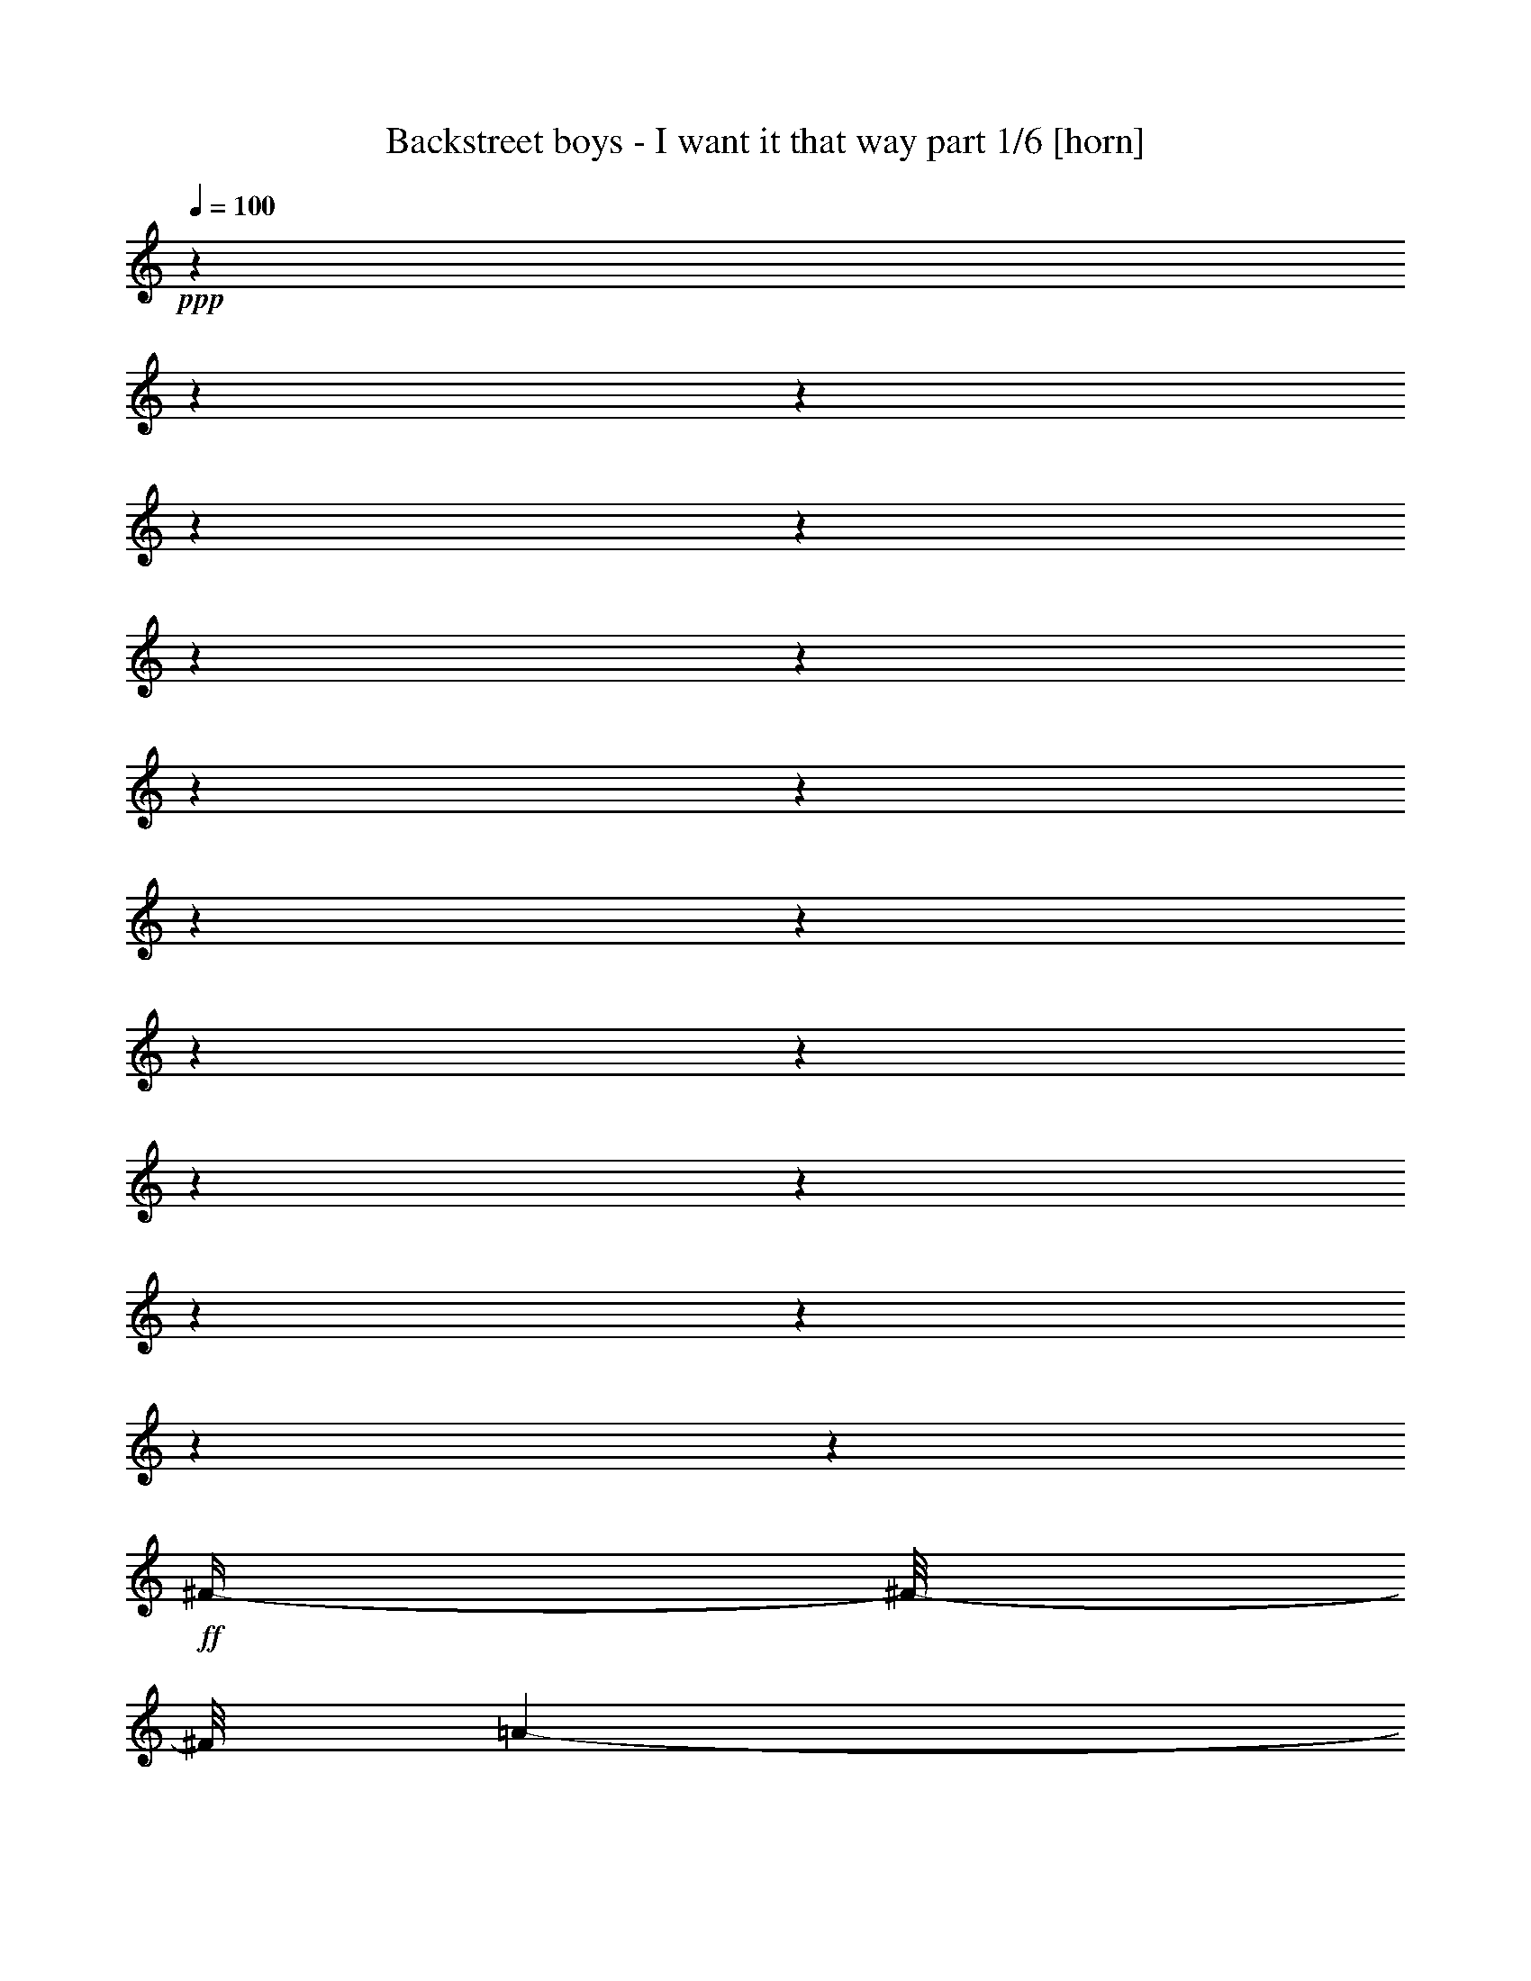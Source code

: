 % Produced with Bruzo's Transcoding Environment 

X:1 
T: Backstreet boys - I want it that way part 1/6 [horn] 
Z: Transcribed with BruTE 
L: 1/4 
Q: 100 
K: C 
+ppp+ 
z1 
z1 
z1 
z1 
z1 
z1 
z1 
z1 
z1 
z1 
z1 
z1 
z1 
z1 
z1 
z1 
z1 
z1 
z1 
+ff+ 
[^F/4-] 
[^F/8-] 
[^F/8] 
[=A/1-] 
[=A/1-] 
[=A/1-] 
[=A/8-] 
[=A/8] 
z1/4 
[^c/2-] 
[^c/4-] 
[^c/8] 
z1/8 
[^F/1-] 
[^F/4-] 
[^F/8-] 
[^F/8] 
[=E/1-] 
[=E/4-] 
[=E/8] 
z1/8 
[^F/4-] 
[^F/8-] 
[^F/8] 
[=A/1-] 
[=A/1-] 
[=A/1-] 
[=A/4-] 
[=A/8] 
z1/8 
[^c/2-] 
[^c/4-] 
[^c/8] 
z1/8 
[^F/1-] 
[^F/4-] 
[^F/8] 
z1/8 
[=B/4-] 
[=B/8-] 
[=B/8] 
[=A/2-] 
[=A/4-] 
[=A/8] 
z1/8 
[^F/4-] 
[^F/8] 
z1/8 
[=A/1-] 
[=A/1-] 
[=A/1-] 
[=A/4-] 
[=A/8] 
z1/8 
[^c/2-] 
[^c/4-] 
[^c/8-] 
[^c/8] 
[^F/1-] 
[^F/4-] 
[^F/8] 
z1/8 
[=E/1-] 
[=E/1-] 
[=E/4-] 
[=E/8] 
z1/8 
[^F/1-] 
[^F/4-] 
[^F/8-] 
[^F/8] 
[=A/1-] 
[=A/4-] 
[=A/8-] 
[=A/8] 
[^c/2-] 
[^c/4-] 
[^c/8] 
z1/8 
[=B/1-] 
[=B/4-] 
[=B/8] 
z1/8 
[=A/1-] 
[=A/8] 
z1/4 
z1/8 
[^F/4-] 
[^F/8-] 
[^F/8] 
[=A/1-] 
[=A/1-] 
[=A/1-] 
[=A/8-] 
[=A/8] 
z1/4 
[^c/2-] 
[^c/4-] 
[^c/8] 
z1/8 
[^F/1-] 
[^F/4-] 
[^F/8-] 
[^F/8] 
[=E/1-] 
[=E/4-] 
[=E/8] 
z1/8 
[^F/4-] 
[^F/8-] 
[^F/8] 
[=A/1-] 
[=A/1-] 
[=A/1-] 
[=A/4-] 
[=A/8] 
z1/8 
[^c/2-] 
[^c/4-] 
[^c/8-] 
[^c/8] 
[^F/1-] 
[^F/4-] 
[^F/8] 
z1/8 
[=B/4-] 
[=B/8-] 
[=B/8] 
[=A/2-] 
[=A/4-] 
[=A/8] 
z1/8 
[^c/4-] 
[^c/8-] 
[^c/8] 
[=B/8-] 
[=B/8] 
z1/4 
[=B/8-] 
[=B/8] 
[=A/8-] 
[=A/8] 
[^F/1-] 
[^F/2-] 
[^F/8] 
z1/2 
z1/4 
z1/8 
[^c/2-] 
[^c/4-] 
[^c/8-] 
[^c/8] 
[^F/1-] 
[^F/4-] 
[^F/8] 
z1/8 
[=E/1-] 
[=E/2-] 
[=E/8-] 
[=E/8] 
z1/4 
[=E/8-] 
[=E/8] 
z1/4 
[^F/1-] 
[^F/4-] 
[^F/8-] 
[^F/8] 
[=A/1-] 
[=A/4-] 
[=A/8-] 
[=A/8] 
[^c/2-] 
[^c/4-] 
[^c/8] 
z1/8 
[=B/1-] 
[=B/4-] 
[=B/8] 
z1/8 
[=A/1-] 
[=A/8] 
z1/4 
z1/8 
[^c/4-] 
[^c/8-] 
[^c/8] 
[=e/8-] 
[=e/8] 
z1/4 
[=e/4-] 
[=e/8-] 
[=e/8] 
[^f/8-] 
[^f/8] 
z1/4 
[=e/2-] 
[=e/4-] 
[=e/8-] 
[=e/8] 
[=d/4-] 
[=d/8-] 
[=d/8] 
[^c/4-] 
[^c/8-] 
[^c/8] 
[=B/4-] 
[=B/8-] 
[=B/8] 
[=A/2-] 
[^G/8-=A/8] 
[^G/1-] 
[^G/4-] 
[^G/8] 
[=A/1-] 
[=A/8-] 
[=A/8] 
z1/4 
[^c/4-] 
[^c/8-] 
[^c/8] 
[=e/8-] 
[=e/8] 
z1/4 
[=e/4-] 
[=e/8-] 
[=e/8] 
[^f/4-] 
[^f/8] 
z1/8 
[=e/2-] 
[=e/4-] 
[=e/8-] 
[=e/8] 
[=d/4-] 
[=d/8-] 
[=d/8] 
[^c/4-] 
[^c/8-] 
[^c/8] 
[=B/4-] 
[=B/8-] 
[=B/8] 
[=A/4-] 
[=A/8-] 
[=A/8] 
[^G/1-] 
[^G/8] 
z1/4 
z1/8 
[=A/1-] 
[=A/8] 
z1/4 
z1/8 
[^G/4-] 
[^G/8-] 
[^G/8] 
[^F/8] 
z1/4 
z1/8 
[^F/2-] 
[^F/4-] 
[^F/8] 
z1/8 
[=e/2-] 
[=e/4-] 
[=e/8-] 
[=e/8] 
[=d/4-] 
[=d/8-] 
[=d/8] 
[^c/4-] 
[^c/8-] 
[^c/8] 
[=B/4-] 
[=B/8-] 
[=B/8] 
[=A/8-] 
[=A/8] 
z1/4 
[=B/2-] 
[=B/4-] 
[=B/8-] 
[=B/8] 
[=A/8] 
z1/4 
z1/8 
[^c/2-] 
[^c/8-] 
[^c/8] 
[=B/8-] 
[=B/8] 
[=A/1-] 
[=A/8] 
z1/4 
z1/8 
[^F/1-] 
[^F/4-] 
[^F/8] 
z1/8 
[=A/1-] 
[=A/4-] 
[=A/8-] 
[=A/8] 
[^c/2-] 
[^c/4-] 
[^c/8] 
z1/8 
[=B/1-] 
[=B/4-] 
[=B/8-] 
[=B/8] 
[=A/1-] 
[=A/4-] 
[=A/8] 
z1/8 
[^F/4-] 
[^F/8-] 
[^F/8] 
[=A/1-] 
[=A/1-] 
[=A/1-] 
[=A/8-] 
[=A/8] 
z1/4 
[^c/2-] 
[^c/4-] 
[^c/8] 
z1/8 
[^F/1-] 
[^F/4-] 
[^F/8-] 
[^F/8] 
[=E/1-] 
[=E/4-] 
[=E/8] 
z1/8 
[^F/4-] 
[^F/8-] 
[^F/8] 
[=A/1-] 
[=A/1-] 
[=A/1-] 
[=A/4-] 
[=A/8] 
z1/8 
[^c/2-] 
[^c/4-] 
[^c/8-] 
[^c/8] 
[^F/1-] 
[^F/4-] 
[^F/8] 
z1/8 
[=B/4-] 
[=B/8-] 
[=B/8] 
[=A/4-] 
[=A/8-] 
[=A/8] 
[=e/8-] 
[=e/8] 
z1/4 
[=e/8] 
z1/4 
z1/8 
[=e/8-] 
[=e/8] 
[=d/8-] 
[=d/8] 
[^c/4-] 
[^c/8-] 
[^c/8] 
[=B/4-] 
[=B/8-] 
[=B/8] 
[=A/1-] 
[=A/2-] 
[=A/8-] 
[=A/8] 
z1/4 
[=A/2-] 
[=A/8] 
z1/4 
z1/8 
[=B/1-] 
[=B/4-] 
[=B/8] 
z1/8 
[^c/1-] 
[^c/2-] 
[^c/8] 
z1/4 
z1/8 
[=A/8-] 
[=A/8] 
+f+ 
[^G/8-] 
[^G/8] 
+ff+ 
[^F/1-] 
[^F/4-] 
[^F/8-] 
[^F/8] 
[=A/1-] 
[=A/4-] 
[=A/8-] 
[=A/8] 
[^c/2-] 
[^c/4-] 
[^c/8-] 
[^c/8] 
[=B/1-] 
[=B/4-] 
[=B/8-] 
[=B/8] 
[=A/1-] 
[=A/8-] 
[=A/8] 
z1/4 
[^c/4-] 
[^c/8-] 
[^c/8] 
[=e/8-] 
[=e/8] 
z1/4 
[=e/4-] 
[=e/8-] 
[=e/8] 
[^f/8-] 
[^f/8] 
z1/4 
[=e/2-] 
[=e/4-] 
[=e/8-] 
[=e/8] 
[=d/4-] 
[=d/8-] 
[=d/8] 
[^c/4-] 
[^c/8-] 
[^c/8] 
[=B/4-] 
[=B/8-] 
[=B/8] 
[=A/2-] 
[^G/8-=A/8] 
[^G/1-] 
[^G/4-] 
[^G/8] 
[=A/1-] 
[=A/8-] 
[=A/8] 
z1/4 
[^c/4-] 
[^c/8-] 
[^c/8] 
[=e/8-] 
[=e/8] 
z1/4 
[=e/4-] 
[=e/8-] 
[=e/8] 
[^f/4-] 
[^f/8] 
z1/8 
[=e/2-] 
[=e/4-] 
[=e/8-] 
[=e/8] 
[=d/4-] 
[=d/8-] 
[=d/8] 
[^c/4-] 
[^c/8-] 
[^c/8] 
[=B/2-] 
[=A/8-=B/8] 
[=A/4-] 
[=A/8] 
[^G/1-] 
[^G/8] 
z1/4 
z1/8 
[=A/1-] 
[=A/8] 
z1/4 
z1/8 
[^G/4-] 
[^G/8-] 
[^G/8] 
[^F/8-] 
[^F/8] 
z1/4 
[^F/2-] 
[^F/4-] 
[^F/8] 
z1/8 
[=e/2-] 
[=e/4-] 
[=e/8-] 
[=e/8] 
[=d/4-] 
[=d/8-] 
[=d/8] 
[^c/4-] 
[^c/8-] 
[^c/8] 
[=B/4-] 
[=B/8-] 
[=B/8] 
[=A/8-] 
[=A/8] 
z1/4 
[=B/2-] 
[=B/4-] 
[=B/8-] 
[=B/8] 
[=A/8-] 
[=A/8] 
z1/4 
[^c/2-] 
[^c/8-] 
[^c/8] 
[=B/8-] 
[=B/8] 
[=A/1-] 
[=A/8-] 
[=A/8] 
z1/4 
[^F/1-] 
[^F/4-] 
[^F/8] 
z1/8 
[=A/1-] 
[=A/4-] 
[=A/8-] 
[=A/8] 
[^c/2-] 
[^c/4-] 
[^c/8] 
z1/8 
[^c/1-] 
[^c/8-] 
[^c/8] 
z1/4 
[^c/2-] 
[^c/8-] 
[^c/8] 
z1 
z1/2 
z1/4 
[=A/8-] 
[=A/8] 
z1/4 
[=A/4-] 
[=A/8-] 
[=A/8] 
[^G/4-] 
[^G/8-] 
[^G/8] 
[=A/2-] 
[=A/8-] 
[=A/8] 
z1/4 
[=A/4-] 
[=A/8-] 
[=A/8] 
[^G/4-] 
[^G/8-] 
[^G/8] 
[=A/2-] 
[=A/8] 
z1/4 
z1/8 
[=A/4-] 
[=A/8-] 
[=A/8] 
[^G/2-] 
[^G/8=A/8-] 
[=A/2-] 
[=A/4-] 
[=A/8] 
z1 
[^F/8-] 
[^F/8] 
[^G/8-] 
[^G/8] 
[=A/8-] 
[=A/8] 
z1/4 
[=A/4-] 
[=A/8-] 
[=A/8] 
[^G/4-] 
[^G/8-] 
[^G/8] 
[=A/2-] 
[=A/4-] 
[=A/8-] 
[=A/8] 
[^c/2-] 
[^c/8-] 
[^c/8] 
z1/4 
[^F/1-] 
[^F/4-] 
[^F/8-] 
[^F/8] 
[=A/4-] 
[=A/8-] 
[=A/8] 
[^G/1-] 
[^G/2-] 
[^G/8-] 
[^G/8] 
z1/4 
[^G/4-] 
[^G/8-] 
[^G/8] 
[=A/8-] 
[=A/8] 
z1/4 
[=A/4-] 
[=A/8-] 
[=A/8] 
[^G/4-] 
[^G/8-] 
[^G/8] 
[=A/2-] 
[=A/8-] 
[=A/8] 
z1/4 
[=A/2-] 
[=A/8-] 
[=A/8] 
z1/4 
[^G/4-] 
[^G/8-] 
[^G/8] 
[=A/8-] 
[=A/8] 
z1/4 
[=A/4-] 
[=A/8-] 
[=A/8] 
[^G/4-] 
[^G/8-] 
[^G/8] 
[=A/1-] 
[=A/4-] 
[=A/8-] 
[=A/8] 
z1/2 
[^G/4-] 
[^G/8-] 
[^G/8] 
[=A/8] 
z1/4 
z1/8 
[=A/4-] 
[=A/8-] 
[=A/8] 
[^G/4-] 
[^G/8-] 
[^G/8] 
[=A/1-] 
[=A/4-] 
[=A/8] 
z1/8 
[=e/8-] 
[=e/8] 
z1/4 
[=e/1-] 
[=e/1-] 
[=e/1-] 
[=e/8-] 
[=e/8] 
z1/4 
[^F/4-] 
[^F/8-] 
[^F/8] 
[=A/1-] 
[=A/1-] 
[=A/1-] 
[=A/8-] 
[=A/8] 
z1/4 
[^c/2-] 
[^c/4-] 
[^c/8] 
z1/8 
[=B/1-] 
[=B/4-] 
[=B/8-] 
[=B/8] 
[=A/1-] 
[=A/4-] 
[=A/8-] 
[=A/8] 
[^F/4-] 
[^F/8-] 
[^F/8] 
[=A/1-] 
[=A/1-] 
[=A/1-] 
[=A/4-] 
[=A/8-] 
[=A/8] 
[^c/2-] 
[^c/4-] 
[^c/8-] 
[^c/8] 
[=B/1-] 
[=B/4-] 
[=B/8] 
z1/8 
[=A/1-] 
[=A/8-] 
[=A/8] 
z1/4 
[^F/4-] 
[^F/8] 
z1/8 
[=A/1-] 
[=A/1-] 
[=A/1-] 
[=A/4-] 
[=A/8-] 
[=A/8] 
z1 
z1 
z1 
z1 
z1 
z1 
z1 
z1 
z1 
z1/2 
[=a/8] 
z1/4 
z1/8 
[=a/4-] 
[=a/8-] 
[=a/8] 
+f+ 
[^f/4-] 
[^f/8-] 
[^f/8] 
+ff+ 
[=b/2-] 
[=b/4-] 
[=b/8-] 
[=b/8] 
[=a/2-] 
[=a/4-] 
[=a/8] 
z1/8 
[^f/1-] 
[^f/4-] 
[^f/8] 
z1/8 
[^f/2-] 
[^f/8-] 
[^f/8] 
z1/4 
[=B/8] 
z1/4 
z1/8 
[=B/8-] 
[=B/8] 
z1/4 
[=B/8-] 
[=B/8] 
z1/4 
[^c/1-] 
[^c/4-] 
[^c/8-] 
[^c/8] 
[^d/1-] 
[^d/1-] 
[^d/8] 
z1/4 
z1/8 
[^f/1-] 
[^f/8-] 
[^f/8] 
z1/4 
[^f/2-] 
[^f/8] 
z1/4 
z1/8 
[=B/8] 
z1/4 
z1/8 
[=B/8-] 
[=B/8] 
z1/4 
[=B/4-] 
[=B/8-] 
[=B/8] 
[^c/1-] 
[^c/8-] 
[^c/8] 
z1/4 
[=B/1-] 
[=B/1-] 
[=B/8] 
z1/4 
z1/8 
[^f/1-] 
[^f/8] 
z1/4 
z1/8 
[^f/2-] 
[^f/8] 
z1/4 
z1/8 
[=B/8] 
z1/4 
z1/8 
[=B/8] 
z1/4 
z1/8 
[=B/8-] 
[=B/8] 
z1/4 
[^c/2-] 
[^c/4-] 
[^c/8] 
z1/8 
[^c/8-] 
[^c/8] 
z1/4 
[^d/1-] 
[^d/2-] 
[^d/8-] 
[^d/8] 
z1 
z1/2 
z1/4 
[^d/1-] 
[^d/1-] 
[^d/8=e/8-] 
[=e/4-] 
[=e/8] 
[^d/4-] 
[^d/8-] 
[^d/8] 
[^c/2-] 
[^c/4-] 
[^c/8-] 
[^c/8] 
[=B/8] 
z1/4 
z1/8 
[=B/1-] 
[=B/2-] 
[=B/8-^d/8-] 
[=B/8^d/8-] 
[^d/8-] 
[^d/8] 
[^f/8-] 
[^f/8] 
z1/4 
[=E,/4-=E/4-^f/4-] 
[=E,/8-=E/8-^f/8-] 
[=E,/8-=E/8-^f/8] 
[=E,/8-=E/8-^g/8-] 
[=E,/8-=E/8-^g/8] 
[=E,/4-=E/4-] 
[=E,/2-=E/2-^f/2-] 
[=E,/4-=E/4-^f/4-] 
[=E,/8-=E/8-^f/8-] 
[=E,/8-=E/8-^f/8] 
[=E,/4-=E/4-=e/4-] 
[=E,/8-=E/8-=e/8-] 
[=E,/8-=E/8-=e/8] 
[=E,/4-=E/4-^d/4-] 
[=E,/8-=E/8-^d/8-] 
[=E,/8-=E/8-^d/8] 
[=E,/4-=E/4-^c/4-] 
[=E,/8-=E/8-^c/8-] 
[=E,/8-=E/8-^c/8] 
[=E,/4-=E/4-=B/4-] 
[=E,/8-=E/8-=B/8-] 
[=E,/8=E/8-=B/8-] 
[^A,/8-=E/8^A/8-=B/8] 
[^A,/1-^A/1-] 
[^A,/4-^A/4-] 
[^A,/8-^A/8] 
[^A,/8=B,/8-=B/8-] 
[=B,/1-=B/1-] 
[=B,/4-=B/4-] 
[=B,/8-=B/8-] 
[=B,/4-=B/4-^d/4-] 
[=B,/8-=B/8-^d/8-] 
[=B,/8-=B/8-^d/8] 
[=B,/8-=B/8-^f/8-] 
[=B,/8-=B/8-^f/8] 
[=B,/8-=B/8-] 
[=B,/8=B/8] 
[=E,/4-=E/4-^f/4-] 
[=E,/8-=E/8-^f/8-] 
[=E,/8-=E/8-^f/8] 
[=E,/4-=E/4-^g/4-] 
[=E,/8-=E/8-^g/8] 
[=E,/8-=E/8-] 
[=E,/2-=E/2-^f/2-] 
[=E,/4-=E/4-^f/4-] 
[=E,/8-=E/8-^f/8-] 
[=E,/8-=E/8-^f/8] 
[=E,/4-=E/4-=e/4-] 
[=E,/8-=E/8-=e/8-] 
[=E,/8-=E/8-=e/8] 
[=E,/4-=E/4-^d/4-] 
[=E,/8-=E/8-^d/8-] 
[=E,/8-=E/8-^d/8] 
[=E,/2-=E/2-^c/2-] 
[=E,/8-=E/8-=B/8-^c/8] 
[=E,/8-=E/8-=B/8-] 
[=E,/8=E/8-=B/8-] 
[=E/8-=B/8] 
[^A,/8-=E/8^A/8-] 
[^A,/1-^A/1-] 
[^A,/4-^A/4-] 
[^A,/8-^A/8-] 
[^G,/8-^A,/8^G/8-^A/8=B/8-] 
[^G,/2-^G/2-=B/2-] 
[^G,/4-^G/4-=B/4-] 
[^G,/8-^G/8-=B/8-] 
[^G,/8-^G/8-=B/8] 
[^G,/4-^G/4-] 
[^G,/8-^G/8-] 
[^G,/4-^G/4-^A/4-] 
[^G,/8-^G/8-^A/8-] 
[^G,/8-^G/8^A/8] 
[^G,/4-^G/4-] 
[^G,/8-^G/8-] 
[^G,/8^G/8] 
[=B,/2-^G/2-=B/2-] 
[=B,/4-^G/4-=B/4-] 
[=B,/8-^G/8=B/8-] 
[=B,/8-=B/8-] 
[=B,/2-=B/2-^f/2-] 
[=B,/4-=B/4-^f/4-] 
[=B,/8-=B/8-^f/8-] 
[=B,/8-=B/8-^f/8] 
[=B,/4-=B/4-=e/4-] 
[=B,/8-=B/8-=e/8-] 
[=B,/8-=B/8-=e/8] 
[=B,/4-=B/4-^d/4-] 
[=B,/8-=B/8-^d/8-] 
[=B,/8-=B/8-^d/8] 
[=B,/4-=B/4-^c/4-] 
[=B,/8-=B/8-^c/8-] 
[=B,/8-=B/8^c/8] 
[=B,/4-=B/4-] 
[=B,/8-=B/8-] 
[=B,/8=B/8] 
[^C/1-^c/1-] 
[^C/8-=B/8-^c/8-] 
[^C/8-=B/8^c/8-] 
[^C/8-^c/8-] 
[^C/8^c/8] 
[^D/2-^d/2-] 
[^D/4-^d/4-] 
[^D/8-^c/8-^d/8-] 
[^D/8-^c/8^d/8-] 
[^D/1-=B/1-^d/1-] 
[^D/8-=B/8-^d/8-] 
[^D/8=B/8^d/8-] 
[^d/8] 
z1/8 
[^G,/1-^G/1-] 
[^G,/2-^G/2-] 
[^G,/1-^G/1-=B/1-] 
[^G,/4-^G/4-=B/4-] 
[^G,/8-^G/8-=B/8-] 
[^G,/8-^G/8-=B/8] 
[^G,/2-^G/2-^d/2-] 
[^G,/8-^G/8-^d/8-] 
[^G,/8^G/8-^d/8-] 
[^G/8^d/8] 
z1/8 
[^A,/1-^A/1-^c/1-] 
[^A,/4-^A/4-^c/4-] 
[^A,/8-^A/8-^c/8-] 
[^A,/8-^A/8-^c/8] 
[^A,/8=B,/8-^A/8=B/8-] 
[=B,/1-=B/1-] 
[=B,/4-=B/4-] 
[=B,/8-=B/8-] 
[=B,/4-=B/4-^d/4-] 
[=B,/8-=B/8-^d/8-] 
[=B,/8-=B/8-^d/8] 
[=B,/8-=B/8-^f/8-] 
[=B,/8-=B/8-^f/8] 
[=B,/8=B/8] 
z1/8 
[=E,/4-=E/4-^f/4-] 
[=E,/8-=E/8-^f/8-] 
[=E,/8-=E/8-^f/8] 
[=E,/8-=E/8-^g/8-] 
[=E,/8-=E/8-^g/8] 
[=E,/4-=E/4-] 
[=E,/2-=E/2-^f/2-] 
[=E,/4-=E/4-^f/4-] 
[=E,/8-=E/8-^f/8-] 
[=E,/8-=E/8-^f/8] 
[=E,/4-=E/4-=e/4-] 
[=E,/8-=E/8-=e/8-] 
[=E,/8-=E/8-=e/8] 
[=E,/4-=E/4-^d/4-] 
[=E,/8-=E/8-^d/8-] 
[=E,/8-=E/8-^d/8] 
[=E,/4-=E/4-^c/4-] 
[=E,/8-=E/8-^c/8-] 
[=E,/8-=E/8-^c/8] 
[=E,/4-=E/4-=B/4-] 
[=E,/8-=E/8-=B/8-] 
[=E,/8=E/8-=B/8-] 
[^A,/8-=E/8^A/8-=B/8] 
[^A,/1-^A/1-] 
[^A,/4-^A/4-] 
[^A,/8-^A/8] 
[^A,/8=B,/8-=B/8-] 
[=B,/1-=B/1-] 
[=B,/4-=B/4-] 
[=B,/8-=B/8-] 
[=B,/4-=B/4-^d/4-] 
[=B,/8-=B/8-^d/8-] 
[=B,/8-=B/8-^d/8] 
[=B,/8-=B/8-^f/8-] 
[=B,/8-=B/8-^f/8] 
[=B,/8-=B/8-] 
[=B,/8=B/8] 
[=E,/4-=E/4-^f/4-] 
[=E,/8-=E/8-^f/8-] 
[=E,/8-=E/8-^f/8] 
[=E,/4-=E/4-^g/4-] 
[=E,/8-=E/8-^g/8] 
[=E,/8-=E/8-] 
[=E,/2-=E/2-^f/2-] 
[=E,/4-=E/4-^f/4-] 
[=E,/8-=E/8-^f/8-] 
[=E,/8-=E/8-^f/8] 
[=E,/4-=E/4-=e/4-] 
[=E,/8-=E/8-=e/8-] 
[=E,/8-=E/8-=e/8] 
[=E,/4-=E/4-^d/4-] 
[=E,/8-=E/8-^d/8-] 
[=E,/8-=E/8-^d/8] 
[=E,/2-=E/2-^c/2-] 
[=E,/8-=E/8-=B/8-^c/8] 
[=E,/8-=E/8-=B/8-] 
[=E,/8=E/8-=B/8-] 
[=E/8-=B/8] 
[^A,/8-=E/8^A/8-] 
[^A,/1-^A/1-] 
[^A,/4-^A/4-] 
[^A,/8-^A/8-] 
[^G,/8-^A,/8^G/8-^A/8=B/8-] 
[^G,/2-^G/2-=B/2-] 
[^G,/4-^G/4-=B/4-] 
[^G,/8-^G/8-=B/8-] 
[^G,/8-^G/8-=B/8] 
[^G,/4-^G/4-] 
[^G,/8-^G/8-] 
[^G,/4-^G/4-^A/4-] 
[^G,/8-^G/8-^A/8-] 
[^G,/8-^G/8^A/8] 
[^G,/4-^G/4-] 
[^G,/8-^G/8-] 
[^G,/8^G/8] 
[=B,/2-^G/2-=B/2-] 
[=B,/4-^G/4-=B/4-] 
[=B,/8-^G/8=B/8-] 
[=B,/8-=B/8-] 
[=B,/2-=B/2-^f/2-] 
[=B,/4-=B/4-^f/4-] 
[=B,/8-=B/8-^f/8-] 
[=B,/8-=B/8-^f/8] 
[=B,/4-=B/4-=e/4-] 
[=B,/8-=B/8-=e/8-] 
[=B,/8-=B/8-=e/8] 
[=B,/4-=B/4-^d/4-] 
[=B,/8-=B/8-^d/8-] 
[=B,/8-=B/8-^d/8] 
[=B,/4-=B/4-^c/4-] 
[=B,/8-=B/8-^c/8-] 
[=B,/8-=B/8^c/8] 
[=B,/4-=B/4-] 
[=B,/8-=B/8-] 
[=B,/8=B/8] 
[^C/1-^c/1-] 
[^C/8-=B/8-^c/8-] 
[^C/8-=B/8^c/8-] 
[^C/8-^c/8-] 
[^C/8^c/8] 
[^D/2-^d/2-] 
[^D/4-^d/4-] 
[^D/8-^c/8-^d/8-] 
[^D/8-^c/8^d/8-] 
[^D/1-=B/1-^d/1-] 
[^D/8-=B/8-^d/8-] 
[^D/8=B/8^d/8-] 
[^d/8] 
z1/8 
[^G/1-] 
[^G/4-] 
[^G/8] 
z1/8 
[=B/1-] 
[=B/4-] 
[=B/8-] 
[=B/8] 
[^d/2-] 
[^d/4-] 
[^d/8] 
z1/8 
[^c/1-] 
[^c/4-] 
[^c/8-] 
[^c/8] 
[=B/1-] 
[=B/4-] 
[=B/8-] 
[=B/8] 
z1/2 
[=B/8-] 
[=B/8] 
[^A/8-] 
[^A/8] 
[^G/1-] 
[^G/4-] 
[^G/8] 
z1/8 
[=B/1-] 
[=B/4-] 
[=B/8-] 
[=B/8] 
[^d/2-] 
[^d/4-] 
[^d/8] 
z1/8 
[^c/1-] 
[^c/4-] 
[^c/8-] 
[^c/8] 
[=B/1-] 
[=B/4-] 
[=B/8-] 
[=B/8] 
z1 
z1 
z1 
z1 
z1 
z1 
z1 
z1 
z1 
z1 
z1 
z1 
z1 
z1 
z1 
z1 
z1 
z1 
z1 
z1 
z1 
z1 
z1 
z1 
z1 
z1 

X:2 
T: Backstreet boys - I want it that way part 2/6 [lute] 
Z: Transcribed with BruTE 
L: 1/4 
Q: 100 
K: C 
+ppp+ 
z1 
z1 
z1 
z1 
+pp+ 
[^F,/2-] 
[^F,/2-^F/2-] 
[^F,/2-^F/2-^c/2-] 
[^F,/4-^F/4-=A/4-^c/4-] 
[^F,/8-^F/8-=A/8-^c/8-] 
[^F,/8-^F/8=A/8-^c/8-] 
[^F,/4-^F/4-=A/4-^c/4-] 
[^F,/8-^F/8-=A/8-^c/8-] 
[^F,/8-^F/8-=A/8-^c/8] 
[^F,/4-^F/4-=A/4-=d/4-] 
[^F,/8-^F/8-=A/8-=d/8-] 
[^F,/8-^F/8-=A/8-=d/8] 
[^F,/4-^F/4-=A/4-^c/4-] 
[^F,/8-^F/8-=A/8-^c/8-] 
[^F,/8-^F/8-=A/8^c/8-] 
[^F,/4-^F/4-=A/4-^c/4-] 
[^F,/8-^F/8-=A/8-^c/8-] 
[^F,/8^F/8=A/8^c/8-] 
+mp+ 
[=D/2-^c/2-] 
[=D/4-^F/4-^c/4-] 
[=D/8-^F/8-^c/8-] 
[=D/8-^F/8-^c/8] 
[=D/4-^F/4-=d/4-] 
[=D/8-^F/8-=d/8-] 
[=D/8^F/8=d/8] 
[=A,/2-] 
[=A,/2-=E/2-] 
[=A,/2-=E/2-=A/2-] 
[=A,/2-=E/2-=A/2-=e/2-] 
[=A,/4-=E/4-=A/4-^c/4-=e/4-] 
[=A,/8-=E/8-=A/8-^c/8-=e/8-] 
[=A,/8=E/8=A/8^c/8=e/8] 
+pp+ 
[^F,/2-] 
[^F,/2-^F/2-] 
[^F,/2-^F/2-^c/2-] 
[^F,/4-^F/4-=A/4-^c/4-] 
[^F,/8-^F/8-=A/8-^c/8-] 
[^F,/8-^F/8=A/8-^c/8-] 
[^F,/4-^F/4-=A/4-^c/4-] 
[^F,/8-^F/8-=A/8-^c/8-] 
[^F,/8-^F/8-=A/8-^c/8] 
[^F,/4-^F/4-=A/4-=d/4-] 
[^F,/8-^F/8-=A/8-=d/8-] 
[^F,/8-^F/8-=A/8-=d/8] 
[^F,/4-^F/4-=A/4-^c/4-] 
[^F,/8-^F/8-=A/8-^c/8-] 
[^F,/8-^F/8-=A/8^c/8-] 
[^F,/4-^F/4-=A/4-^c/4-] 
[^F,/8-^F/8-=A/8-^c/8-] 
[^F,/8^F/8=A/8^c/8-] 
+mp+ 
[=D/2-^c/2-] 
[=D/4-^F/4-^c/4-] 
[=D/8-^F/8-^c/8-] 
[=D/8-^F/8-^c/8] 
[=D/4-^F/4-=d/4-] 
[=D/8-^F/8-=d/8-] 
[=D/8^F/8=d/8] 
[=A,/2-] 
[=A,/2-=E/2-] 
[=A,/2-=E/2-=A/2-] 
[=A,/2-=E/2-=A/2-=e/2-] 
[=A,/4-=E/4-=A/4-^c/4-=e/4-] 
[=A,/8-=E/8-=A/8-^c/8-=e/8-] 
[=A,/8=E/8=A/8^c/8=e/8] 
+pp+ 
[^F,/2-] 
[^F,/2-^F/2-] 
[^F,/2-^F/2-^c/2-] 
[^F,/4-^F/4-=A/4-^c/4-] 
[^F,/8-^F/8-=A/8-^c/8-] 
[^F,/8-^F/8=A/8-^c/8-] 
[^F,/4-^F/4-=A/4-^c/4-] 
[^F,/8-^F/8-=A/8-^c/8-] 
[^F,/8-^F/8-=A/8-^c/8] 
[^F,/4-^F/4-=A/4-=d/4-] 
[^F,/8-^F/8-=A/8-=d/8-] 
[^F,/8-^F/8-=A/8-=d/8] 
[^F,/4-^F/4-=A/4-^c/4-] 
[^F,/8-^F/8-=A/8-^c/8-] 
[^F,/8-^F/8-=A/8^c/8-] 
[^F,/4-^F/4-=A/4-^c/4-] 
[^F,/8-^F/8-=A/8-^c/8-] 
[^F,/8^F/8=A/8^c/8-] 
+mp+ 
[=D/2-^c/2-] 
[=D/4-^F/4-^c/4-] 
[=D/8-^F/8-^c/8-] 
[=D/8-^F/8-^c/8] 
[=D/4-^F/4-=d/4-] 
[=D/8-^F/8-=d/8-] 
[=D/8^F/8=d/8] 
[=A,/2-] 
[=A,/2-=E/2-] 
[=A,/2-=E/2-=A/2-] 
[=A,/2-=E/2-=A/2-=e/2-] 
[=A,/4-=E/4-=A/4-^c/4-=e/4-] 
[=A,/8-=E/8-=A/8-^c/8-=e/8-] 
[=A,/8=E/8=A/8^c/8=e/8] 
+pp+ 
[^F,/2-] 
[^F,/2-^F/2-] 
[^F,/2-^F/2-^c/2-] 
[^F,/4-^F/4-=A/4-^c/4-] 
[^F,/8-^F/8-=A/8-^c/8-] 
[^F,/8-^F/8=A/8-^c/8-] 
[^F,/4-^F/4-=A/4-^c/4-] 
[^F,/8-^F/8-=A/8-^c/8-] 
[^F,/8-^F/8-=A/8-^c/8] 
[^F,/4-^F/4-=A/4-=d/4-] 
[^F,/8-^F/8-=A/8-=d/8-] 
[^F,/8-^F/8-=A/8-=d/8] 
[^F,/4-^F/4-=A/4-^c/4-] 
[^F,/8-^F/8-=A/8-^c/8-] 
[^F,/8-^F/8-=A/8^c/8-] 
[^F,/4-^F/4-=A/4-^c/4-] 
[^F,/8-^F/8-=A/8-^c/8-] 
[^F,/8^F/8=A/8^c/8-] 
+mp+ 
[=D/2-^c/2-] 
[=D/4-^F/4-^c/4-] 
[=D/8-^F/8-^c/8-] 
[=D/8-^F/8-^c/8] 
[=D/4-^F/4-=d/4-] 
[=D/8-^F/8-=d/8-] 
[=D/8^F/8=d/8] 
[=A,/2-] 
[=A,/2-=E/2-] 
[=A,/2-=E/2-=A/2-] 
[=A,/2-=E/2-=A/2-=e/2-] 
[=A,/4-=E/4-=A/4-^c/4-=e/4-] 
[=A,/8-=E/8-=A/8-^c/8-=e/8-] 
[=A,/8=E/8=A/8^c/8=e/8] 
+pp+ 
[^F,/2-] 
[^F,/2-^F/2-] 
[^F,/2-^F/2-^c/2-] 
[^F,/4-^F/4-=A/4-^c/4-] 
[^F,/8-^F/8-=A/8-^c/8-] 
[^F,/8-^F/8=A/8-^c/8-] 
[^F,/4-^F/4-=A/4-^c/4-] 
[^F,/8-^F/8-=A/8-^c/8-] 
[^F,/8-^F/8-=A/8-^c/8] 
[^F,/4-^F/4-=A/4-=d/4-] 
[^F,/8-^F/8-=A/8-=d/8-] 
[^F,/8-^F/8-=A/8-=d/8] 
[^F,/4-^F/4-=A/4-^c/4-] 
[^F,/8-^F/8-=A/8-^c/8-] 
[^F,/8-^F/8-=A/8^c/8-] 
[^F,/4-^F/4-=A/4-^c/4-] 
[^F,/8-^F/8-=A/8-^c/8-] 
[^F,/8^F/8=A/8^c/8-] 
+mp+ 
[=D/2-^c/2-] 
[=D/4-^F/4-^c/4-] 
[=D/8-^F/8-^c/8-] 
[=D/8-^F/8-^c/8] 
[=D/4-^F/4-=d/4-] 
[=D/8-^F/8-=d/8-] 
[=D/8^F/8=d/8] 
[=A,/2-] 
[=A,/2-=E/2-] 
[=A,/2-=E/2-=A/2-] 
[=A,/2-=E/2-=A/2-=e/2-] 
[=A,/4-=E/4-=A/4-^c/4-=e/4-] 
[=A,/8-=E/8-=A/8-^c/8-=e/8-] 
[=A,/8=E/8=A/8^c/8=e/8] 
+pp+ 
[^F,/2-] 
[^F,/2-^F/2-] 
[^F,/2-^F/2-^c/2-] 
[^F,/4-^F/4-=A/4-^c/4-] 
[^F,/8-^F/8-=A/8-^c/8-] 
[^F,/8-^F/8=A/8-^c/8-] 
[^F,/4-^F/4-=A/4-^c/4-] 
[^F,/8-^F/8-=A/8-^c/8-] 
[^F,/8-^F/8-=A/8-^c/8] 
[^F,/4-^F/4-=A/4-=d/4-] 
[^F,/8-^F/8-=A/8-=d/8-] 
[^F,/8-^F/8-=A/8-=d/8] 
[^F,/4-^F/4-=A/4-^c/4-] 
[^F,/8-^F/8-=A/8-^c/8-] 
[^F,/8-^F/8-=A/8^c/8-] 
[^F,/4-^F/4-=A/4-^c/4-] 
[^F,/8-^F/8-=A/8-^c/8-] 
[^F,/8^F/8=A/8^c/8] 
[=E/1-^G/1-=B/1-=e/1-] 
[=E/8-^G/8-=B/8-=e/8-] 
[=E/8^G/8=B/8=e/8] 
z1/4 
[=E/1-=A/1-^c/1-=e/1-] 
[=E/1-=A/1-^c/1-=e/1-] 
[=E/4-=A/4-^c/4-=e/4-] 
[=E/8-=A/8-^c/8-=e/8-] 
[=E/8=A/8^c/8=e/8-] 
+mp+ 
[^F,/8-^F/8-=A/8-^c/8-=e/8] 
[^F,/4-^F/4-=A/4-^c/4-] 
[^F,/8-^F/8=A/8-^c/8-] 
[^F,/4-^F/4-=A/4-^c/4-] 
[^F,/8-^F/8-=A/8-^c/8-] 
[^F,/8-^F/8-=A/8-^c/8] 
[^F,/4-^F/4-=A/4-^c/4-] 
[^F,/8-^F/8-=A/8-^c/8-] 
[^F,/8-^F/8-=A/8^c/8-] 
[^F,/4-^F/4-=A/4-^c/4-] 
[^F,/8-^F/8-=A/8-^c/8-] 
[^F,/8-^F/8=A/8-^c/8-] 
[^F,/2-^F/2-=A/2-^c/2-] 
[^F,/4-^F/4-=A/4-^c/4-=d/4-] 
[^F,/8-^F/8-=A/8-^c/8-=d/8-] 
[^F,/8-^F/8-=A/8-^c/8=d/8] 
[^F,/4-^F/4-=A/4-^c/4-] 
[^F,/8-^F/8-=A/8-^c/8-] 
[^F,/8-^F/8-=A/8^c/8-] 
[^F,/4-^F/4-=A/4-^c/4-] 
[^F,/8-^F/8-=A/8-^c/8-] 
[^F,/8^F/8-=A/8-^c/8-] 
[=D/4-^F/4-=A/4-^c/4-=d/4-] 
[=D/8-^F/8-=A/8-^c/8-=d/8-] 
[=D/8-^F/8=A/8-^c/8-=d/8-] 
[=D/4-^F/4-=A/4-^c/4-=d/4-] 
[=D/8-^F/8-=A/8-^c/8-=d/8-] 
[=D/8-^F/8-=A/8-^c/8=d/8] 
[=D/4-^F/4-=A/4-=d/4-] 
[=D/8-^F/8-=A/8-=d/8-] 
[=D/8^F/8=A/8-=d/8] 
[=A,/4-=E/4-=A/4-^c/4-] 
[=A,/8-=E/8-=A/8-^c/8-] 
[=A,/8-=E/8=A/8-^c/8-] 
[=A,/4-=E/4-=A/4-^c/4-] 
[=A,/8-=E/8-=A/8-^c/8-] 
[=A,/8-=E/8-=A/8^c/8-] 
[=A,/2-=E/2-=A/2-^c/2-] 
[=A,/4-=E/4-=A/4-^c/4-=e/4-] 
[=A,/8-=E/8-=A/8-^c/8-=e/8-] 
[=A,/8-=E/8-=A/8-^c/8=e/8-] 
[=A,/4-=E/4-=A/4-^c/4-=e/4-] 
[=A,/8-=E/8-=A/8-^c/8-=e/8-] 
[=A,/8=E/8=A/8-^c/8=e/8] 
[^F,/4-^F/4-=A/4-^c/4-] 
[^F,/8-^F/8-=A/8-^c/8-] 
[^F,/8-^F/8=A/8-^c/8-] 
[^F,/4-^F/4-=A/4-^c/4-] 
[^F,/8-^F/8-=A/8-^c/8-] 
[^F,/8-^F/8-=A/8-^c/8] 
[^F,/4-^F/4-=A/4-^c/4-] 
[^F,/8-^F/8-=A/8-^c/8-] 
[^F,/8-^F/8-=A/8^c/8-] 
[^F,/4-^F/4-=A/4-^c/4-] 
[^F,/8-^F/8-=A/8-^c/8-] 
[^F,/8-^F/8=A/8-^c/8-] 
[^F,/2-^F/2-=A/2-^c/2-] 
[^F,/4-^F/4-=A/4-^c/4-=d/4-] 
[^F,/8-^F/8-=A/8-^c/8-=d/8-] 
[^F,/8-^F/8-=A/8-^c/8=d/8] 
[^F,/4-^F/4-=A/4-^c/4-] 
[^F,/8-^F/8-=A/8-^c/8-] 
[^F,/8-^F/8-=A/8^c/8-] 
[^F,/4-^F/4-=A/4-^c/4-] 
[^F,/8-^F/8-=A/8-^c/8-] 
[^F,/8^F/8=A/8^c/8-] 
[=D/4-^F/4-=A/4-^c/4-=d/4-] 
[=D/8-^F/8-=A/8-^c/8-=d/8-] 
[=D/8-^F/8=A/8-^c/8-=d/8-] 
[=D/4-^F/4-=A/4-^c/4-=d/4-] 
[=D/8-^F/8-=A/8-^c/8-=d/8-] 
[=D/8-^F/8-=A/8-^c/8=d/8] 
[=D/4-^F/4-=A/4-=d/4-] 
[=D/8-^F/8-=A/8-=d/8-] 
[=D/8^F/8=A/8=d/8] 
[=A,/4-=E/4-=A/4-^c/4-] 
[=A,/8-=E/8-=A/8-^c/8-] 
[=A,/8-=E/8=A/8-^c/8-] 
[=A,/4-=E/4-=A/4-^c/4-] 
[=A,/8-=E/8-=A/8-^c/8-] 
[=A,/8-=E/8-=A/8^c/8-] 
[=A,/2-=E/2-=A/2-^c/2-] 
[=A,/4-=E/4-=A/4-^c/4-=e/4-] 
[=A,/8-=E/8-=A/8-^c/8-=e/8-] 
[=A,/8-=E/8-=A/8-^c/8=e/8-] 
[=A,/4-=E/4-=A/4-^c/4-=e/4-] 
[=A,/8-=E/8-=A/8-^c/8-=e/8-] 
[=A,/8=E/8=A/8^c/8=e/8] 
[^F,/4-^F/4-=A/4-^c/4-] 
[^F,/8-^F/8-=A/8-^c/8-] 
[^F,/8-^F/8=A/8-^c/8-] 
[^F,/4-^F/4-=A/4-^c/4-] 
[^F,/8-^F/8-=A/8-^c/8-] 
[^F,/8-^F/8-=A/8-^c/8] 
[^F,/4-^F/4-=A/4-^c/4-] 
[^F,/8-^F/8-=A/8-^c/8-] 
[^F,/8-^F/8-=A/8^c/8-] 
[^F,/4-^F/4-=A/4-^c/4-] 
[^F,/8-^F/8-=A/8-^c/8-] 
[^F,/8-^F/8=A/8-^c/8-] 
[^F,/2-^F/2-=A/2-^c/2-] 
[^F,/4-^F/4-=A/4-^c/4-=d/4-] 
[^F,/8-^F/8-=A/8-^c/8-=d/8-] 
[^F,/8-^F/8-=A/8-^c/8=d/8] 
[^F,/4-^F/4-=A/4-^c/4-] 
[^F,/8-^F/8-=A/8-^c/8-] 
[^F,/8-^F/8-=A/8^c/8-] 
[^F,/4-^F/4-=A/4-^c/4-] 
[^F,/8-^F/8-=A/8-^c/8-] 
[^F,/8^F/8=A/8^c/8-] 
[=D/4-^F/4-=A/4-^c/4-=d/4-] 
[=D/8-^F/8-=A/8-^c/8-=d/8-] 
[=D/8-^F/8=A/8-^c/8-=d/8-] 
[=D/4-^F/4-=A/4-^c/4-=d/4-] 
[=D/8-^F/8-=A/8-^c/8-=d/8-] 
[=D/8-^F/8-=A/8-^c/8=d/8] 
[=D/4-^F/4-=A/4-=d/4-] 
[=D/8-^F/8-=A/8-=d/8-] 
[=D/8^F/8=A/8=d/8] 
[=A,/4-=E/4-=A/4-^c/4-] 
[=A,/8-=E/8-=A/8-^c/8-] 
[=A,/8-=E/8=A/8-^c/8-] 
[=A,/4-=E/4-=A/4-^c/4-] 
[=A,/8-=E/8-=A/8-^c/8-] 
[=A,/8-=E/8-=A/8^c/8-] 
[=A,/2-=E/2-=A/2-^c/2-] 
[=A,/4-=E/4-=A/4-^c/4-=e/4-] 
[=A,/8-=E/8-=A/8-^c/8-=e/8-] 
[=A,/8-=E/8-=A/8-^c/8=e/8-] 
[=A,/4-=E/4-=A/4-^c/4-=e/4-] 
[=A,/8-=E/8-=A/8-^c/8-=e/8-] 
[=A,/8=E/8=A/8^c/8=e/8] 
[^F,/4-^F/4-=A/4-^c/4-] 
[^F,/8-^F/8-=A/8-^c/8-] 
[^F,/8-^F/8=A/8-^c/8-] 
[^F,/4-^F/4-=A/4-^c/4-] 
[^F,/8-^F/8-=A/8-^c/8-] 
[^F,/8-^F/8-=A/8-^c/8] 
[^F,/4-^F/4-=A/4-^c/4-] 
[^F,/8-^F/8-=A/8-^c/8-] 
[^F,/8-^F/8-=A/8^c/8-] 
[^F,/4-^F/4-=A/4-^c/4-] 
[^F,/8-^F/8-=A/8-^c/8-] 
[^F,/8-^F/8=A/8-^c/8-] 
[^F,/2-^F/2-=A/2-^c/2-] 
[^F,/4-^F/4-=A/4-^c/4-=d/4-] 
[^F,/8-^F/8-=A/8-^c/8-=d/8-] 
[^F,/8-^F/8-=A/8-^c/8=d/8] 
[^F,/4-^F/4-=A/4-^c/4-] 
[^F,/8-^F/8-=A/8-^c/8-] 
[^F,/8-^F/8-=A/8^c/8-] 
[^F,/4-^F/4-=A/4-^c/4-] 
[^F,/8-^F/8-=A/8-^c/8-] 
[^F,/8^F/8=A/8^c/8] 
[=E/1-^G/1-=B/1-=e/1-] 
[=E/8-^G/8-=B/8-=e/8-] 
[=E/8^G/8-=B/8-=e/8-] 
[^G/8-=B/8-=e/8-] 
[^G/8=B/8=e/8] 
[=E/1-=A/1-^c/1-=e/1-] 
[=E/1-=A/1-^c/1-=e/1-] 
[=E/4-=A/4-^c/4-=e/4-] 
[=E/8-=A/8-^c/8-=e/8-] 
[=E/8=A/8^c/8=e/8-] 
+pp+ 
[=D/8-=e/8] 
[=D/4-] 
[=D/8-] 
[=D/2-^F/2-] 
[=D/4-^F/4-=A/4-] 
[=D/8-^F/8-=A/8-] 
[=D/8-^F/8=A/8-] 
[=D/2-^F/2-=A/2-] 
[=D/4-^F/4-=A/4-=e/4-] 
[=D/8-^F/8-=A/8-=e/8-] 
[=D/8-^F/8-=A/8=e/8-] 
[=D/4-^F/4-=A/4-=e/4-] 
[=D/8-^F/8-=A/8-=e/8-] 
[=D/8-^F/8=A/8-=e/8-] 
[=D/4-^F/4-=A/4-=e/4-] 
[=D/8-^F/8-=A/8-=e/8-] 
[=D/8^F/8-=A/8-=e/8-] 
[=D/4-^F/4-=A/4-=e/4-] 
[=D/8-^F/8-=A/8-=e/8-] 
[=D/8^F/8=A/8=e/8-] 
+mp+ 
[=E/2-=e/2-] 
[=E/2-^G/2-=e/2-] 
[=E/4-^G/4-=B/4-=e/4-] 
[=E/8-^G/8-=B/8-=e/8-] 
[=E/8^G/8=B/8=e/8] 
[^F/2-] 
[^F/2-=A/2-] 
[^F/4-=A/4-^c/4-] 
[^F/8-=A/8-^c/8-] 
[^F/8-=A/8^c/8-] 
[^F/4-=A/4-^c/4-] 
[^F/8-=A/8-^c/8-] 
[^F/8=A/8-^c/8-] 
+pp+ 
[^F/4-=A/4-^c/4-] 
[^F/8-=A/8-^c/8-] 
[^F/8=A/8^c/8] 
[=D/2-] 
[=D/2-^F/2-] 
[=D/4-^F/4-=A/4-] 
[=D/8-^F/8-=A/8-] 
[=D/8-^F/8=A/8-] 
[=D/2-^F/2-=A/2-] 
[=D/4-^F/4-=A/4-=e/4-] 
[=D/8-^F/8-=A/8-=e/8-] 
[=D/8-^F/8-=A/8=e/8-] 
[=D/4-^F/4-=A/4-=e/4-] 
[=D/8-^F/8-=A/8-=e/8-] 
[=D/8-^F/8=A/8-=e/8-] 
[=D/4-^F/4-=A/4-=e/4-] 
[=D/8-^F/8-=A/8-=e/8-] 
[=D/8^F/8-=A/8-=e/8-] 
[=D/4-^F/4-=A/4-=e/4-] 
[=D/8-^F/8-=A/8-=e/8-] 
[=D/8^F/8=A/8=e/8-] 
+mp+ 
[=E/2-=e/2-] 
[=E/2-^G/2-=e/2-] 
[=E/4-^G/4-=B/4-=e/4-] 
[=E/8-^G/8-=B/8-=e/8-] 
[=E/8^G/8=B/8=e/8] 
[^F/2-] 
[^F/2-=A/2-] 
[^F/4-=A/4-^c/4-] 
[^F/8-=A/8-^c/8-] 
[^F/8-=A/8^c/8-] 
[^F/4-=A/4-^c/4-] 
[^F/8-=A/8-^c/8-] 
[^F/8=A/8-^c/8-] 
+pp+ 
[^F/4-=A/4-^c/4-] 
[^F/8-=A/8-^c/8-] 
[^F/8=A/8^c/8] 
[=D/2-] 
[=D/2-^F/2-] 
[=D/4-^F/4-=A/4-] 
[=D/8-^F/8-=A/8-] 
[=D/8-^F/8=A/8-] 
[=D/2-^F/2-=A/2-] 
[=D/4-^F/4-=A/4-=e/4-] 
[=D/8-^F/8-=A/8-=e/8-] 
[=D/8-^F/8-=A/8=e/8-] 
[=D/4-^F/4-=A/4-=e/4-] 
[=D/8-^F/8-=A/8-=e/8-] 
[=D/8-^F/8=A/8-=e/8-] 
[=D/4-^F/4-=A/4-=e/4-] 
[=D/8-^F/8-=A/8-=e/8-] 
[=D/8^F/8-=A/8-=e/8-] 
[=D/4-^F/4-=A/4-=e/4-] 
[=D/8-^F/8-=A/8-=e/8-] 
[=D/8^F/8=A/8=e/8-] 
+mp+ 
[=E/2-=e/2-] 
[=E/2-^G/2-=e/2-] 
[=E/4-^G/4-=B/4-=e/4-] 
[=E/8-^G/8-=B/8-=e/8-] 
[=E/8^G/8=B/8=e/8] 
[=E/2-] 
[=E/2-=A/2-] 
[=E/4-=A/4-^c/4-] 
[=E/8-=A/8-^c/8-] 
[=E/8-=A/8^c/8-] 
[=E/4-=A/4-^c/4-] 
[=E/8-=A/8-^c/8-] 
[=E/8=A/8-^c/8-] 
+pp+ 
[=E/4-=A/4-^c/4-] 
[=E/8-=A/8-^c/8-] 
[=E/8=A/8^c/8] 
[^F/2-] 
[^F/2-=A/2-] 
[^F/4-=A/4-^c/4-] 
[^F/8-=A/8-^c/8-] 
[^F/8-=A/8^c/8-] 
[^F/2-=A/2-^c/2-] 
[^F/4-=A/4-^c/4-^f/4-] 
[^F/8-=A/8-^c/8-^f/8-] 
[^F/8-=A/8-^c/8^f/8-] 
[^F/4-=A/4-^c/4-^f/4-] 
[^F/8-=A/8-^c/8-^f/8-] 
[^F/8-=A/8^c/8-^f/8-] 
[^F/4-=A/4-^c/4-^f/4-] 
[^F/8-=A/8-^c/8-^f/8-] 
[^F/8=A/8-^c/8-^f/8-] 
[^F/4-=A/4-^c/4-^f/4-] 
[^F/8-=A/8-^c/8-^f/8-] 
[^F/8=A/8^c/8^f/8-] 
+mp+ 
[=E/2-^f/2-] 
[=E/2-^G/2-^f/2-] 
[=E/4-^G/4-=B/4-^f/4-] 
[=E/8-^G/8-=B/8-^f/8-] 
[=E/8^G/8=B/8^f/8] 
[=E/2-] 
[=E/2-=A/2-] 
[=E/4-=A/4-^c/4-] 
[=E/8-=A/8-^c/8-] 
[=E/8-=A/8^c/8-] 
[=E/4-=A/4-^c/4-] 
[=E/8-=A/8-^c/8-] 
[=E/8=A/8-^c/8-] 
+pp+ 
[=E/4-=A/4-^c/4-] 
[=E/8-=A/8-^c/8-] 
[=E/8=A/8^c/8] 
+mp+ 
[^F,/4-^F/4-=A/4-^c/4-] 
[^F,/8-^F/8-=A/8-^c/8-] 
[^F,/8-^F/8=A/8-^c/8-] 
[^F,/4-^F/4-=A/4-^c/4-] 
[^F,/8-^F/8-=A/8-^c/8-] 
[^F,/8-^F/8-=A/8-^c/8] 
[^F,/4-^F/4-=A/4-^c/4-] 
[^F,/8-^F/8-=A/8-^c/8-] 
[^F,/8-^F/8-=A/8^c/8-] 
[^F,/4-^F/4-=A/4-^c/4-] 
[^F,/8-^F/8-=A/8-^c/8-] 
[^F,/8-^F/8=A/8-^c/8-] 
[^F,/2-^F/2-=A/2-^c/2-] 
[^F,/4-^F/4-=A/4-^c/4-=d/4-] 
[^F,/8-^F/8-=A/8-^c/8-=d/8-] 
[^F,/8-^F/8-=A/8-^c/8=d/8] 
[^F,/4-^F/4-=A/4-^c/4-] 
[^F,/8-^F/8-=A/8-^c/8-] 
[^F,/8-^F/8-=A/8^c/8-] 
[^F,/4-^F/4-=A/4-^c/4-] 
[^F,/8-^F/8-=A/8-^c/8-] 
[^F,/8^F/8-=A/8-^c/8-] 
[=D/4-^F/4-=A/4-^c/4-=d/4-] 
[=D/8-^F/8-=A/8-^c/8-=d/8-] 
[=D/8-^F/8=A/8-^c/8-=d/8-] 
[=D/4-^F/4-=A/4-^c/4-=d/4-] 
[=D/8-^F/8-=A/8-^c/8-=d/8-] 
[=D/8-^F/8-=A/8-^c/8=d/8] 
[=D/4-^F/4-=A/4-=d/4-] 
[=D/8-^F/8-=A/8-=d/8-] 
[=D/8^F/8=A/8-=d/8] 
[=A,/4-=E/4-=A/4-^c/4-] 
[=A,/8-=E/8-=A/8-^c/8-] 
[=A,/8-=E/8=A/8-^c/8-] 
[=A,/4-=E/4-=A/4-^c/4-] 
[=A,/8-=E/8-=A/8-^c/8-] 
[=A,/8-=E/8-=A/8^c/8-] 
[=A,/2-=E/2-=A/2-^c/2-] 
[=A,/4-=E/4-=A/4-^c/4-=e/4-] 
[=A,/8-=E/8-=A/8-^c/8-=e/8-] 
[=A,/8-=E/8-=A/8-^c/8=e/8-] 
[=A,/4-=E/4-=A/4-^c/4-=e/4-] 
[=A,/8-=E/8-=A/8-^c/8-=e/8-] 
[=A,/8=E/8=A/8-^c/8=e/8] 
[^F,/4-^F/4-=A/4-^c/4-] 
[^F,/8-^F/8-=A/8-^c/8-] 
[^F,/8-^F/8=A/8-^c/8-] 
[^F,/4-^F/4-=A/4-^c/4-] 
[^F,/8-^F/8-=A/8-^c/8-] 
[^F,/8-^F/8-=A/8-^c/8] 
[^F,/4-^F/4-=A/4-^c/4-] 
[^F,/8-^F/8-=A/8-^c/8-] 
[^F,/8-^F/8-=A/8^c/8-] 
[^F,/4-^F/4-=A/4-^c/4-] 
[^F,/8-^F/8-=A/8-^c/8-] 
[^F,/8-^F/8=A/8-^c/8-] 
[^F,/2-^F/2-=A/2-^c/2-] 
[^F,/4-^F/4-=A/4-^c/4-=d/4-] 
[^F,/8-^F/8-=A/8-^c/8-=d/8-] 
[^F,/8-^F/8-=A/8-^c/8=d/8] 
[^F,/4-^F/4-=A/4-^c/4-] 
[^F,/8-^F/8-=A/8-^c/8-] 
[^F,/8-^F/8-=A/8^c/8-] 
[^F,/4-^F/4-=A/4-^c/4-] 
[^F,/8-^F/8-=A/8-^c/8-] 
[^F,/8^F/8=A/8^c/8-] 
[=D/4-^F/4-=A/4-^c/4-=d/4-] 
[=D/8-^F/8-=A/8-^c/8-=d/8-] 
[=D/8-^F/8=A/8-^c/8-=d/8-] 
[=D/4-^F/4-=A/4-^c/4-=d/4-] 
[=D/8-^F/8-=A/8-^c/8-=d/8-] 
[=D/8-^F/8-=A/8-^c/8=d/8] 
[=D/4-^F/4-=A/4-=d/4-] 
[=D/8-^F/8-=A/8-=d/8-] 
[=D/8^F/8=A/8=d/8] 
[=A,/4-=E/4-=A/4-^c/4-] 
[=A,/8-=E/8-=A/8-^c/8-] 
[=A,/8-=E/8=A/8-^c/8-] 
[=A,/4-=E/4-=A/4-^c/4-] 
[=A,/8-=E/8-=A/8-^c/8-] 
[=A,/8-=E/8-=A/8^c/8-] 
[=A,/2-=E/2-=A/2-^c/2-] 
[=A,/4-=E/4-=A/4-^c/4-=e/4-] 
[=A,/8-=E/8-=A/8-^c/8-=e/8-] 
[=A,/8-=E/8-=A/8-^c/8=e/8-] 
[=A,/4-=E/4-=A/4-^c/4-=e/4-] 
[=A,/8-=E/8-=A/8-^c/8-=e/8-] 
[=A,/8=E/8=A/8^c/8=e/8] 
[^F,/4-^F/4-=A/4-^c/4-] 
[^F,/8-^F/8-=A/8-^c/8-] 
[^F,/8-^F/8=A/8-^c/8-] 
[^F,/4-^F/4-=A/4-^c/4-] 
[^F,/8-^F/8-=A/8-^c/8-] 
[^F,/8-^F/8-=A/8-^c/8] 
[^F,/4-^F/4-=A/4-^c/4-] 
[^F,/8-^F/8-=A/8-^c/8-] 
[^F,/8-^F/8-=A/8^c/8-] 
[^F,/4-^F/4-=A/4-^c/4-] 
[^F,/8-^F/8-=A/8-^c/8-] 
[^F,/8-^F/8=A/8-^c/8-] 
[^F,/2-^F/2-=A/2-^c/2-] 
[^F,/4-^F/4-=A/4-^c/4-=d/4-] 
[^F,/8-^F/8-=A/8-^c/8-=d/8-] 
[^F,/8-^F/8-=A/8-^c/8=d/8] 
[^F,/4-^F/4-=A/4-^c/4-] 
[^F,/8-^F/8-=A/8-^c/8-] 
[^F,/8-^F/8-=A/8^c/8-] 
[^F,/4-^F/4-=A/4-^c/4-] 
[^F,/8-^F/8-=A/8-^c/8-] 
[^F,/8^F/8=A/8^c/8-] 
[=D/4-^F/4-=A/4-^c/4-=d/4-] 
[=D/8-^F/8-=A/8-^c/8-=d/8-] 
[=D/8-^F/8=A/8-^c/8-=d/8-] 
[=D/4-^F/4-=A/4-^c/4-=d/4-] 
[=D/8-^F/8-=A/8-^c/8-=d/8-] 
[=D/8-^F/8-=A/8-^c/8=d/8] 
[=D/4-^F/4-=A/4-=d/4-] 
[=D/8-^F/8-=A/8-=d/8-] 
[=D/8^F/8=A/8=d/8] 
[=A,/4-=E/4-=A/4-^c/4-] 
[=A,/8-=E/8-=A/8-^c/8-] 
[=A,/8-=E/8=A/8-^c/8-] 
[=A,/4-=E/4-=A/4-^c/4-] 
[=A,/8-=E/8-=A/8-^c/8-] 
[=A,/8-=E/8-=A/8^c/8-] 
[=A,/2-=E/2-=A/2-^c/2-] 
[=A,/4-=E/4-=A/4-^c/4-=e/4-] 
[=A,/8-=E/8-=A/8-^c/8-=e/8-] 
[=A,/8-=E/8-=A/8-^c/8=e/8-] 
[=A,/4-=E/4-=A/4-^c/4-=e/4-] 
[=A,/8-=E/8-=A/8-^c/8-=e/8-] 
[=A,/8=E/8=A/8^c/8=e/8] 
[^F,/4-^F/4-=A/4-^c/4-] 
[^F,/8-^F/8-=A/8-^c/8-] 
[^F,/8-^F/8=A/8-^c/8-] 
[^F,/4-^F/4-=A/4-^c/4-] 
[^F,/8-^F/8-=A/8-^c/8-] 
[^F,/8-^F/8-=A/8-^c/8] 
[^F,/4-^F/4-=A/4-^c/4-] 
[^F,/8-^F/8-=A/8-^c/8-] 
[^F,/8-^F/8-=A/8^c/8-] 
[^F,/4-^F/4-=A/4-^c/4-] 
[^F,/8-^F/8-=A/8-^c/8-] 
[^F,/8-^F/8=A/8-^c/8-] 
[^F,/2-^F/2-=A/2-^c/2-] 
[^F,/4-^F/4-=A/4-^c/4-=d/4-] 
[^F,/8-^F/8-=A/8-^c/8-=d/8-] 
[^F,/8-^F/8-=A/8-^c/8=d/8] 
[^F,/4-^F/4-=A/4-^c/4-] 
[^F,/8-^F/8-=A/8-^c/8-] 
[^F,/8-^F/8-=A/8^c/8-] 
[^F,/4-^F/4-=A/4-^c/4-] 
[^F,/8-^F/8-=A/8-^c/8-] 
[^F,/8^F/8=A/8^c/8] 
[=E/1-^G/1-=B/1-=e/1-] 
[=E/8-^G/8-=B/8-=e/8-] 
[=E/8^G/8-=B/8-=e/8-] 
[^G/8-=B/8-=e/8-] 
[^G/8=B/8=e/8] 
[=E/1-=A/1-^c/1-=e/1-] 
[=E/1-=A/1-^c/1-=e/1-] 
[=E/4-=A/4-^c/4-=e/4-] 
[=E/8-=A/8-^c/8-=e/8-] 
[=E/8=A/8-^c/8-=e/8-] 
+pp+ 
[=D/8-=A/8^c/8=e/8] 
[=D/4-] 
[=D/8-] 
[=D/2-^F/2-] 
[=D/4-^F/4-=A/4-] 
[=D/8-^F/8-=A/8-] 
[=D/8-^F/8=A/8-] 
[=D/2-^F/2-=A/2-] 
[=D/4-^F/4-=A/4-=e/4-] 
[=D/8-^F/8-=A/8-=e/8-] 
[=D/8-^F/8-=A/8=e/8-] 
[=D/4-^F/4-=A/4-=e/4-] 
[=D/8-^F/8-=A/8-=e/8-] 
[=D/8-^F/8=A/8-=e/8-] 
[=D/4-^F/4-=A/4-=e/4-] 
[=D/8-^F/8-=A/8-=e/8-] 
[=D/8^F/8-=A/8-=e/8-] 
[=D/4-^F/4-=A/4-=e/4-] 
[=D/8-^F/8-=A/8-=e/8-] 
[=D/8^F/8=A/8=e/8-] 
+mp+ 
[=E/2-=e/2-] 
[=E/2-^G/2-=e/2-] 
[=E/4-^G/4-=B/4-=e/4-] 
[=E/8-^G/8-=B/8-=e/8-] 
[=E/8^G/8=B/8=e/8] 
[^F/2-] 
[^F/2-=A/2-] 
[^F/4-=A/4-^c/4-] 
[^F/8-=A/8-^c/8-] 
[^F/8-=A/8^c/8-] 
[^F/4-=A/4-^c/4-] 
[^F/8-=A/8-^c/8-] 
[^F/8=A/8-^c/8-] 
+pp+ 
[^F/4-=A/4-^c/4-] 
[^F/8-=A/8-^c/8-] 
[^F/8=A/8^c/8] 
[=D/2-] 
[=D/2-^F/2-] 
[=D/4-^F/4-=A/4-] 
[=D/8-^F/8-=A/8-] 
[=D/8-^F/8=A/8-] 
[=D/2-^F/2-=A/2-] 
[=D/4-^F/4-=A/4-=e/4-] 
[=D/8-^F/8-=A/8-=e/8-] 
[=D/8-^F/8-=A/8=e/8-] 
[=D/4-^F/4-=A/4-=e/4-] 
[=D/8-^F/8-=A/8-=e/8-] 
[=D/8-^F/8=A/8-=e/8-] 
[=D/4-^F/4-=A/4-=e/4-] 
[=D/8-^F/8-=A/8-=e/8-] 
[=D/8^F/8-=A/8-=e/8-] 
[=D/4-^F/4-=A/4-=e/4-] 
[=D/8-^F/8-=A/8-=e/8-] 
[=D/8^F/8=A/8=e/8-] 
+mp+ 
[=E/2-=e/2-] 
[=E/2-^G/2-=e/2-] 
[=E/4-^G/4-=B/4-=e/4-] 
[=E/8-^G/8-=B/8-=e/8-] 
[=E/8^G/8=B/8=e/8] 
[^F/2-] 
[^F/2-=A/2-] 
[^F/4-=A/4-^c/4-] 
[^F/8-=A/8-^c/8-] 
[^F/8-=A/8^c/8-] 
[^F/4-=A/4-^c/4-] 
[^F/8-=A/8-^c/8-] 
[^F/8=A/8-^c/8-] 
+pp+ 
[^F/4-=A/4-^c/4-] 
[^F/8-=A/8-^c/8-] 
[^F/8=A/8^c/8] 
[=D/2-] 
[=D/2-^F/2-] 
[=D/4-^F/4-=A/4-] 
[=D/8-^F/8-=A/8-] 
[=D/8-^F/8=A/8-] 
[=D/2-^F/2-=A/2-] 
[=D/4-^F/4-=A/4-=e/4-] 
[=D/8-^F/8-=A/8-=e/8-] 
[=D/8-^F/8-=A/8=e/8-] 
[=D/4-^F/4-=A/4-=e/4-] 
[=D/8-^F/8-=A/8-=e/8-] 
[=D/8-^F/8=A/8-=e/8-] 
[=D/4-^F/4-=A/4-=e/4-] 
[=D/8-^F/8-=A/8-=e/8-] 
[=D/8^F/8-=A/8-=e/8-] 
[=D/4-^F/4-=A/4-=e/4-] 
[=D/8-^F/8-=A/8-=e/8-] 
[=D/8^F/8=A/8=e/8-] 
+mp+ 
[=E/2-=e/2-] 
[=E/2-^G/2-=e/2-] 
[=E/4-^G/4-=B/4-=e/4-] 
[=E/8-^G/8-=B/8-=e/8-] 
[=E/8^G/8=B/8=e/8] 
[=E/2-] 
[=E/2-=A/2-] 
[=E/4-=A/4-^c/4-] 
[=E/8-=A/8-^c/8-] 
[=E/8-=A/8^c/8-] 
[=E/4-=A/4-^c/4-] 
[=E/8-=A/8-^c/8-] 
[=E/8=A/8-^c/8-] 
+pp+ 
[=E/4-=A/4-^c/4-] 
[=E/8-=A/8-^c/8-] 
[=E/8=A/8^c/8] 
[^F/2-] 
[^F/2-=A/2-] 
[^F/4-=A/4-^c/4-] 
[^F/8-=A/8-^c/8-] 
[^F/8-=A/8^c/8-] 
[^F/2-=A/2-^c/2-] 
[^F/4-=A/4-^c/4-^f/4-] 
[^F/8-=A/8-^c/8-^f/8-] 
[^F/8-=A/8-^c/8^f/8-] 
[^F/4-=A/4-^c/4-^f/4-] 
[^F/8-=A/8-^c/8-^f/8-] 
[^F/8-=A/8^c/8-^f/8-] 
[^F/4-=A/4-^c/4-^f/4-] 
[^F/8-=A/8-^c/8-^f/8-] 
[^F/8=A/8-^c/8-^f/8-] 
[^F/4-=A/4-^c/4-^f/4-] 
[^F/8-=A/8-^c/8-^f/8-] 
[^F/8=A/8^c/8^f/8-] 
+mp+ 
[^C/2-^f/2-] 
[^C/2-^G/2-^f/2-] 
[^C/4-^G/4-^c/4-^f/4-] 
[^C/8-^G/8-^c/8-^f/8-] 
[^C/8^G/8-^c/8-^f/8] 
[^C/2-^G/2-^c/2-=f/2-] 
[^C/4-^G/4-^c/4-=f/4-] 
[^C/8-^G/8-^c/8-=f/8-] 
[^C/8-^G/8-^c/8=f/8-] 
[^C/4-^G/4-^c/4-=f/4-] 
[^C/8-^G/8-^c/8-=f/8-] 
[^C/8-^G/8^c/8-=f/8-] 
[^C/4-^G/4-^c/4-=f/4-] 
[^C/8-^G/8-^c/8-=f/8-] 
[^C/8-^G/8-^c/8=f/8-] 
[^C/4-^G/4-^c/4-=f/4-] 
[^C/8-^G/8-^c/8-=f/8-] 
[^C/8-^G/8^c/8=f/8] 
[^C/8^F/8-] 
[^F/4-] 
[^F/8-] 
[^F/2-=A/2-] 
[^F/2-=A/2-^f/2-] 
[^F/1-=A/1-^c/1-^f/1-] 
[^F/1-=A/1-^c/1-^f/1-] 
[^F/4-=A/4-^c/4-^f/4-] 
[^F/8=A/8-^c/8-^f/8] 
+pp+ 
[=A/8^c/8] 
+mp+ 
[=E/2-] 
[=E/2-=A/2-] 
[=E/2-=A/2-=e/2-] 
[=E/1-=A/1-^c/1-=e/1-] 
[=E/1-=A/1-^c/1-=e/1-] 
[=E/8-=A/8-^c/8-=e/8-] 
[=E/8=A/8-^c/8-=e/8-] 
[=A/8-^c/8-=e/8-] 
[=A/8^c/8=e/8] 
+pp+ 
[=D/2-] 
[=D/2-=A/2-] 
[=D/2-=A/2-^f/2-] 
+mp+ 
[=D/1-=A/1-=d/1-^f/1-] 
[=D/2-=A/2-=d/2-^f/2-] 
[=D/4-=A/4-=d/4-^f/4-] 
[=D/8-=A/8-=d/8-^f/8-] 
[=D/8=A/8-=d/8-^f/8-] 
[=A/4-=d/4-^f/4-] 
[=A/8-=d/8-^f/8-] 
[=A/8=d/8^f/8-] 
+pp+ 
[^F/8-^f/8] 
[^F/4-] 
[^F/8-] 
[^F/2-=B/2-] 
[^F/2-=B/2-=d/2-] 
[^F/4-=B/4-=d/4-^f/4-] 
[^F/8-=B/8-=d/8-^f/8-] 
[^F/8=B/8=d/8-^f/8-] 
[=E/8-=d/8^f/8] 
[=E/4-] 
[=E/8-] 
[=E/2-^G/2-] 
[=E/2-^G/2-=B/2-] 
[=E/4-^G/4-=B/4-=e/4-] 
[=E/8-^G/8-=B/8-=e/8-] 
[=E/8^G/8=B/8-=e/8-] 
+mp+ 
[^F/8-=B/8=e/8] 
[^F/4-] 
[^F/8-] 
[^F/2-=A/2-] 
[^F/2-=A/2-^f/2-] 
[^F/1-=A/1-^c/1-^f/1-] 
[^F/1-=A/1-^c/1-^f/1-] 
[^F/4-=A/4-^c/4-^f/4-] 
[^F/8=A/8-^c/8-^f/8] 
+pp+ 
[=A/8^c/8] 
+mp+ 
[=E/2-] 
[=E/2-=A/2-] 
[=E/2-=A/2-=e/2-] 
[=E/1-=A/1-^c/1-=e/1-] 
[=E/1-=A/1-^c/1-=e/1-] 
[=E/8-=A/8-^c/8-=e/8-] 
[=E/8=A/8-^c/8-=e/8-] 
[=A/8-^c/8-=e/8-] 
[=A/8^c/8=e/8] 
+pp+ 
[=D/2-] 
[=D/2-=A/2-] 
[=D/2-=A/2-^f/2-] 
+mp+ 
[=D/1-=A/1-=d/1-^f/1-] 
[=D/1-=A/1-=d/1-^f/1-] 
[=D/4-=A/4-=d/4-^f/4-] 
[=D/8-=A/8=d/8-^f/8-] 
[=D/8-=A/8-=d/8-^f/8-] 
[=D/8=E/8-=A/8-=B/8-=d/8^f/8] 
+pp+ 
[=E/1-=A/1-=B/1-=e/1-] 
[=E/2-=A/2-=B/2-=e/2-] 
[=E/8-=A/8-=B/8-=e/8-] 
[=E/8-=A/8=B/8=e/8-] 
[=E/8-=e/8-] 
[=E/8-^G/8-=e/8-] 
[=E/1-^G/1-=B/1-=e/1-] 
[=E/2-^G/2-=B/2-=e/2-] 
[=E/4-^G/4-=B/4-=e/4-] 
[=E/8^G/8=B/8=e/8] 
z1 
z1 
z1 
z1 
z1 
z1 
z1 
z1 
z1 
z1 
z1 
z1 
z1 
z1 
z1 
z1 
[=D/2-] 
[=D/2-^F/2-] 
[=D/2-^F/2-=A/2-] 
[=D/2-^F/2-=A/2-=e/2-] 
[=D/4-^F/4-=A/4-=e/4-] 
[=D/8-^F/8-=A/8-=e/8-] 
[=D/8-^F/8-=A/8=e/8-] 
[=D/4-^F/4-=A/4-=e/4-] 
[=D/8-^F/8-=A/8-=e/8-] 
[=D/8-^F/8=A/8-=e/8-] 
[=D/4-^F/4-=A/4-=e/4-] 
[=D/8-^F/8-=A/8-=e/8-] 
[=D/8^F/8=A/8-=e/8-] 
+pp+ 
[=D/4-=A/4-=e/4-] 
[=D/8-=A/8-=e/8-] 
[=D/8=A/8=e/8-] 
+pp+ 
[=E/2-=e/2-] 
[=E/2-^G/2-=e/2-] 
[=E/4-^G/4-=B/4-=e/4-] 
[=E/8-^G/8-=B/8-=e/8-] 
[=E/8-^G/8=B/8=e/8-] 
[=E/2-=A/2-^c/2-=e/2-] 
[=E/4-=A/4-^c/4-=e/4-] 
[=E/8-=A/8-^c/8-=e/8-] 
[=E/8-=A/8^c/8-=e/8-] 
[=E/4-=A/4-^c/4-=e/4-] 
[=E/8-=A/8-^c/8-=e/8-] 
[=E/8=A/8-^c/8-=e/8-] 
+pp+ 
[=E/2-=A/2-^c/2-=e/2-] 
[=A,/4-=E/4-=A/4-^c/4-=e/4-] 
[=A,/8-=E/8-=A/8-^c/8-=e/8-] 
[=A,/8=E/8=A/8^c/8=e/8] 
+pp+ 
[^F,/2-] 
[^F,/2-^C/2-] 
[^F,/2-^C/2-^F/2-] 
[^F,/1-^C/1-^F/1-=A/1-] 
+mp+ 
[^F,/4-^C/4-^F/4-=A/4-=d/4-] 
[^F,/8-^C/8-^F/8-=A/8-=d/8-] 
[^F,/8-^C/8-^F/8-=A/8-=d/8] 
+pp+ 
[^F,/8-^C/8-^F/8-=A/8-=B/8=c/8] 
[^F,/4-^C/4-^F/4-=A/4-^c/4-] 
[^F,/8-^C/8-^F/8-=A/8^c/8] 
[^F,/4-^C/4-^F/4-=A/4-] 
[^F,/8-^C/8-^F/8-=A/8-] 
[^F,/8-^C/8-^F/8=A/8] 
[^F,/8^C/8] 
z1 
z1 
z1 
z1/2 
z1/4 
z1/8 
[=E/2-] 
[=E/2-^G/2-] 
[=E/4-^G/4-=B/4-] 
[=E/8-^G/8-=B/8-] 
[=E/8-^G/8=B/8-] 
[=E/2-^G/2-=B/2-] 
[=E/4-^G/4-=B/4-^f/4-] 
[=E/8-^G/8-=B/8-^f/8-] 
[=E/8-^G/8-=B/8^f/8-] 
[=E/4-^G/4-=B/4-^f/4-] 
[=E/8-^G/8-=B/8-^f/8-] 
[=E/8-^G/8=B/8-^f/8-] 
[=E/4-^G/4-=B/4-^f/4-] 
[=E/8-^G/8-=B/8-^f/8-] 
[=E/8^G/8-=B/8-^f/8-] 
[=E/4-^G/4-=B/4-^f/4-] 
[=E/8-^G/8-=B/8-^f/8-] 
[=E/8^G/8=B/8^f/8-] 
+mp+ 
[^F/2-^f/2-] 
[^F/2-^A/2-^f/2-] 
[^F/4-^A/4-^c/4-^f/4-] 
[^F/8-^A/8-^c/8-^f/8-] 
[^F/8^A/8^c/8^f/8] 
[^G/2-] 
[^G/2-=B/2-] 
[^G/4-=B/4-^d/4-] 
[^G/8-=B/8-^d/8-] 
[^G/8-=B/8^d/8-] 
[^G/4-=B/4-^d/4-] 
[^G/8-=B/8-^d/8-] 
[^G/8=B/8-^d/8-] 
+pp+ 
[^G/4-=B/4-^d/4-] 
[^G/8-=B/8-^d/8-] 
[^G/8=B/8^d/8] 
[=E/2-] 
[=E/2-^G/2-] 
[=E/4-^G/4-=B/4-] 
[=E/8-^G/8-=B/8-] 
[=E/8-^G/8=B/8-] 
[=E/2-^G/2-=B/2-] 
[=E/4-^G/4-=B/4-^f/4-] 
[=E/8-^G/8-=B/8-^f/8-] 
[=E/8-^G/8-=B/8^f/8-] 
[=E/4-^G/4-=B/4-^f/4-] 
[=E/8-^G/8-=B/8-^f/8-] 
[=E/8-^G/8=B/8-^f/8-] 
[=E/4-^G/4-=B/4-^f/4-] 
[=E/8-^G/8-=B/8-^f/8-] 
[=E/8^G/8-=B/8-^f/8-] 
[=E/4-^G/4-=B/4-^f/4-] 
[=E/8-^G/8-=B/8-^f/8-] 
[=E/8^G/8=B/8^f/8-] 
+mp+ 
[^F/2-^f/2-] 
[^F/2-^A/2-^f/2-] 
[^F/4-^A/4-^c/4-^f/4-] 
[^F/8-^A/8-^c/8-^f/8-] 
[^F/8^A/8^c/8^f/8] 
[^G/2-] 
[^G/2-=B/2-] 
[^G/4-=B/4-^d/4-] 
[^G/8-=B/8-^d/8-] 
[^G/8-=B/8^d/8-] 
[^G/4-=B/4-^d/4-] 
[^G/8-=B/8-^d/8-] 
[^G/8=B/8-^d/8-] 
+pp+ 
[^G/4-=B/4-^d/4-] 
[^G/8-=B/8-^d/8-] 
[^G/8=B/8^d/8] 
[=E/2-] 
[=E/2-^G/2-] 
[=E/4-^G/4-=B/4-] 
[=E/8-^G/8-=B/8-] 
[=E/8-^G/8=B/8-] 
[=E/2-^G/2-=B/2-] 
[=E/4-^G/4-=B/4-^f/4-] 
[=E/8-^G/8-=B/8-^f/8-] 
[=E/8-^G/8-=B/8^f/8-] 
[=E/4-^G/4-=B/4-^f/4-] 
[=E/8-^G/8-=B/8-^f/8-] 
[=E/8-^G/8=B/8-^f/8-] 
[=E/4-^G/4-=B/4-^f/4-] 
[=E/8-^G/8-=B/8-^f/8-] 
[=E/8^G/8-=B/8-^f/8-] 
[=E/4-^G/4-=B/4-^f/4-] 
[=E/8-^G/8-=B/8-^f/8-] 
[=E/8^G/8=B/8^f/8-] 
+mp+ 
[^F/2-^f/2-] 
[^F/2-^A/2-^f/2-] 
[^F/4-^A/4-^c/4-^f/4-] 
[^F/8-^A/8-^c/8-^f/8-] 
[^F/8^A/8^c/8^f/8] 
[^F/2-] 
[^F/2-=B/2-] 
[^F/4-=B/4-^d/4-] 
[^F/8-=B/8-^d/8-] 
[^F/8-=B/8^d/8-] 
[^F/4-=B/4-^d/4-] 
[^F/8-=B/8-^d/8-] 
[^F/8=B/8-^d/8-] 
+pp+ 
[^F/4-=B/4-^d/4-] 
[^F/8-=B/8-^d/8-] 
[^F/8=B/8^d/8] 
[^G/2-] 
[^G/2-=B/2-] 
[^G/4-=B/4-^d/4-] 
[^G/8-=B/8-^d/8-] 
[^G/8-=B/8^d/8-] 
[^G/2-=B/2-^d/2-] 
[^G/4-=B/4-^d/4-^g/4-] 
[^G/8-=B/8-^d/8-^g/8-] 
[^G/8-=B/8-^d/8^g/8-] 
[^G/4-=B/4-^d/4-^g/4-] 
[^G/8-=B/8-^d/8-^g/8-] 
[^G/8-=B/8^d/8-^g/8-] 
[^G/4-=B/4-^d/4-^g/4-] 
[^G/8-=B/8-^d/8-^g/8-] 
[^G/8=B/8-^d/8-^g/8-] 
[^G/4-=B/4-^d/4-^g/4-] 
[^G/8-=B/8-^d/8-^g/8-] 
[^G/8=B/8^d/8^g/8-] 
+mp+ 
[^F/2-^g/2-] 
[^F/2-^A/2-^g/2-] 
[^F/4-^A/4-^c/4-^g/4-] 
[^F/8-^A/8-^c/8-^g/8-] 
[^F/8^A/8^c/8^g/8] 
[^F/2-] 
[^F/2-=B/2-] 
[^F/4-=B/4-^d/4-] 
[^F/8-=B/8-^d/8-] 
[^F/8-=B/8^d/8-] 
[^F/4-=B/4-^d/4-] 
[^F/8-=B/8-^d/8-] 
[^F/8=B/8-^d/8-] 
+pp+ 
[^F/4-=B/4-^d/4-] 
[^F/8-=B/8-^d/8-] 
[^F/8=B/8^d/8] 
[=E/2-] 
[=E/2-^G/2-] 
[=E/4-^G/4-=B/4-] 
[=E/8-^G/8-=B/8-] 
[=E/8-^G/8=B/8-] 
[=E/2-^G/2-=B/2-] 
[=E/4-^G/4-=B/4-^f/4-] 
[=E/8-^G/8-=B/8-^f/8-] 
[=E/8-^G/8-=B/8^f/8-] 
[=E/4-^G/4-=B/4-^f/4-] 
[=E/8-^G/8-=B/8-^f/8-] 
[=E/8-^G/8=B/8-^f/8-] 
[=E/4-^G/4-=B/4-^f/4-] 
[=E/8-^G/8-=B/8-^f/8-] 
[=E/8^G/8-=B/8-^f/8-] 
[=E/4-^G/4-=B/4-^f/4-] 
[=E/8-^G/8-=B/8-^f/8-] 
[=E/8^G/8=B/8^f/8-] 
+mp+ 
[^F/2-^f/2-] 
[^F/2-^A/2-^f/2-] 
[^F/4-^A/4-^c/4-^f/4-] 
[^F/8-^A/8-^c/8-^f/8-] 
[^F/8^A/8^c/8^f/8] 
[^G/2-] 
[^G/2-=B/2-] 
[^G/4-=B/4-^d/4-] 
[^G/8-=B/8-^d/8-] 
[^G/8-=B/8^d/8-] 
[^G/4-=B/4-^d/4-] 
[^G/8-=B/8-^d/8-] 
[^G/8=B/8-^d/8-] 
+pp+ 
[^G/4-=B/4-^d/4-] 
[^G/8-=B/8-^d/8-] 
[^G/8=B/8^d/8] 
[=E/2-] 
[=E/2-^G/2-] 
[=E/4-^G/4-=B/4-] 
[=E/8-^G/8-=B/8-] 
[=E/8-^G/8=B/8-] 
[=E/2-^G/2-=B/2-] 
[=E/4-^G/4-=B/4-^f/4-] 
[=E/8-^G/8-=B/8-^f/8-] 
[=E/8-^G/8-=B/8^f/8-] 
[=E/4-^G/4-=B/4-^f/4-] 
[=E/8-^G/8-=B/8-^f/8-] 
[=E/8-^G/8=B/8-^f/8-] 
[=E/4-^G/4-=B/4-^f/4-] 
[=E/8-^G/8-=B/8-^f/8-] 
[=E/8^G/8-=B/8-^f/8-] 
[=E/4-^G/4-=B/4-^f/4-] 
[=E/8-^G/8-=B/8-^f/8-] 
[=E/8^G/8=B/8^f/8-] 
+mp+ 
[^F/2-^f/2-] 
[^F/2-^A/2-^f/2-] 
[^F/4-^A/4-^c/4-^f/4-] 
[^F/8-^A/8-^c/8-^f/8-] 
[^F/8^A/8^c/8^f/8] 
[^G/2-] 
[^G/2-=B/2-] 
[^G/4-=B/4-^d/4-] 
[^G/8-=B/8-^d/8-] 
[^G/8-=B/8^d/8-] 
[^G/4-=B/4-^d/4-] 
[^G/8-=B/8-^d/8-] 
[^G/8=B/8-^d/8-] 
+pp+ 
[^G/4-=B/4-^d/4-] 
[^G/8-=B/8-^d/8-] 
[^G/8=B/8^d/8] 
[=E/2-] 
[=E/2-^G/2-] 
[=E/4-^G/4-=B/4-] 
[=E/8-^G/8-=B/8-] 
[=E/8-^G/8=B/8-] 
[=E/2-^G/2-=B/2-] 
[=E/4-^G/4-=B/4-^f/4-] 
[=E/8-^G/8-=B/8-^f/8-] 
[=E/8-^G/8-=B/8^f/8-] 
[=E/4-^G/4-=B/4-^f/4-] 
[=E/8-^G/8-=B/8-^f/8-] 
[=E/8-^G/8=B/8-^f/8-] 
[=E/4-^G/4-=B/4-^f/4-] 
[=E/8-^G/8-=B/8-^f/8-] 
[=E/8^G/8-=B/8-^f/8-] 
[=E/4-^G/4-=B/4-^f/4-] 
[=E/8-^G/8-=B/8-^f/8-] 
[=E/8^G/8=B/8^f/8-] 
+mp+ 
[^F/2-^f/2-] 
[^F/2-^A/2-^f/2-] 
[^F/4-^A/4-^c/4-^f/4-] 
[^F/8-^A/8-^c/8-^f/8-] 
[^F/8^A/8^c/8^f/8] 
[^F/2-] 
[^F/2-=B/2-] 
[^F/4-=B/4-^d/4-] 
[^F/8-=B/8-^d/8-] 
[^F/8-=B/8^d/8-] 
[^F/4-=B/4-^d/4-] 
[^F/8-=B/8-^d/8-] 
[^F/8=B/8-^d/8-] 
+pp+ 
[^F/4-=B/4-^d/4-] 
[^F/8-=B/8-^d/8-] 
[^F/8=B/8^d/8] 
[^G/2-] 
[^G/2-=B/2-] 
[^G/4-=B/4-^d/4-] 
[^G/8-=B/8-^d/8-] 
[^G/8-=B/8^d/8-] 
[^G/2-=B/2-^d/2-] 
[^G/4-=B/4-^d/4-^g/4-] 
[^G/8-=B/8-^d/8-^g/8-] 
[^G/8-=B/8-^d/8^g/8-] 
[^G/4-=B/4-^d/4-^g/4-] 
[^G/8-=B/8-^d/8-^g/8-] 
[^G/8-=B/8^d/8-^g/8-] 
[^G/4-=B/4-^d/4-^g/4-] 
[^G/8-=B/8-^d/8-^g/8-] 
[^G/8=B/8-^d/8-^g/8-] 
[^G/4-=B/4-^d/4-^g/4-] 
[^G/8-=B/8-^d/8-^g/8-] 
[^G/8=B/8^d/8^g/8-] 
+mp+ 
[^F/2-^g/2-] 
[^F/2-^A/2-^g/2-] 
[^F/4-^A/4-^c/4-^g/4-] 
[^F/8-^A/8-^c/8-^g/8-] 
[^F/8^A/8^c/8^g/8] 
[^F/2-] 
[^F/2-=B/2-] 
[^F/4-=B/4-^d/4-] 
[^F/8-=B/8-^d/8-] 
[^F/8-=B/8^d/8-] 
[^F/4-=B/4-^d/4-] 
[^F/8-=B/8-^d/8-] 
[^F/8=B/8-^d/8-] 
+pp+ 
[^F/4-=B/4-^d/4-] 
[^F/8-=B/8-^d/8-] 
[^F/8=B/8^d/8] 
[=E/2-] 
[=E/2-^G/2-] 
[=E/4-^G/4-=B/4-] 
[=E/8-^G/8-=B/8-] 
[=E/8-^G/8=B/8-] 
[=E/2-^G/2-=B/2-] 
[=E/4-^G/4-=B/4-^f/4-] 
[=E/8-^G/8-=B/8-^f/8-] 
[=E/8-^G/8-=B/8^f/8-] 
[=E/4-^G/4-=B/4-^f/4-] 
[=E/8-^G/8-=B/8-^f/8-] 
[=E/8-^G/8=B/8-^f/8-] 
[=E/4-^G/4-=B/4-^f/4-] 
[=E/8-^G/8-=B/8-^f/8-] 
[=E/8^G/8-=B/8-^f/8-] 
[=E/4-^G/4-=B/4-^f/4-] 
[=E/8-^G/8-=B/8-^f/8-] 
[=E/8^G/8=B/8^f/8-] 
+mp+ 
[^F/2-^f/2-] 
[^F/2-^A/2-^f/2-] 
[^F/4-^A/4-^c/4-^f/4-] 
[^F/8-^A/8-^c/8-^f/8-] 
[^F/8^A/8^c/8^f/8] 
[^G/2-] 
[^G/2-=B/2-] 
[^G/4-=B/4-^d/4-] 
[^G/8-=B/8-^d/8-] 
[^G/8-=B/8^d/8-] 
[^G/4-=B/4-^d/4-] 
[^G/8-=B/8-^d/8-] 
[^G/8=B/8-^d/8-] 
+pp+ 
[^G/4-=B/4-^d/4-] 
[^G/8-=B/8-^d/8-] 
[^G/8=B/8^d/8] 
[=E/2-] 
[=E/2-^G/2-] 
[=E/4-^G/4-=B/4-] 
[=E/8-^G/8-=B/8-] 
[=E/8-^G/8=B/8-] 
[=E/2-^G/2-=B/2-] 
[=E/4-^G/4-=B/4-^f/4-] 
[=E/8-^G/8-=B/8-^f/8-] 
[=E/8-^G/8-=B/8^f/8-] 
[=E/4-^G/4-=B/4-^f/4-] 
[=E/8-^G/8-=B/8-^f/8-] 
[=E/8-^G/8=B/8-^f/8-] 
[=E/4-^G/4-=B/4-^f/4-] 
[=E/8-^G/8-=B/8-^f/8-] 
[=E/8^G/8-=B/8-^f/8-] 
[=E/4-^G/4-=B/4-^f/4-] 
[=E/8-^G/8-=B/8-^f/8-] 
[=E/8^G/8=B/8^f/8-] 
+mp+ 
[^F/2-^f/2-] 
[^F/2-^A/2-^f/2-] 
[^F/4-^A/4-^c/4-^f/4-] 
[^F/8-^A/8-^c/8-^f/8-] 
[^F/8^A/8^c/8^f/8] 
[^G/2-] 
[^G/2-=B/2-] 
[^G/4-=B/4-^d/4-] 
[^G/8-=B/8-^d/8-] 
[^G/8-=B/8^d/8-] 
[^G/4-=B/4-^d/4-] 
[^G/8-=B/8-^d/8-] 
[^G/8=B/8-^d/8-] 
+pp+ 
[^G/4-=B/4-^d/4-] 
[^G/8-=B/8-^d/8-] 
[^G/8=B/8^d/8] 
[=E/2-] 
[=E/2-^G/2-] 
[=E/4-^G/4-=B/4-] 
[=E/8-^G/8-=B/8-] 
[=E/8-^G/8=B/8-] 
[=E/2-^G/2-=B/2-] 
[=E/4-^G/4-=B/4-^f/4-] 
[=E/8-^G/8-=B/8-^f/8-] 
[=E/8-^G/8-=B/8^f/8-] 
[=E/4-^G/4-=B/4-^f/4-] 
[=E/8-^G/8-=B/8-^f/8-] 
[=E/8-^G/8=B/8-^f/8-] 
[=E/4-^G/4-=B/4-^f/4-] 
[=E/8-^G/8-=B/8-^f/8-] 
[=E/8^G/8-=B/8-^f/8-] 
[=E/4-^G/4-=B/4-^f/4-] 
[=E/8-^G/8-=B/8-^f/8-] 
[=E/8^G/8=B/8^f/8-] 
+mp+ 
[^F/2-^f/2-] 
[^F/2-^A/2-^f/2-] 
[^F/4-^A/4-^c/4-^f/4-] 
[^F/8-^A/8-^c/8-^f/8-] 
[^F/8^A/8^c/8^f/8] 
[^F/2-] 
[^F/2-=B/2-] 
[^F/4-=B/4-^d/4-] 
[^F/8-=B/8-^d/8-] 
[^F/8-=B/8^d/8-] 
[^F/4-=B/4-^d/4-] 
[^F/8-=B/8-^d/8-] 
[^F/8=B/8-^d/8-] 
+pp+ 
[^F/4-=B/4-^d/4-] 
[^F/8-=B/8-^d/8-] 
[^F/8=B/8^d/8] 
z1 
z1 
z1 
z1 
z1 
z1 
z1 
z1 
z1 
z1 
z1 
z1 
z1 
z1 
z1 
z1 
z1 
z1 
z1 
z1 
z1 
z1 
z1 
z1 
z1 
z1 
z1 
z1 
z1 
z1 
z1 
z1 
z1 
z1 
z1 
z1 
z1 
z1 
z1 
z1 
z1 

X:3 
T: Backstreet boys - I want it that way part 3/6 [drums] 
Z: Transcribed with BruTE 
L: 1/4 
Q: 100 
K: C 
+ppp+ 
[=b/8] 
z1/2 
z1/4 
z1/8 
+ppp+ 
[=b/8] 
z1/2 
z1/4 
z1/8 
[=b/8] 
z1/2 
z1/4 
z1/8 
[=b/8] 
z1 
z1/2 
z1/4 
z1/8 
[=B/8] 
z1 
z1/2 
z1/4 
z1/8 
[=B/8] 
z1 
z1/2 
z1/4 
z1/8 
[=B/8] 
z1 
z1/2 
z1/4 
z1/8 
[=B/8] 
z1 
z1/2 
z1/4 
z1/8 
[=B/8] 
z1 
z1/2 
z1/4 
z1/8 
[=B/8] 
z1 
z1/2 
z1/4 
z1/8 
[=B/8] 
z1 
z1/2 
z1/4 
z1/8 
[=B/8] 
z1 
z1/2 
z1/4 
z1/8 
[=B/8] 
z1 
z1/2 
z1/4 
z1/8 
[=B/8] 
z1 
z1/2 
z1/4 
z1/8 
[=B/8] 
z1 
z1/2 
z1/4 
z1/8 
[=B/8] 
z1 
z1/2 
z1/4 
z1/8 
[=B/8] 
z1 
z1/2 
z1/4 
z1/8 
[=B/8] 
z1 
z1/2 
z1/4 
z1/8 
[=B/8] 
z1 
z1/2 
z1/4 
z1/8 
[=B/8] 
z1 
z1/2 
z1/4 
z1/8 
[=B/8] 
z1 
z1/2 
z1/4 
z1/8 
[=B/8] 
z1 
z1/2 
z1/4 
z1/8 
[=B/8] 
z1 
z1/2 
z1/4 
z1/8 
[=B/8] 
z1 
z1/2 
z1/4 
z1/8 
[=B/8] 
z1 
z1/2 
z1/4 
z1/8 
[=B/8] 
z1 
z1/2 
z1/4 
z1/8 
[=B/8] 
z1 
z1/2 
z1/4 
z1/8 
+pp+ 
[^C/8=E/8=B/8] 
z1/2 
z1/4 
z1/8 
[=A,/8=G/8=A/8^G,/8] 
z1/8 
+ppp+ 
[=A/8] 
z1/8 
+ppp+ 
[=G/8=A/8^G,/8] 
z1/4 
z1/8 
+pp+ 
[^C/8=E/8=G/8=A/8^G,/8] 
z1/4 
z1/8 
[=A,/8=G/8=A/8^G,/8] 
z1/4 
z1/8 
+pp+ 
[=G/8=A/8^G,/8] 
z1/4 
z1/8 
+ppp+ 
[^A,/8=A/8^G,/8] 
z1/4 
z1/8 
+pp+ 
[^C/8=E/8=G/8=A/8^G,/8] 
z1/4 
z1/8 
+ppp+ 
[=G/8=A/8^G,/8] 
z1/4 
z1/8 
+pp+ 
[=A,/8=G/8=A/8^G,/8] 
z1/8 
+ppp+ 
[=A/8] 
z1/8 
+ppp+ 
[=G/8=A/8^G,/8] 
z1/4 
z1/8 
+pp+ 
[^C/8=E/8=G/8=A/8^G,/8] 
z1/4 
z1/8 
[=A,/8=G/8=A/8^G,/8] 
z1/4 
z1/8 
+pp+ 
[=G/8=A/8^G,/8] 
z1/4 
z1/8 
+ppp+ 
[^A,/8=A/8^G,/8] 
z1/4 
z1/8 
+pp+ 
[^C/8=E/8=G/8=A/8^G,/8] 
z1/4 
z1/8 
+ppp+ 
[=G/8=A/8^G,/8] 
z1/4 
z1/8 
+pp+ 
[=A,/8=G/8=A/8^G,/8] 
z1/8 
+ppp+ 
[=A/8] 
z1/8 
+ppp+ 
[=G/8=A/8^G,/8] 
z1/4 
z1/8 
+pp+ 
[^C/8=E/8=G/8=A/8^G,/8] 
z1/4 
z1/8 
[=A,/8=G/8=A/8^G,/8] 
z1/4 
z1/8 
+pp+ 
[=G/8=A/8^G,/8] 
z1/4 
z1/8 
+ppp+ 
[^A,/8=A/8^G,/8] 
z1/4 
z1/8 
+pp+ 
[^C/8=E/8=G/8=A/8^G,/8] 
z1/4 
z1/8 
+ppp+ 
[=G/8=A/8^G,/8] 
z1/4 
z1/8 
+pp+ 
[=A,/8=G/8=A/8^G,/8] 
z1/8 
+ppp+ 
[=A/8] 
z1/8 
+ppp+ 
[=G/8=A/8^G,/8] 
z1/4 
z1/8 
+pp+ 
[^C/8=E/8=G/8=A/8^G,/8] 
z1/4 
z1/8 
[=A,/8=G/8=A/8^G,/8] 
z1/4 
z1/8 
+pp+ 
[=G/8=A/8^G,/8] 
z1/4 
z1/8 
+ppp+ 
[^A,/8=A/8^G,/8] 
z1/4 
z1/8 
+pp+ 
[^C/8=E/8=G/8=A/8^G,/8] 
z1/4 
z1/8 
+ppp+ 
[=G/8=A/8^G,/8] 
z1/4 
z1/8 
+pp+ 
[=A,/8=G/8=A/8^G,/8] 
z1/8 
+ppp+ 
[=A/8] 
z1/8 
+ppp+ 
[=G/8=A/8^G,/8] 
z1/4 
z1/8 
+pp+ 
[^C/8=E/8=G/8=A/8^G,/8] 
z1/4 
z1/8 
[=A,/8=G/8=A/8^G,/8] 
z1/4 
z1/8 
+pp+ 
[=G/8=A/8^G,/8] 
z1/4 
z1/8 
+ppp+ 
[^A,/8=A/8^G,/8] 
z1/4 
z1/8 
+pp+ 
[^C/8=E/8=G/8=A/8^G,/8] 
z1/4 
z1/8 
+ppp+ 
[=G/8=A/8^G,/8] 
z1/4 
z1/8 
+pp+ 
[=A,/8=G/8=A/8^G,/8] 
z1/8 
+ppp+ 
[=A/8] 
z1/8 
+ppp+ 
[=G/8=A/8^G,/8] 
z1/4 
z1/8 
+pp+ 
[^C/8=E/8=G/8=A/8^G,/8] 
z1/4 
z1/8 
[=A,/8=G/8=A/8^G,/8] 
z1/4 
z1/8 
+pp+ 
[=G/8=A/8^G,/8] 
z1/4 
z1/8 
+ppp+ 
[^A,/8=A/8^G,/8] 
z1/4 
z1/8 
+pp+ 
[^C/8=E/8=G/8=A/8^G,/8] 
z1/4 
z1/8 
+ppp+ 
[=G/8=A/8^G,/8] 
z1/4 
z1/8 
+pp+ 
[=A,/8=G/8=A/8^G,/8] 
z1/8 
+ppp+ 
[=A/8] 
z1/8 
+ppp+ 
[=G/8=A/8^G,/8] 
z1/4 
z1/8 
+pp+ 
[^C/8=E/8=G/8=A/8^G,/8] 
z1/4 
z1/8 
[=A,/8=G/8=A/8^G,/8] 
z1/4 
z1/8 
+pp+ 
[=G/8=A/8^G,/8] 
z1/4 
z1/8 
+ppp+ 
[^A,/8=A/8^G,/8] 
z1/4 
z1/8 
+pp+ 
[^C/8=E/8=G/8=A/8^G,/8] 
z1/4 
z1/8 
+ppp+ 
[=G/8=A/8^G,/8] 
z1/4 
z1/8 
+pp+ 
[=A,/8=G/8=A/8^G,/8] 
z1/2 
z1/4 
z1/8 
[=G/8=A/8^G,/8] 
z1/4 
z1/8 
[=A,/8] 
z1/4 
z1/8 
+pp+ 
[=G/8=A/8^G,/8] 
z1/4 
z1/8 
+pp+ 
[=A,/8^A,/8] 
z1/4 
z1/8 
[^C/8=E/8=G/8=A/8^G,/8] 
z1/2 
z1/4 
z1/8 
[=A,/8=G/8^A,/8=A/8^F,/8^G,/8] 
z1/8 
+ppp+ 
[^G,/8] 
z1/8 
+ppp+ 
[=G/8=A/8^G,/8] 
z1/8 
+ppp+ 
[=A/8^G,/8] 
z1/8 
+pp+ 
[^C/8=E/8=G/8=A/8^G,/8] 
z1/8 
+ppp+ 
[^G,/8] 
z1/8 
+pp+ 
[=A,/8=G/8=A/8^G,/8] 
z1/8 
+ppp+ 
[=A/8^G,/8] 
z1/8 
+pp+ 
[=G/8=A/8^G,/8] 
z1/8 
+ppp+ 
[^G,/8] 
z1/8 
+ppp+ 
[^A,/8=A/8^G,/8] 
z1/8 
+ppp+ 
[=A/8^G,/8] 
z1/8 
+pp+ 
[^C/8=E/8=G/8=A/8^G,/8] 
z1/8 
+ppp+ 
[^G,/8] 
z1/8 
+ppp+ 
[=G/8=A/8^G,/8] 
z1/8 
+ppp+ 
[=A/8^G,/8] 
z1/8 
+pp+ 
[=A,/8=G/8=A/8^G,/8] 
z1/8 
+ppp+ 
[^G,/8] 
z1/8 
+ppp+ 
[=G/8=A/8^G,/8] 
z1/8 
+ppp+ 
[=A/8^G,/8] 
z1/8 
+pp+ 
[^C/8=E/8=G/8=A/8^G,/8] 
z1/8 
+ppp+ 
[^G,/8] 
z1/8 
+pp+ 
[=A,/8=G/8=A/8^G,/8] 
z1/8 
+ppp+ 
[=A/8^G,/8] 
z1/8 
+pp+ 
[=G/8=A/8^G,/8] 
z1/8 
+ppp+ 
[^G,/8] 
z1/8 
+ppp+ 
[^A,/8=A/8^G,/8] 
z1/8 
+ppp+ 
[=A/8^G,/8] 
z1/8 
+pp+ 
[^C/8=E/8=G/8=A/8^G,/8] 
z1/8 
+ppp+ 
[^G,/8] 
z1/8 
+ppp+ 
[=G/8=A/8^G,/8] 
z1/8 
+ppp+ 
[=A/8^G,/8] 
z1/8 
+pp+ 
[=A,/8=G/8=A/8^G,/8] 
z1/8 
+ppp+ 
[^G,/8] 
z1/8 
+ppp+ 
[=G/8=A/8^G,/8] 
z1/8 
+ppp+ 
[=A/8^G,/8] 
z1/8 
+pp+ 
[^C/8=E/8=G/8=A/8^G,/8] 
z1/8 
+ppp+ 
[^G,/8] 
z1/8 
+pp+ 
[=A,/8=G/8=A/8^G,/8] 
z1/8 
+ppp+ 
[=A/8^G,/8] 
z1/8 
+pp+ 
[=G/8=A/8^G,/8] 
z1/8 
+ppp+ 
[^G,/8] 
z1/8 
+ppp+ 
[^A,/8=A/8^G,/8] 
z1/8 
+ppp+ 
[=A/8^G,/8] 
z1/8 
+pp+ 
[^C/8=E/8=G/8=A/8^G,/8] 
z1/8 
+ppp+ 
[^G,/8] 
z1/8 
+ppp+ 
[=G/8=A/8^G,/8] 
z1/8 
+ppp+ 
[=A/8^G,/8] 
z1/8 
+pp+ 
[=A,/8=G/8=A/8^G,/8] 
z1/8 
+ppp+ 
[^G,/8] 
z1/8 
+ppp+ 
[=G/8=A/8^G,/8] 
z1/8 
+ppp+ 
[=A/8^G,/8] 
z1/8 
+pp+ 
[^C/8=E/8=G/8=A/8^G,/8] 
z1/8 
+ppp+ 
[^G,/8] 
z1/8 
+pp+ 
[=A,/8=G/8=A/8^G,/8] 
z1/8 
+ppp+ 
[=A/8^G,/8] 
z1/8 
+pp+ 
[=G/8=A/8^G,/8] 
z1/8 
+ppp+ 
[^G,/8] 
z1/8 
+ppp+ 
[^A,/8=A/8^G,/8] 
z1/8 
+ppp+ 
[=A/8^G,/8] 
z1/8 
+pp+ 
[^C/8=E/8=G/8=A/8^G,/8] 
z1/8 
+ppp+ 
[^G,/8] 
z1/8 
+ppp+ 
[=G/8=A/8^G,/8] 
z1/8 
+ppp+ 
[=A/8^G,/8] 
z1/8 
+pp+ 
[=A,/8=G/8^A,/8=A/8^F,/8^G,/8] 
z1/8 
+ppp+ 
[^G,/8] 
z1/8 
+ppp+ 
[=G/8=A/8^G,/8] 
z1/8 
+ppp+ 
[=A/8^G,/8] 
z1/8 
+pp+ 
[^C/8=E/8=G/8=A/8^G,/8] 
z1/8 
+ppp+ 
[^G,/8] 
z1/8 
+pp+ 
[=A,/8=G/8=A/8^G,/8] 
z1/8 
+ppp+ 
[=A/8^G,/8] 
z1/8 
+pp+ 
[=G/8=A/8^G,/8] 
z1/8 
+ppp+ 
[^G,/8] 
z1/8 
+ppp+ 
[^A,/8=A/8^G,/8] 
z1/8 
+ppp+ 
[=A/8^G,/8] 
z1/8 
+pp+ 
[^C/8=E/8=G/8=A/8^G,/8] 
z1/8 
+ppp+ 
[^G,/8] 
z1/8 
+ppp+ 
[=G/8=A/8^G,/8] 
z1/8 
+ppp+ 
[=A/8^G,/8] 
z1/8 
+pp+ 
[=A,/8=G/8=A/8^G,/8] 
z1/8 
+ppp+ 
[^G,/8] 
z1/8 
+ppp+ 
[=G/8=A/8^G,/8] 
z1/8 
+ppp+ 
[=A/8^G,/8] 
z1/8 
+pp+ 
[^C/8=E/8=G/8=A/8^G,/8] 
z1/8 
+ppp+ 
[^G,/8] 
z1/8 
+pp+ 
[=A,/8=G/8=A/8^G,/8] 
z1/8 
+ppp+ 
[=A/8^G,/8] 
z1/8 
+pp+ 
[=G/8=A/8^G,/8] 
z1/8 
+ppp+ 
[^G,/8] 
z1/8 
+ppp+ 
[^A,/8=A/8^G,/8] 
z1/8 
+ppp+ 
[=A/8^G,/8] 
z1/8 
+pp+ 
[^C/8=E/8=G/8=A/8^G,/8] 
z1/8 
+ppp+ 
[^G,/8] 
z1/8 
+ppp+ 
[=G/8=A/8^G,/8] 
z1/8 
+ppp+ 
[=A/8^G,/8] 
z1/8 
+pp+ 
[=A,/8=G/8=A/8^F,/8^G,/8] 
z1/8 
+ppp+ 
[^G,/8] 
z1/8 
+ppp+ 
[=G/8=A/8^G,/8] 
z1/8 
+ppp+ 
[=A/8^G,/8] 
z1/8 
+pp+ 
[^C/8=E/8=G/8=A/8^G,/8] 
z1/8 
+ppp+ 
[^G,/8] 
z1/8 
+pp+ 
[=A,/8=G/8=A/8^G,/8] 
z1/8 
+ppp+ 
[=A/8^G,/8] 
z1/8 
+pp+ 
[=G/8=A/8^G,/8] 
z1/8 
+ppp+ 
[^G,/8] 
z1/8 
+ppp+ 
[^A,/8=A/8^G,/8] 
z1/8 
+ppp+ 
[=A/8^G,/8] 
z1/8 
+pp+ 
[^C/8=E/8=G/8=A/8^G,/8] 
z1/8 
+ppp+ 
[^G,/8] 
z1/8 
+ppp+ 
[=G/8=A/8^G,/8] 
z1/8 
+ppp+ 
[=A/8^G,/8] 
z1/8 
+pp+ 
[=A,/8=G/8=A/8^G,/8] 
z1/8 
+ppp+ 
[^G,/8] 
z1/8 
+ppp+ 
[=G/8=A/8^G,/8] 
z1/8 
+ppp+ 
[=A/8^G,/8] 
z1/8 
+pp+ 
[^C/8=E/8=G/8=A/8^G,/8] 
z1/8 
+ppp+ 
[^G,/8] 
z1/8 
+pp+ 
[=A,/8=G/8=A/8^G,/8] 
z1/8 
+ppp+ 
[=A/8^G,/8] 
z1/8 
+pp+ 
[=G/8=A/8^G,/8] 
z1/8 
+ppp+ 
[^G,/8] 
z1/8 
+ppp+ 
[^A,/8=A/8^G,/8] 
z1/8 
+ppp+ 
[=A/8^G,/8] 
z1/8 
+pp+ 
[^C/8=E/8=G/8=A/8^G,/8] 
z1/8 
+ppp+ 
[^G,/8] 
z1/8 
+ppp+ 
[^A,/8=A/8^G,/8] 
z1/8 
+ppp+ 
[=A/8^G,/8] 
z1/8 
+pp+ 
[=A,/8=G/8=A/8^F,/8^G,/8] 
z1/8 
+ppp+ 
[=A/8] 
z1/8 
+ppp+ 
[=G/8=A/8^G,/8] 
z1/8 
+pp+ 
[^f/8] 
z1/8 
[^C/8=E/8=G/8=A/8^G,/8] 
z1/4 
z1/8 
[=A,/8=G/8=A/8=g/8^G,/8] 
z1/4 
z1/8 
+pp+ 
[=G/8=A/8^G,/8] 
z1/4 
z1/8 
+ppp+ 
[^A,/8=A/8=b/8^G,/8] 
z1/4 
z1/8 
+pp+ 
[^C/8=E/8=G/8=A/8^G,/8] 
z1/4 
z1/8 
+ppp+ 
[=G/8=A/8^G,/8] 
z1/4 
z1/8 
+pp+ 
[=A,/8=G/8=A/8^G,/8] 
z1/8 
+ppp+ 
[=A/8] 
z1/8 
+ppp+ 
[=G/8=A/8=b/8^G,/8] 
z1/4 
z1/8 
+pp+ 
[^C/8=E/8=G/8=A/8=c'/8^G,/8] 
z1/4 
z1/8 
[=A,/8=G/8=A/8=g/8^G,/8] 
z1/4 
z1/8 
+pp+ 
[=G/8=A/8=b/8^G,/8] 
z1/4 
z1/8 
+pp+ 
[^A,/8=A/8^f/8^G,/8] 
z1/4 
z1/8 
[^C/8=E/8=G/8=A/8=g/8^G,/8] 
z1/4 
z1/8 
+ppp+ 
[=G/8=A/8^G,/8] 
z1/4 
z1/8 
+pp+ 
[=A,/8=G/8=A/8^G,/8] 
z1/8 
+ppp+ 
[=A/8] 
z1/8 
+ppp+ 
[=G/8=A/8^G,/8] 
z1/8 
+pp+ 
[^f/8] 
z1/8 
[^C/8=E/8=G/8=A/8^G,/8] 
z1/4 
z1/8 
[=A,/8=G/8=A/8=g/8^G,/8] 
z1/4 
z1/8 
+pp+ 
[=G/8=A/8^G,/8] 
z1/4 
z1/8 
+ppp+ 
[^A,/8=A/8=b/8^G,/8] 
z1/4 
z1/8 
+pp+ 
[^C/8=E/8=G/8=A/8^G,/8] 
z1/4 
z1/8 
+ppp+ 
[=G/8=A/8^G,/8] 
z1/4 
z1/8 
+pp+ 
[=A,/8=G/8=A/8^G,/8] 
z1/8 
+ppp+ 
[=A/8] 
z1/8 
+ppp+ 
[=G/8=A/8=b/8^G,/8] 
z1/4 
z1/8 
+pp+ 
[^C/8=E/8=G/8=A/8=c'/8^G,/8] 
z1/4 
z1/8 
[=A,/8=G/8=A/8=g/8^G,/8] 
z1/4 
z1/8 
+pp+ 
[=G/8=A/8=b/8^G,/8] 
z1/4 
z1/8 
+pp+ 
[^A,/8=A/8^f/8^G,/8] 
z1/4 
z1/8 
[^C/8=E/8=G/8=A/8=g/8^G,/8] 
z1/4 
z1/8 
+ppp+ 
[=G/8=A/8^G,/8] 
z1/4 
z1/8 
+pp+ 
[=A,/8=G/8=A/8^G,/8] 
z1/8 
+ppp+ 
[=A/8] 
z1/8 
+ppp+ 
[=G/8=A/8^G,/8] 
z1/8 
+pp+ 
[^f/8] 
z1/8 
[^C/8=E/8=G/8=A/8^G,/8] 
z1/4 
z1/8 
[=A,/8=G/8=A/8=g/8^G,/8] 
z1/4 
z1/8 
+pp+ 
[=G/8=A/8^G,/8] 
z1/4 
z1/8 
+ppp+ 
[^A,/8=A/8=b/8^G,/8] 
z1/4 
z1/8 
+pp+ 
[^C/8=E/8=G/8=A/8^G,/8] 
z1/4 
z1/8 
+ppp+ 
[=G/8=A/8^G,/8] 
z1/4 
z1/8 
+pp+ 
[=A,/8=G/8=A/8^G,/8] 
z1/8 
+ppp+ 
[=A/8] 
z1/8 
+ppp+ 
[=G/8=A/8=b/8^G,/8] 
z1/4 
z1/8 
+pp+ 
[^C/8=E/8=G/8=A/8=c'/8^G,/8] 
z1/4 
z1/8 
[=A,/8=G/8=A/8=g/8^G,/8] 
z1/4 
z1/8 
+pp+ 
[=G/8=A/8=b/8^G,/8] 
z1/4 
z1/8 
+pp+ 
[^A,/8=A/8^f/8^G,/8] 
z1/4 
z1/8 
[^C/8=E/8=G/8=A/8=g/8^G,/8] 
z1/4 
z1/8 
+ppp+ 
[=G/8=A/8^G,/8] 
z1/4 
z1/8 
+pp+ 
[=A,/8=G/8=A/8^G,/8] 
z1/8 
+ppp+ 
[=A/8] 
z1/8 
+ppp+ 
[=G/8=A/8^G,/8] 
z1/8 
+pp+ 
[^f/8] 
z1/8 
[^C/8=E/8=G/8=A/8^G,/8] 
z1/4 
z1/8 
[=A,/8=G/8=A/8=g/8^G,/8] 
z1/4 
z1/8 
+pp+ 
[=G/8=A/8^G,/8] 
z1/4 
z1/8 
+ppp+ 
[^A,/8=A/8=b/8^G,/8] 
z1/4 
z1/8 
+pp+ 
[^C/8=E/8=G/8=A/8^G,/8] 
z1/4 
z1/8 
+ppp+ 
[=G/8=A/8^G,/8] 
z1/4 
z1/8 
+pp+ 
[=A,/8=G/8=A/8^G,/8] 
z1/2 
z1/4 
z1/8 
[=G/8=A/8^G,/8] 
z1/4 
z1/8 
[=A,/8] 
z1/4 
z1/8 
+pp+ 
[=G/8=A/8^G,/8] 
z1/4 
z1/8 
+pp+ 
[=A,/8^A,/8] 
z1/4 
z1/8 
[^C/8=E/8=G/8=A/8^G,/8] 
z1/2 
z1/4 
z1/8 
[=A,/8=G/8^A,/8=A/8^F,/8^G,/8] 
z1/8 
+ppp+ 
[^G,/8] 
z1/8 
+ppp+ 
[=G/8=A/8^G,/8] 
z1/8 
+pp+ 
[=A/8^f/8^G,/8] 
z1/8 
[^C/8=E/8=G/8=A/8^G,/8] 
z1/8 
+ppp+ 
[^G,/8] 
z1/8 
+pp+ 
[=A,/8=G/8=A/8=g/8^G,/8] 
z1/8 
+ppp+ 
[=A/8^G,/8] 
z1/8 
+pp+ 
[=G/8=A/8^G,/8] 
z1/8 
+ppp+ 
[^G,/8] 
z1/8 
+ppp+ 
[^A,/8=A/8=b/8^G,/8] 
z1/8 
+ppp+ 
[=A/8^G,/8] 
z1/8 
+pp+ 
[^C/8=E/8=G/8=A/8^G,/8] 
z1/8 
+ppp+ 
[^G,/8] 
z1/8 
+ppp+ 
[=G/8=A/8^G,/8] 
z1/8 
+ppp+ 
[=A/8^G,/8] 
z1/8 
+pp+ 
[=A,/8=G/8=A/8^G,/8] 
z1/8 
+ppp+ 
[^G,/8] 
z1/8 
+ppp+ 
[=G/8=A/8=b/8^G,/8] 
z1/8 
+ppp+ 
[=A/8^G,/8] 
z1/8 
+pp+ 
[^C/8=E/8=G/8=A/8=c'/8^G,/8] 
z1/8 
+ppp+ 
[^G,/8] 
z1/8 
+pp+ 
[=A,/8=G/8=A/8=g/8^G,/8] 
z1/8 
+ppp+ 
[=A/8^G,/8] 
z1/8 
+pp+ 
[=G/8=A/8=b/8^G,/8] 
z1/8 
+ppp+ 
[^G,/8] 
z1/8 
+pp+ 
[^A,/8=A/8^f/8^G,/8] 
z1/8 
+ppp+ 
[=A/8^G,/8] 
z1/8 
+pp+ 
[^C/8=E/8=G/8=A/8=g/8^G,/8] 
z1/8 
+ppp+ 
[^G,/8] 
z1/8 
+ppp+ 
[=G/8=A/8^G,/8] 
z1/8 
+ppp+ 
[=A/8^G,/8] 
z1/8 
+pp+ 
[=A,/8=G/8=A/8^G,/8] 
z1/8 
+ppp+ 
[^G,/8] 
z1/8 
+ppp+ 
[=G/8=A/8^G,/8] 
z1/8 
+pp+ 
[=A/8^f/8^G,/8] 
z1/8 
[^C/8=E/8=G/8=A/8^G,/8] 
z1/8 
+ppp+ 
[^G,/8] 
z1/8 
+pp+ 
[=A,/8=G/8=A/8=g/8^G,/8] 
z1/8 
+ppp+ 
[=A/8^G,/8] 
z1/8 
+pp+ 
[=G/8=A/8^G,/8] 
z1/8 
+ppp+ 
[^G,/8] 
z1/8 
+ppp+ 
[^A,/8=A/8=b/8^G,/8] 
z1/8 
+ppp+ 
[=A/8^G,/8] 
z1/8 
+pp+ 
[^C/8=E/8=G/8=A/8^G,/8] 
z1/8 
+ppp+ 
[^G,/8] 
z1/8 
+ppp+ 
[=G/8=A/8^G,/8] 
z1/8 
+ppp+ 
[=A/8^G,/8] 
z1/8 
+pp+ 
[=A,/8=G/8=A/8^G,/8] 
z1/8 
+ppp+ 
[^G,/8] 
z1/8 
+ppp+ 
[=G/8=A/8=b/8^G,/8] 
z1/8 
+ppp+ 
[=A/8^G,/8] 
z1/8 
+pp+ 
[^C/8=E/8=G/8=A/8=c'/8^G,/8] 
z1/8 
+ppp+ 
[^G,/8] 
z1/8 
+pp+ 
[=A,/8=G/8=A/8=g/8^G,/8] 
z1/8 
+ppp+ 
[=A/8^G,/8] 
z1/8 
+pp+ 
[=G/8=A/8=b/8^G,/8] 
z1/8 
+ppp+ 
[^G,/8] 
z1/8 
+pp+ 
[^A,/8=A/8^f/8^G,/8] 
z1/8 
+ppp+ 
[=A/8^G,/8] 
z1/8 
+pp+ 
[^C/8=E/8=G/8=A/8=g/8^G,/8] 
z1/8 
+ppp+ 
[^G,/8] 
z1/8 
+ppp+ 
[=G/8=A/8^G,/8] 
z1/8 
+ppp+ 
[=A/8^G,/8] 
z1/8 
+pp+ 
[=A,/8=G/8^A,/8=A/8^F,/8^G,/8] 
z1/8 
+ppp+ 
[^G,/8] 
z1/8 
+ppp+ 
[=G/8=A/8^G,/8] 
z1/8 
+pp+ 
[=A/8^f/8^G,/8] 
z1/8 
[^C/8=E/8=G/8=A/8^G,/8] 
z1/8 
+ppp+ 
[^G,/8] 
z1/8 
+pp+ 
[=A,/8=G/8=A/8=g/8^G,/8] 
z1/8 
+ppp+ 
[=A/8^G,/8] 
z1/8 
+pp+ 
[=G/8=A/8^G,/8] 
z1/8 
+ppp+ 
[^G,/8] 
z1/8 
+ppp+ 
[^A,/8=A/8=b/8^G,/8] 
z1/8 
+ppp+ 
[=A/8^G,/8] 
z1/8 
+pp+ 
[^C/8=E/8=G/8=A/8^G,/8] 
z1/8 
+ppp+ 
[^G,/8] 
z1/8 
+ppp+ 
[=G/8=A/8^G,/8] 
z1/8 
+ppp+ 
[=A/8^G,/8] 
z1/8 
+pp+ 
[=A,/8=G/8=A/8^G,/8] 
z1/8 
+ppp+ 
[^G,/8] 
z1/8 
+ppp+ 
[=G/8=A/8=b/8^G,/8] 
z1/8 
+ppp+ 
[=A/8^G,/8] 
z1/8 
+pp+ 
[^C/8=E/8=G/8=A/8=c'/8^G,/8] 
z1/8 
+ppp+ 
[^G,/8] 
z1/8 
+pp+ 
[=A,/8=G/8=A/8=g/8^G,/8] 
z1/8 
+ppp+ 
[=A/8^G,/8] 
z1/8 
+pp+ 
[=G/8=A/8=b/8^G,/8] 
z1/8 
+ppp+ 
[^G,/8] 
z1/8 
+pp+ 
[^A,/8=A/8^f/8^G,/8] 
z1/8 
+ppp+ 
[=A/8^G,/8] 
z1/8 
+pp+ 
[^C/8=E/8=G/8=A/8=g/8^G,/8] 
z1/8 
+ppp+ 
[^G,/8] 
z1/8 
+ppp+ 
[=G/8=A/8^G,/8] 
z1/8 
+ppp+ 
[=A/8^G,/8] 
z1/8 
+pp+ 
[=A,/8=G/8=A/8^F,/8^G,/8] 
z1/8 
+ppp+ 
[^G,/8] 
z1/8 
+ppp+ 
[=G/8=A/8^G,/8] 
z1/8 
+pp+ 
[=A/8^f/8^G,/8] 
z1/8 
[^C/8=E/8=G/8=A/8^G,/8] 
z1/8 
+ppp+ 
[^G,/8] 
z1/8 
+pp+ 
[=A,/8=G/8=A/8=g/8^G,/8] 
z1/8 
+ppp+ 
[=A/8^G,/8] 
z1/8 
+pp+ 
[=G/8=A/8^G,/8] 
z1/8 
+ppp+ 
[^G,/8] 
z1/8 
+ppp+ 
[^A,/8=A/8=b/8^G,/8] 
z1/8 
+ppp+ 
[=A/8^G,/8] 
z1/8 
+pp+ 
[^C/8=E/8=G/8=A/8^G,/8] 
z1/8 
+ppp+ 
[^G,/8] 
z1/8 
+ppp+ 
[=G/8=A/8^G,/8] 
z1/8 
+ppp+ 
[=A/8^G,/8] 
z1/8 
+pp+ 
[=A,/8=G/8^A,/8=A/8^G,/8] 
z1/8 
+ppp+ 
[^G,/8] 
z1/8 
+ppp+ 
[=G/8=A/8=b/8^G,/8] 
z1/8 
+ppp+ 
[=A/8^G,/8] 
z1/8 
+pp+ 
[^C/8=E/8=G/8=A/8=c'/8^G,/8] 
z1/8 
+ppp+ 
[^G,/8] 
z1/8 
+pp+ 
[=A,/8=G/8=A/8=g/8^G,/8] 
z1/8 
+ppp+ 
[=A/8^G,/8] 
z1/8 
+pp+ 
[=G/8=A/8=b/8^G,/8] 
z1/8 
+ppp+ 
[^G,/8] 
z1/8 
+pp+ 
[^A,/8=A/8^f/8^G,/8] 
z1/8 
+ppp+ 
[=A/8^G,/8] 
z1/8 
+pp+ 
[^C/8=E/8=G/8=A/8=g/8^G,/8] 
z1/8 
+ppp+ 
[^G,/8] 
z1/8 
+ppp+ 
[=G/8=A/8^G,/8] 
z1/8 
+ppp+ 
[=A/8^G,/8] 
z1/8 
+pp+ 
[=G/8^A,/8=A/8=c'/8^F,/8^G,/8] 
z1/8 
+ppp+ 
[=A/8] 
z1/8 
+ppp+ 
[=G/8=A/8^G,/8] 
z1/4 
z1/8 
+pp+ 
[^C/8=E/8=G/8=A/8=c'/8^G,/8] 
z1/4 
z1/8 
[=A,/8=G/8=A/8^G,/8] 
z1/4 
z1/8 
+pp+ 
[=G/8=A/8=c'/8^G,/8] 
z1/4 
z1/8 
+ppp+ 
[^A,/8=A/8^G,/8] 
z1/4 
z1/8 
+pp+ 
[^C/8=E/8=G/8=A/8=c'/8^G,/8] 
z1/4 
z1/8 
+ppp+ 
[=G/8=A/8^G,/8] 
z1/4 
z1/8 
+pp+ 
[=A,/8=G/8=A/8=c'/8^G,/8] 
z1/8 
+ppp+ 
[=A/8] 
z1/8 
+ppp+ 
[=G/8=A/8^G,/8] 
z1/4 
z1/8 
+pp+ 
[^C/8=E/8=G/8=A/8=c'/8^G,/8] 
z1/4 
z1/8 
[=A,/8=G/8=A/8^G,/8] 
z1/4 
z1/8 
+pp+ 
[=G/8=A/8=c'/8^G,/8] 
z1/4 
z1/8 
+ppp+ 
[^A,/8=A/8^G,/8] 
z1/4 
z1/8 
+pp+ 
[^C/8=E/8=G/8=A/8=c'/8^G,/8] 
z1/4 
z1/8 
+ppp+ 
[=G/8=A/8^G,/8] 
z1/4 
z1/8 
+pp+ 
[=A,/8=G/8=A/8=c'/8^G,/8] 
z1/8 
+ppp+ 
[=A/8] 
z1/8 
+ppp+ 
[=G/8=A/8^G,/8] 
z1/4 
z1/8 
+pp+ 
[^C/8=E/8=G/8=A/8=c'/8^G,/8] 
z1/4 
z1/8 
[=A,/8=G/8=A/8^G,/8] 
z1/4 
z1/8 
+pp+ 
[=G/8=A/8=c'/8^G,/8] 
z1/4 
z1/8 
+ppp+ 
[^A,/8=A/8^G,/8] 
z1/4 
z1/8 
+pp+ 
[^C/8=E/8=G/8=A/8=c'/8^G,/8] 
z1/4 
z1/8 
+ppp+ 
[=G/8=A/8^G,/8] 
z1/4 
z1/8 
+pp+ 
[=A,/8=G/8=A/8=c'/8^G,/8] 
z1/8 
+ppp+ 
[=A/8] 
z1/8 
+ppp+ 
[=G/8=A/8^G,/8] 
z1/4 
z1/8 
+pp+ 
[^C/8=E/8=G/8=A/8=c'/8^G,/8] 
z1/4 
z1/8 
[=A,/8=G/8=A/8^G,/8] 
z1/4 
z1/8 
+pp+ 
[=G/8=A/8=c'/8^G,/8] 
z1/4 
z1/8 
+ppp+ 
[^A,/8=A/8^G,/8] 
z1/4 
z1/8 
+pp+ 
[^C/8=E/8=G/8=A/8=c'/8^G,/8] 
z1/4 
z1/8 
+ppp+ 
[=G/8=A/8^G,/8] 
z1/4 
z1/8 
+pp+ 
[=G/8^A,/8=A/8=c'/8^F,/8^G,/8] 
z1/8 
+ppp+ 
[=A/8] 
z1/8 
+ppp+ 
[=G/8=A/8^G,/8] 
z1/4 
z1/8 
+pp+ 
[^C/8=E/8=G/8=A/8=c'/8^G,/8] 
z1/4 
z1/8 
[=A,/8=G/8=A/8^G,/8] 
z1/4 
z1/8 
+pp+ 
[=G/8=A/8=c'/8^G,/8] 
z1/4 
z1/8 
+ppp+ 
[^A,/8=A/8^G,/8] 
z1/4 
z1/8 
+pp+ 
[^C/8=E/8=G/8=A/8=c'/8^G,/8] 
z1/4 
z1/8 
+ppp+ 
[=G/8=A/8^G,/8] 
z1/4 
z1/8 
+pp+ 
[=A,/8=G/8=A/8=c'/8^G,/8] 
z1/8 
+ppp+ 
[=A/8] 
z1/8 
+ppp+ 
[=G/8=A/8^G,/8] 
z1/4 
z1/8 
+pp+ 
[^C/8=E/8=G/8=A/8=c'/8^G,/8] 
z1/4 
z1/8 
[=A,/8=G/8=A/8^G,/8] 
z1/4 
z1/8 
+pp+ 
[=G/8=A/8=c'/8^G,/8] 
z1/4 
z1/8 
+ppp+ 
[^A,/8=A/8^G,/8] 
z1/4 
z1/8 
+pp+ 
[^C/8=E/8=G/8=A/8=c'/8^G,/8] 
z1/4 
z1/8 
+ppp+ 
[=G/8=A/8^G,/8] 
z1/4 
z1/8 
+pp+ 
[=A,/8=G/8=A/8=c'/8^G,/8] 
z1/8 
+ppp+ 
[=A/8] 
z1/8 
+ppp+ 
[=G/8=A/8^G,/8] 
z1/4 
z1/8 
+pp+ 
[^C/8=E/8=G/8=A/8=c'/8^G,/8] 
z1/4 
z1/8 
[=A,/8=G/8=A/8^G,/8] 
z1/4 
z1/8 
+pp+ 
[=G/8=A/8=c'/8^G,/8] 
z1/4 
z1/8 
+ppp+ 
[^A,/8=A/8^G,/8] 
z1/4 
z1/8 
+pp+ 
[^C/8=E/8=G/8=A/8=c'/8^G,/8] 
z1/4 
z1/8 
+ppp+ 
[=G/8=A/8^G,/8] 
z1/4 
z1/8 
+pp+ 
[=G/8^A,/8=A/8=c'/8^F,/8^G,/8] 
+ppp+ 
[=A/8] 
[=A/8] 
+ppp+ 
[=A/8] 
[=A/8] 
[=A/8] 
[=A/8] 
[=A/8] 
+pp+ 
[=G/8=A/8=c'/8^G,/8] 
+ppp+ 
[=A/8] 
[=A/8] 
[=A/8] 
+pp+ 
[=A,/8=A/8] 
+ppp+ 
[=A/8] 
[=A/8] 
[=A/8] 
+pp+ 
[=A,/8=G/8=A/8=c'/8^G,/8] 
+ppp+ 
[=A/8] 
[=A/8] 
[=A/8] 
+pp+ 
[^A,/8=A/8] 
+ppp+ 
[=A/8] 
[=A/8] 
[=A/8] 
+pp+ 
[^C/8=E/8=G/8=A/8=c'/8^G,/8] 
+ppp+ 
[=A/8] 
[=A/8] 
[=A/8] 
[=A/8] 
[=A/8] 
[=A/8] 
[=A/8] 
+pp+ 
[=A,/8^A,/8=A/8^F,/8] 
+ppp+ 
[=A/8] 
[=A/8] 
[=A/8] 
+ppp+ 
[=A/8] 
[=A/8] 
[=A/8] 
[=A/8] 
+ppp+ 
[=B/8=A/8] 
+ppp+ 
[=A/8] 
[=A/8] 
[=A/8] 
[=A/8] 
[=A/8] 
[=A/8] 
z1 
z1/8 
+ppp+ 
[=B/8] 
z1 
z1/2 
z1/4 
z1/8 
[=B/8] 
z1 
z1/2 
z1/4 
z1/8 
[=B/8] 
z1/2 
z1/4 
z1/8 
+ppp+ 
[=c/8] 
z1/2 
z1/4 
z1/8 
+ppp+ 
[=B/8] 
z1 
z1/2 
z1/4 
z1/8 
[=B/8] 
z1 
z1/2 
z1/4 
z1/8 
[=B/8] 
z1 
z1/2 
z1/4 
z1/8 
[=B/8] 
z1/2 
z1/4 
z1/8 
+pp+ 
[=A,/8=G/8^A,/8^F,/8^G,/8^G,/8] 
z1/4 
z1/8 
+ppp+ 
[=G/8^G,/8] 
z1/4 
z1/8 
+pp+ 
[=G/8^G,/8^G,/8] 
z1/4 
z1/8 
+ppp+ 
[=G/8^G,/8] 
z1/4 
z1/8 
+pp+ 
[=G/8^G,/8^G,/8] 
z1/4 
z1/8 
+ppp+ 
[=G/8^G,/8] 
z1/4 
z1/8 
+pp+ 
[=G/8=A/8^G,/8^G,/8] 
z1/4 
z1/8 
+ppp+ 
[=G/8^G,/8] 
z1/4 
z1/8 
+pp+ 
[=G/8^G,/8^G,/8] 
z1/4 
z1/8 
+ppp+ 
[=G/8^G,/8] 
z1/4 
z1/8 
+pp+ 
[=G/8^G,/8^G,/8] 
z1/4 
z1/8 
+ppp+ 
[=G/8^G,/8] 
z1/4 
z1/8 
+pp+ 
[=G/8^G,/8^G,/8] 
z1/4 
z1/8 
+ppp+ 
[=G/8^G,/8] 
z1/4 
z1/8 
+pp+ 
[=G/8=A/8^G,/8^G,/8] 
z1/4 
z1/8 
+ppp+ 
[=G/8^G,/8] 
z1/4 
z1/8 
+pp+ 
[=G/8^G,/8^G,/8] 
z1/4 
z1/8 
+ppp+ 
[=G/8^G,/8] 
z1/4 
z1/8 
+pp+ 
[=G/8^G,/8^G,/8] 
z1/4 
z1/8 
+ppp+ 
[=G/8^G,/8] 
z1/4 
z1/8 
+pp+ 
[=G/8^G,/8^G,/8] 
z1/4 
z1/8 
+ppp+ 
[=G/8^G,/8] 
z1/4 
z1/8 
+pp+ 
[=G/8=A/8^G,/8^G,/8] 
z1/4 
z1/8 
+ppp+ 
[=G/8^G,/8] 
z1/4 
z1/8 
+pp+ 
[=A,/8=G/8^A,/8=c/8^F,/8^G,/8] 
z1 
z1 
z1/2 
z1/4 
z1/8 
[^C/8=E/8=A/8] 
z1/2 
z1/4 
z1/8 
[=A,/8=G/8^A,/8=A/8^F,/8^G,/8] 
z1/8 
+ppp+ 
[^G,/8] 
z1/8 
+ppp+ 
[=G/8=A/8^G,/8] 
z1/8 
+pp+ 
[=A/8^f/8^G,/8] 
z1/8 
[^C/8=E/8=G/8=A/8^G,/8] 
z1/8 
+ppp+ 
[^G,/8] 
z1/8 
+pp+ 
[=A,/8=G/8=A/8=g/8^G,/8] 
z1/8 
+ppp+ 
[=A/8^G,/8] 
z1/8 
+pp+ 
[=G/8=A/8^G,/8] 
z1/8 
+ppp+ 
[^G,/8] 
z1/8 
+ppp+ 
[^A,/8=A/8=b/8^G,/8] 
z1/8 
+ppp+ 
[=A/8^G,/8] 
z1/8 
+pp+ 
[^C/8=E/8=G/8=A/8^G,/8] 
z1/8 
+ppp+ 
[^G,/8] 
z1/8 
+ppp+ 
[=G/8=A/8^G,/8] 
z1/8 
+ppp+ 
[=A/8^G,/8] 
z1/8 
+pp+ 
[=A,/8=G/8=A/8^G,/8] 
z1/8 
+ppp+ 
[^G,/8] 
z1/8 
+ppp+ 
[=G/8=A/8=b/8^G,/8] 
z1/8 
+ppp+ 
[=A/8^G,/8] 
z1/8 
+pp+ 
[^C/8=E/8=G/8=A/8=c'/8^G,/8] 
z1/8 
+ppp+ 
[^G,/8] 
z1/8 
+pp+ 
[=A,/8=G/8=A/8=g/8^G,/8] 
z1/8 
+ppp+ 
[=A/8^G,/8] 
z1/8 
+pp+ 
[=G/8=A/8=b/8^G,/8] 
z1/8 
+ppp+ 
[^G,/8] 
z1/8 
+pp+ 
[^A,/8=A/8^f/8^G,/8] 
z1/8 
+ppp+ 
[=A/8^G,/8] 
z1/8 
+pp+ 
[^C/8=E/8=G/8=A/8=g/8^G,/8] 
z1/8 
+ppp+ 
[^G,/8] 
z1/8 
+ppp+ 
[=G/8=A/8^G,/8] 
z1/8 
+ppp+ 
[=A/8^G,/8] 
z1/8 
+pp+ 
[=A,/8=G/8=A/8^G,/8] 
z1/8 
+ppp+ 
[^G,/8] 
z1/8 
+ppp+ 
[=G/8=A/8^G,/8] 
z1/8 
+pp+ 
[=A/8^f/8^G,/8] 
z1/8 
[^C/8=E/8=G/8=A/8^G,/8] 
z1/8 
+ppp+ 
[^G,/8] 
z1/8 
+pp+ 
[=A,/8=G/8=A/8=g/8^G,/8] 
z1/8 
+ppp+ 
[=A/8^G,/8] 
z1/8 
+pp+ 
[=G/8=A/8^G,/8] 
z1/8 
+ppp+ 
[^G,/8] 
z1/8 
+ppp+ 
[^A,/8=A/8=b/8^G,/8] 
z1/8 
+ppp+ 
[=A/8^G,/8] 
z1/8 
+pp+ 
[^C/8=E/8=G/8=A/8^G,/8] 
z1/8 
+ppp+ 
[^G,/8] 
z1/8 
+ppp+ 
[=G/8=A/8^G,/8] 
z1/8 
+ppp+ 
[=A/8^G,/8] 
z1/8 
+pp+ 
[=A,/8=G/8=A/8^G,/8] 
z1/8 
+ppp+ 
[^G,/8] 
z1/8 
+ppp+ 
[=G/8=A/8=b/8^G,/8] 
z1/8 
+ppp+ 
[=A/8^G,/8] 
z1/8 
+pp+ 
[^C/8=E/8=G/8=A/8=c'/8^G,/8] 
z1/8 
+ppp+ 
[^G,/8] 
z1/8 
+pp+ 
[=A,/8=G/8=A/8=g/8^G,/8] 
z1/8 
+ppp+ 
[=A/8^G,/8] 
z1/8 
+pp+ 
[=G/8=A/8=b/8^G,/8] 
z1/8 
+ppp+ 
[^G,/8] 
z1/8 
+pp+ 
[^A,/8=A/8^f/8^G,/8] 
z1/8 
+ppp+ 
[=A/8^G,/8] 
z1/8 
+pp+ 
[^C/8=E/8=G/8=A/8=g/8^G,/8] 
z1/8 
+ppp+ 
[^G,/8] 
z1/8 
+ppp+ 
[=G/8=A/8^G,/8] 
z1/8 
+ppp+ 
[=A/8^G,/8] 
z1/8 
+pp+ 
[=A,/8=G/8^A,/8=A/8^F,/8^G,/8] 
z1/8 
+ppp+ 
[^G,/8] 
z1/8 
+ppp+ 
[=G/8=A/8^G,/8] 
z1/8 
+pp+ 
[=A/8^f/8^G,/8] 
z1/8 
[^C/8=E/8=G/8=A/8^G,/8] 
z1/8 
+ppp+ 
[^G,/8] 
z1/8 
+pp+ 
[=A,/8=G/8=A/8=g/8^G,/8] 
z1/8 
+ppp+ 
[=A/8^G,/8] 
z1/8 
+pp+ 
[=G/8=A/8^G,/8] 
z1/8 
+ppp+ 
[^G,/8] 
z1/8 
+ppp+ 
[^A,/8=A/8=b/8^G,/8] 
z1/8 
+ppp+ 
[=A/8^G,/8] 
z1/8 
+pp+ 
[^C/8=E/8=G/8=A/8^G,/8] 
z1/8 
+ppp+ 
[^G,/8] 
z1/8 
+ppp+ 
[=G/8=A/8^G,/8] 
z1/8 
+ppp+ 
[=A/8^G,/8] 
z1/8 
+pp+ 
[=A,/8=G/8=A/8^G,/8] 
z1/8 
+ppp+ 
[^G,/8] 
z1/8 
+ppp+ 
[=G/8=A/8=b/8^G,/8] 
z1/8 
+ppp+ 
[=A/8^G,/8] 
z1/8 
+pp+ 
[^C/8=E/8=G/8=A/8=c'/8^G,/8] 
z1/8 
+ppp+ 
[^G,/8] 
z1/8 
+pp+ 
[=A,/8=G/8=A/8=g/8^G,/8] 
z1/8 
+ppp+ 
[=A/8^G,/8] 
z1/8 
+pp+ 
[=G/8=A/8=b/8^G,/8] 
z1/8 
+ppp+ 
[^G,/8] 
z1/8 
+pp+ 
[^A,/8=A/8^f/8^G,/8] 
z1/8 
+ppp+ 
[=A/8^G,/8] 
z1/8 
+pp+ 
[^C/8=E/8=G/8=A/8=g/8^G,/8] 
z1/8 
+ppp+ 
[^G,/8] 
z1/8 
+ppp+ 
[=G/8=A/8^G,/8] 
z1/8 
+ppp+ 
[=A/8^G,/8] 
z1/8 
+pp+ 
[=A,/8=G/8=A/8^F,/8^G,/8] 
z1/8 
+ppp+ 
[^G,/8] 
z1/8 
+ppp+ 
[=G/8=A/8^G,/8] 
z1/8 
+pp+ 
[=A/8^f/8^G,/8] 
z1/8 
[^C/8=E/8=G/8=A/8^G,/8] 
z1/8 
+ppp+ 
[^G,/8] 
z1/8 
+pp+ 
[=A,/8=G/8=A/8=g/8^G,/8] 
z1/8 
+ppp+ 
[=A/8^G,/8] 
z1/8 
+pp+ 
[=G/8=A/8^G,/8] 
z1/8 
+ppp+ 
[^G,/8] 
z1/8 
+ppp+ 
[^A,/8=A/8=b/8^G,/8] 
z1/8 
+ppp+ 
[=A/8^G,/8] 
z1/8 
+pp+ 
[^C/8=E/8=G/8=A/8^G,/8] 
z1/8 
+ppp+ 
[^G,/8] 
z1/8 
+ppp+ 
[=G/8=A/8^G,/8] 
z1/8 
+ppp+ 
[=A/8^G,/8] 
z1/8 
+pp+ 
[=A,/8=G/8=A/8^G,/8] 
z1/8 
+ppp+ 
[^G,/8] 
z1/8 
+ppp+ 
[=G/8=A/8=b/8^G,/8] 
z1/8 
+ppp+ 
[=A/8^G,/8] 
z1/8 
+pp+ 
[^C/8=E/8=G/8=A/8=c'/8^G,/8] 
z1/8 
+ppp+ 
[^G,/8] 
z1/8 
+pp+ 
[=A,/8=G/8=A/8=g/8^G,/8] 
z1/8 
+ppp+ 
[=A/8^G,/8] 
z1/8 
+pp+ 
[=G/8=A/8=b/8^G,/8] 
z1/8 
+ppp+ 
[^G,/8] 
z1/8 
+pp+ 
[^A,/8=A/8^f/8^G,/8] 
z1/8 
+ppp+ 
[=A/8^G,/8] 
z1/8 
+pp+ 
[^C/8=E/8=G/8=A/8=g/8^G,/8] 
z1/8 
+ppp+ 
[^G,/8] 
z1/8 
+ppp+ 
[=G/8=A/8^G,/8] 
z1/8 
+ppp+ 
[=A/8^G,/8] 
z1/8 
+pp+ 
[=A,/8=G/8^A,/8=A/8^F,/8^G,/8] 
z1/8 
+ppp+ 
[^G,/8] 
z1/8 
+ppp+ 
[=G/8=A/8^G,/8] 
z1/8 
+ppp+ 
[=A/8^G,/8] 
z1/8 
+pp+ 
[^C/8=E/8=G/8=A/8^G,/8] 
z1/8 
+ppp+ 
[^G,/8] 
z1/8 
+pp+ 
[=A,/8=G/8=A/8^G,/8] 
z1/8 
+ppp+ 
[=A/8^G,/8] 
z1/8 
+pp+ 
[=G/8=A/8^G,/8] 
z1/8 
+ppp+ 
[^G,/8] 
z1/8 
+ppp+ 
[^A,/8=A/8^G,/8] 
z1/8 
+ppp+ 
[=A/8^G,/8] 
z1/8 
+pp+ 
[^C/8=E/8=G/8=A/8^G,/8] 
z1/8 
+ppp+ 
[^G,/8] 
z1/8 
+ppp+ 
[=G/8=A/8^G,/8] 
z1/8 
+ppp+ 
[=A/8^G,/8] 
z1/8 
+pp+ 
[=A,/8=G/8=A/8^G,/8] 
z1/8 
+ppp+ 
[^G,/8] 
z1/8 
+ppp+ 
[=G/8=A/8^G,/8] 
z1/8 
+ppp+ 
[=A/8^G,/8] 
z1/8 
+pp+ 
[^C/8=E/8=G/8=A/8^G,/8] 
z1/8 
+ppp+ 
[^G,/8] 
z1/8 
+pp+ 
[=A,/8=G/8=A/8^G,/8] 
z1/8 
+ppp+ 
[=A/8^G,/8] 
z1/8 
+pp+ 
[=G/8=A/8^G,/8] 
z1/8 
+ppp+ 
[^G,/8] 
z1/8 
+ppp+ 
[^A,/8=A/8^G,/8] 
z1/8 
+ppp+ 
[=A/8^G,/8] 
z1/8 
+pp+ 
[^C/8=E/8=G/8=A/8^G,/8] 
z1/8 
+ppp+ 
[^G,/8] 
z1/8 
+ppp+ 
[=G/8=A/8^G,/8] 
z1/8 
+ppp+ 
[=A/8^G,/8] 
z1/8 
+pp+ 
[=A,/8=G/8=A/8^G,/8] 
z1/8 
+ppp+ 
[^G,/8] 
z1/8 
+ppp+ 
[=G/8=A/8^G,/8] 
z1/8 
+ppp+ 
[=A/8^G,/8] 
z1/8 
+pp+ 
[^C/8=E/8=G/8=A/8^G,/8] 
z1/8 
+ppp+ 
[^G,/8] 
z1/8 
+pp+ 
[=A,/8=G/8=A/8^G,/8] 
z1/8 
+ppp+ 
[=A/8^G,/8] 
z1/8 
+pp+ 
[=G/8=A/8^G,/8] 
z1/8 
+ppp+ 
[^G,/8] 
z1/8 
+ppp+ 
[^A,/8=A/8^G,/8] 
z1/8 
+ppp+ 
[=A/8^G,/8] 
z1/8 
+pp+ 
[^C/8=E/8=G/8=A/8^G,/8] 
z1/8 
+ppp+ 
[^G,/8] 
z1/8 
+ppp+ 
[=G/8=A/8^G,/8] 
z1/8 
+ppp+ 
[=A/8^G,/8] 
z1/8 
+pp+ 
[=A,/8=G/8=A/8^G,/8] 
z1/8 
+ppp+ 
[^G,/8] 
z1/8 
+ppp+ 
[=G/8=A/8^G,/8] 
z1/8 
+ppp+ 
[=A/8^G,/8] 
z1/8 
+pp+ 
[^C/8=E/8=G/8=A/8^G,/8] 
z1/8 
+ppp+ 
[^G,/8] 
z1/8 
+pp+ 
[=A,/8=G/8=A/8^G,/8] 
z1/8 
+ppp+ 
[=A/8^G,/8] 
z1/8 
+pp+ 
[=G/8=A/8^G,/8] 
z1/8 
+ppp+ 
[^G,/8] 
z1/8 
+ppp+ 
[^A,/8=A/8^G,/8] 
z1/8 
+ppp+ 
[=A/8^G,/8] 
z1/8 
+pp+ 
[^C/8=E/8=G/8=A/8^G,/8] 
z1/8 
+ppp+ 
[^G,/8] 
z1/8 
+ppp+ 
[=G/8=A/8^G,/8] 
z1/8 
+ppp+ 
[=A/8^G,/8] 
z1/8 
+pp+ 
[=A,/8=G/8^A,/8=A/8^F,/8^G,/8] 
z1/8 
+ppp+ 
[^G,/8] 
z1/8 
+ppp+ 
[=G/8=A/8^G,/8] 
z1/8 
+ppp+ 
[=A/8^G,/8] 
z1/8 
+pp+ 
[^C/8=E/8=G/8=A/8^G,/8] 
z1/8 
+ppp+ 
[^G,/8] 
z1/8 
+pp+ 
[=A,/8=G/8=A/8^G,/8] 
z1/8 
+ppp+ 
[=A/8^G,/8] 
z1/8 
+pp+ 
[=G/8=A/8^G,/8] 
z1/8 
+ppp+ 
[^G,/8] 
z1/8 
+ppp+ 
[^A,/8=A/8^G,/8] 
z1/8 
+ppp+ 
[=A/8^G,/8] 
z1/8 
+pp+ 
[^C/8=E/8=G/8=A/8^G,/8] 
z1/8 
+ppp+ 
[^G,/8] 
z1/8 
+ppp+ 
[=G/8=A/8^G,/8] 
z1/8 
+ppp+ 
[=A/8^G,/8] 
z1/8 
+pp+ 
[=A,/8=G/8=A/8^G,/8] 
z1/8 
+ppp+ 
[^G,/8] 
z1/8 
+ppp+ 
[=G/8=A/8^G,/8] 
z1/8 
+ppp+ 
[=A/8^G,/8] 
z1/8 
+pp+ 
[^C/8=E/8=G/8=A/8^G,/8] 
z1/8 
+ppp+ 
[^G,/8] 
z1/8 
+pp+ 
[=A,/8=G/8=A/8^G,/8] 
z1/8 
+ppp+ 
[=A/8^G,/8] 
z1/8 
+pp+ 
[=G/8=A/8^G,/8] 
z1/8 
+ppp+ 
[^G,/8] 
z1/8 
+ppp+ 
[^A,/8=A/8^G,/8] 
z1/8 
+ppp+ 
[=A/8^G,/8] 
z1/8 
+pp+ 
[^C/8=E/8=G/8=A/8^G,/8] 
z1/8 
+ppp+ 
[^G,/8] 
z1/8 
+ppp+ 
[=G/8=A/8^G,/8] 
z1/8 
+ppp+ 
[=A/8^G,/8] 
z1/8 
+pp+ 
[=A,/8=G/8=A/8^F,/8^G,/8] 
z1/8 
+ppp+ 
[^G,/8] 
z1/8 
+ppp+ 
[=G/8=A/8^G,/8] 
z1/8 
+ppp+ 
[=A/8^G,/8] 
z1/8 
+pp+ 
[^C/8=E/8=G/8=A/8^G,/8] 
z1/8 
+ppp+ 
[^G,/8] 
z1/8 
+pp+ 
[=A,/8=G/8=A/8^G,/8] 
z1/8 
+ppp+ 
[=A/8^G,/8] 
z1/8 
+pp+ 
[=G/8=A/8^G,/8] 
z1/8 
+ppp+ 
[^G,/8] 
z1/8 
+ppp+ 
[^A,/8=A/8^G,/8] 
z1/8 
+ppp+ 
[=A/8^G,/8] 
z1/8 
+pp+ 
[^C/8=E/8=G/8=A/8^G,/8] 
z1/8 
+ppp+ 
[^G,/8] 
z1/8 
+ppp+ 
[=G/8=A/8^G,/8] 
z1/8 
+ppp+ 
[=A/8^G,/8] 
z1/8 
+pp+ 
[=A,/8=G/8=A/8^G,/8] 
z1/8 
+ppp+ 
[^G,/8] 
z1/8 
+ppp+ 
[=G/8=A/8^G,/8] 
z1/8 
+ppp+ 
[=A/8^G,/8] 
z1/8 
+pp+ 
[^C/8=E/8=G/8=A/8^G,/8] 
z1/8 
+ppp+ 
[^G,/8] 
z1/8 
+pp+ 
[=A,/8=G/8=A/8^G,/8] 
z1/8 
+ppp+ 
[=A/8^G,/8] 
z1/8 
+pp+ 
[=G/8=A/8^G,/8] 
z1/8 
+ppp+ 
[^G,/8] 
z1/8 
+ppp+ 
[^A,/8=A/8^G,/8] 
z1/8 
+ppp+ 
[=A/8^G,/8] 
z1/8 
+pp+ 
[^C/8=E/8=G/8=A/8^G,/8] 
z1/8 
+ppp+ 
[^G,/8] 
z1/8 
+ppp+ 
[^A,/8=A/8^G,/8] 
z1/8 
+ppp+ 
[=A/8^G,/8] 
z1/8 
+pp+ 
[=A,/8=G/8^A,/8=A/8^F,/8^G,/8] 
z1/8 
+ppp+ 
[^G,/8] 
z1/8 
+ppp+ 
[=G/8=A/8^G,/8] 
z1/8 
+ppp+ 
[=A/8^G,/8] 
z1/8 
+pp+ 
[^C/8=E/8=G/8=A/8^G,/8] 
z1/8 
+ppp+ 
[^G,/8] 
z1/8 
+pp+ 
[=A,/8=G/8=A/8^G,/8] 
z1/8 
+ppp+ 
[=A/8^G,/8] 
z1/8 
+pp+ 
[=G/8=A/8^G,/8] 
z1/8 
+ppp+ 
[^G,/8] 
z1/8 
+ppp+ 
[^A,/8=A/8^G,/8] 
z1/8 
+ppp+ 
[=A/8^G,/8] 
z1/8 
+pp+ 
[^C/8=E/8=G/8=A/8^G,/8] 
z1/8 
+ppp+ 
[^G,/8] 
z1/8 
+ppp+ 
[=G/8=A/8^G,/8] 
z1/8 
+ppp+ 
[=A/8^G,/8] 
z1/8 
+pp+ 
[=A,/8=G/8=A/8^G,/8] 
z1/8 
+ppp+ 
[^G,/8] 
z1/8 
+ppp+ 
[=G/8=A/8^G,/8] 
z1/8 
+ppp+ 
[=A/8^G,/8] 
z1/8 
+pp+ 
[^C/8=E/8=G/8=A/8^G,/8] 
z1/8 
+ppp+ 
[^G,/8] 
z1/8 
+pp+ 
[=A,/8=G/8=A/8^G,/8] 
z1/8 
+ppp+ 
[=A/8^G,/8] 
z1/8 
+pp+ 
[=G/8=A/8^G,/8] 
z1/8 
+ppp+ 
[^G,/8] 
z1/8 
+ppp+ 
[^A,/8=A/8^G,/8] 
z1/8 
+ppp+ 
[=A/8^G,/8] 
z1/8 
+pp+ 
[^C/8=E/8=G/8=A/8^G,/8] 
z1/8 
+ppp+ 
[^G,/8] 
z1/8 
+ppp+ 
[=G/8=A/8^G,/8] 
z1/8 
+ppp+ 
[=A/8^G,/8] 
z1/8 
+pp+ 
[=A,/8=G/8=A/8^G,/8] 
z1/8 
+ppp+ 
[^G,/8] 
z1/8 
+ppp+ 
[=G/8=A/8^G,/8] 
z1/8 
+ppp+ 
[=A/8^G,/8] 
z1/8 
+pp+ 
[^C/8=E/8=G/8=A/8^G,/8] 
z1/8 
+ppp+ 
[^G,/8] 
z1/8 
+pp+ 
[=A,/8=G/8=A/8^G,/8] 
z1/8 
+ppp+ 
[=A/8^G,/8] 
z1/8 
+pp+ 
[=G/8=A/8^G,/8] 
z1/8 
+ppp+ 
[^G,/8] 
z1/8 
+ppp+ 
[^A,/8=A/8^G,/8] 
z1/8 
+ppp+ 
[=A/8^G,/8] 
z1/8 
+pp+ 
[^C/8=E/8=G/8=A/8^G,/8] 
z1/8 
+ppp+ 
[^G,/8] 
z1/8 
+ppp+ 
[=G/8=A/8^G,/8] 
z1/8 
+ppp+ 
[=A/8^G,/8] 
z1/8 
+pp+ 
[=A,/8=G/8=A/8^G,/8] 
z1/8 
+ppp+ 
[^G,/8] 
z1/8 
+ppp+ 
[=G/8=A/8^G,/8] 
z1/8 
+ppp+ 
[=A/8^G,/8] 
z1/8 
+pp+ 
[^C/8=E/8=G/8=A/8^G,/8] 
z1/8 
+ppp+ 
[^G,/8] 
z1/8 
+pp+ 
[=A,/8=G/8=A/8^G,/8] 
z1/8 
+ppp+ 
[=A/8^G,/8] 
z1/8 
+pp+ 
[=G/8=A/8^G,/8] 
z1/8 
+ppp+ 
[^G,/8] 
z1/8 
+ppp+ 
[^A,/8=A/8^G,/8] 
z1/8 
+ppp+ 
[=A/8^G,/8] 
z1/8 
+pp+ 
[^C/8=E/8=G/8=A/8^G,/8] 
z1/8 
+ppp+ 
[^G,/8] 
z1/8 
+ppp+ 
[=G/8=A/8^G,/8] 
z1/8 
+ppp+ 
[=A/8^G,/8] 
z1/8 
+pp+ 
[=A,/8=G/8^A,/8=A/8^F,/8^G,/8] 
z1/8 
+ppp+ 
[^G,/8] 
z1/8 
+ppp+ 
[=G/8=A/8^G,/8] 
z1/8 
+ppp+ 
[=A/8^G,/8] 
z1/8 
+pp+ 
[^C/8=E/8=G/8=A/8^G,/8] 
z1/8 
+ppp+ 
[^G,/8] 
z1/8 
+pp+ 
[=A,/8=G/8=A/8^G,/8] 
z1/8 
+ppp+ 
[=A/8^G,/8] 
z1/8 
+pp+ 
[=G/8=A/8^G,/8] 
z1/8 
+ppp+ 
[^G,/8] 
z1/8 
+ppp+ 
[^A,/8=A/8^G,/8] 
z1/8 
+ppp+ 
[=A/8^G,/8] 
z1/8 
+pp+ 
[^C/8=E/8=G/8=A/8^G,/8] 
z1/8 
+ppp+ 
[^G,/8] 
z1/8 
+ppp+ 
[=G/8=A/8^G,/8] 
z1/8 
+ppp+ 
[=A/8^G,/8] 
z1/8 
+pp+ 
[=A,/8=G/8=A/8^G,/8] 
z1/8 
+ppp+ 
[^G,/8] 
z1/8 
+ppp+ 
[=G/8=A/8^G,/8] 
z1/8 
+ppp+ 
[=A/8^G,/8] 
z1/8 
+pp+ 
[^C/8=E/8=G/8=A/8^G,/8] 
z1/8 
+ppp+ 
[^G,/8] 
z1/8 
+pp+ 
[=A,/8=G/8=A/8^G,/8] 
z1/8 
+ppp+ 
[=A/8^G,/8] 
z1/8 
+pp+ 
[=G/8=A/8^G,/8] 
z1/8 
+ppp+ 
[^G,/8] 
z1/8 
+ppp+ 
[^A,/8=A/8^G,/8] 
z1/8 
+ppp+ 
[=A/8^G,/8] 
z1/8 
+pp+ 
[^C/8=E/8=G/8=A/8^G,/8] 
z1/8 
+ppp+ 
[^G,/8] 
z1/8 
+ppp+ 
[=G/8=A/8^G,/8] 
z1/8 
+ppp+ 
[=A/8^G,/8] 
z1/8 
+pp+ 
[=A,/8=G/8=A/8^F,/8^G,/8] 
z1/2 
z1/4 
z1/8 
[=G/8=A/8^G,/8] 
z1/2 
z1/4 
z1/8 
+pp+ 
[=G/8=A/8^G,/8] 
z1/2 
z1/4 
z1/8 
+pp+ 
[=G/8=A/8^G,/8] 
z1/2 
z1/4 
z1/8 
+pp+ 
[=G/8=A/8^G,/8] 
z1/2 
z1/4 
z1/8 
+pp+ 
[=G/8=A/8^G,/8] 
z1/2 
z1/4 
z1/8 
+pp+ 
[=G/8=A/8^G,/8] 
z1/2 
z1/4 
z1/8 
+pp+ 
[=G/8=A/8^G,/8] 
z1/2 
z1/4 
z1/8 
[=A,/8^F,/8] 
z1 
z1 
z1 
z1 
z1 
z1 
z1 
z1 
z1 
z1 
z1 
z1 
z1 
z1 
z1 
z1 
z1 
z1 
z1 
z1 
z1 
z1 
z1 
z1 
z1 
z1 
z1 
z1 
z1 
z1 
z1 
z1 
z1/2 
z1/4 
z1/8 

X:4 
T: Backstreet boys - I want it that way part 4/6 [theorbo] 
Z: Transcribed with BruTE 
L: 1/4 
Q: 100 
K: C 
+ppp+ 
z1 
z1 
z1 
z1 
z1 
z1 
z1 
z1 
z1 
z1 
z1 
z1 
z1 
z1 
z1 
z1 
z1 
z1 
z1 
z1 
z1 
z1 
z1 
z1 
z1 
z1 
z1 
z1 
z1 
z1 
z1 
z1 
z1 
z1 
z1 
z1 
z1 
z1 
z1 
z1 
z1 
z1 
z1 
z1 
z1 
z1 
z1 
z1 
z1 
z1 
z1 
+f+ 
[^f/4-] 
[^f/8] 
+mp+ 
[=f/8] 
[=e/8] 
[=d/8^d/8] 
[=B/8=c/8^c/8] 
+pp+ 
[^G/8=A/8^A/8] 
+f+ 
[^F/8-=G/8] 
[^F/8] 
z1/4 
[^F/2-] 
[^F/8] 
z1/4 
z1/8 
[^F/4-] 
[^F/8] 
z1/8 
[^F/8-] 
[^F/8] 
z1/4 
[^F/4-] 
[^F/8-] 
[^F/8] 
[=A/4-] 
[=A/8-] 
[=A/8] 
[^c/4-] 
[^c/8-] 
[^c/8] 
[=d/4-] 
[=d/8] 
z1/8 
[=d/2-] 
[=d/8] 
z1/4 
z1/8 
[=A/2-] 
[=A/8-] 
[=A/8] 
z1/4 
[=A/4-] 
[=A/8-] 
[=A/8] 
[=a/4-] 
[=a/8-] 
[=a/8] 
[^G/4-] 
[^G/8-] 
[^G/8] 
[^F/4-] 
[^F/8] 
z1/8 
[^F/4-] 
[^F/8-] 
[^F/8] 
z1/2 
[^F/4-] 
[^F/8] 
z1/8 
[^F/8-] 
[^F/8] 
z1/4 
[^F/4-] 
[^F/8-] 
[^F/8] 
[=A/4-] 
[=A/8] 
z1/8 
[^c/4-] 
[^c/8-] 
[^c/8] 
[=d/8-] 
[=d/8] 
z1/4 
[=d/2-] 
[=d/8-] 
[=d/8] 
z1/4 
[=A/2-] 
[=A/4-] 
[=A/8] 
z1/8 
[=A/8-] 
[=A/8] 
z1/4 
[=A/4-] 
[=A/8-] 
[=A/8] 
[^G/4-] 
[^G/8-] 
[^G/8] 
[^F/8-] 
[^F/8] 
z1/4 
[^F/2-] 
[^F/8] 
z1/4 
z1/8 
[^F/4-] 
[^F/8] 
z1/8 
[^F/8-] 
[^F/8] 
z1/4 
[^F/4-] 
[^F/8-] 
[^F/8] 
[=A/4-] 
[=A/8-] 
[=A/8] 
[^c/4-] 
[^c/8-] 
[^c/8] 
[=d/4-] 
[=d/8] 
z1/8 
[=d/2-] 
[=d/8] 
z1/4 
z1/8 
[=A/2-] 
[=A/8-] 
[=A/8] 
z1/4 
[=A/4-] 
[=A/8-] 
[=A/8] 
[=a/4-] 
[=a/8-] 
[=a/8] 
[^G/4-] 
[^G/8-] 
[^G/8] 
[^F/4-] 
[^F/8] 
z1/8 
[^F/4-] 
[^F/8-] 
[^F/8] 
z1/2 
[^F/4-] 
[^F/8] 
z1/8 
[^F/8-] 
[^F/8] 
z1/4 
[^F/4-] 
[^F/8-] 
[^F/8] 
z1/2 
[^F/4-] 
[^F/8-] 
[^F/8] 
[=E/1-] 
[=E/4-] 
[=E/8-] 
[=E/8] 
[=A/2-] 
[=A/4-] 
[=A/8-] 
[=A/8] 
[=A/8] 
z1 
z1/4 
z1/8 
[=d/4-] 
[=d/8] 
z1/8 
[=d/2-] 
[=d/8] 
z1/4 
z1/8 
[=d/4-] 
[=d/8-] 
[=d/8] 
[=d/8-] 
[=d/8] 
z1/4 
[=d/2-] 
[=d/8] 
z1/4 
z1/8 
[=d/4-] 
[=d/8-] 
[=d/8] 
[=E/8-] 
[=E/8] 
z1/4 
[=E/2-] 
[=E/4-] 
[=E/8] 
z1/8 
[^F/2-] 
[^F/4-] 
[^F/8] 
z1/8 
[^F/4-] 
[^F/8-] 
[^F/8] 
[^F/8-] 
[^F/8] 
z1/4 
[^F/4-] 
[^F/8] 
z1/8 
[=d/4-] 
[=d/8] 
z1/8 
[=d/2-] 
[=d/8] 
z1/4 
z1/8 
[=d/4-] 
[=d/8-] 
[=d/8] 
[=d/8-] 
[=d/8] 
z1/4 
[=d/2-] 
[=d/8] 
z1/4 
z1/8 
[=d/4-] 
[=d/8-] 
[=d/8] 
[=E/8-] 
[=E/8] 
z1/4 
[=E/2-] 
[=E/4-] 
[=E/8] 
z1/8 
[^F/2-] 
[^F/4-] 
[^F/8] 
z1/8 
[^F/4-] 
[^F/8-] 
[^F/8] 
[^F/4-] 
[^F/8-] 
[^F/8] 
[^c/4-] 
[^c/8] 
z1/8 
[=d/8-] 
[=d/8] 
z1/4 
[=d/2-] 
[=d/8-] 
[=d/8] 
z1/4 
[=d/8-] 
[=d/8] 
z1/4 
[=d/8-] 
[=d/8] 
z1/4 
[=d/2-] 
[=d/8-] 
[=d/8] 
z1/4 
[=d/4-] 
[=d/8-] 
[=d/8] 
[=E/1-] 
[=E/4-] 
[=E/8] 
z1/8 
[=A/2-] 
[=A/4-] 
[=A/8] 
z1/8 
[=A/8] 
z1/4 
z1/8 
[=A/4-] 
[=A/8-] 
[=A/8] 
[^G/4-] 
[^G/8-] 
[^G/8] 
[^F/8-] 
[^F/8] 
z1/4 
[^F/2-] 
[^F/8-] 
[^F/8] 
z1/4 
[^F/8-] 
[^F/8] 
z1/4 
[^F/8] 
z1/4 
z1/8 
[^F/2-] 
[^F/8-] 
[^F/8] 
z1/4 
[^F/4-] 
[^F/8-] 
[^F/8] 
[=E/1-] 
[=E/4-] 
[=E/8-] 
[=E/8] 
[=A/1-] 
[=A/4-] 
[=A/8-] 
[=A/8] 
[^f/4-] 
[^f/8] 
+mp+ 
[=f/8] 
[=e/8] 
[=d/8^d/8] 
[=B/8=c/8^c/8] 
+pp+ 
[^G/8=A/8^A/8] 
+f+ 
[^F/8-=G/8] 
[^F/8] 
z1/4 
[^F/2-] 
[^F/8] 
z1/4 
z1/8 
[^F/4-] 
[^F/8] 
z1/8 
[^F/8-] 
[^F/8] 
z1/4 
[^F/4-] 
[^F/8-] 
[^F/8] 
[=A/4-] 
[=A/8-] 
[=A/8] 
[^c/4-] 
[^c/8-] 
[^c/8] 
[=d/4-] 
[=d/8] 
z1/8 
[=d/2-] 
[=d/8] 
z1/4 
z1/8 
[=A/2-] 
[=A/8-] 
[=A/8] 
z1/4 
[=A/4-] 
[=A/8-] 
[=A/8] 
[=a/4-] 
[=a/8-] 
[=a/8] 
[^G/4-] 
[^G/8-] 
[^G/8] 
[^F/4-] 
[^F/8] 
z1/8 
[^F/4-] 
[^F/8-] 
[^F/8] 
z1/2 
[^F/4-] 
[^F/8] 
z1/8 
[^F/8-] 
[^F/8] 
z1/4 
[^F/4-] 
[^F/8-] 
[^F/8] 
[=A/4-] 
[=A/8] 
z1/8 
[^c/4-] 
[^c/8-] 
[^c/8] 
[=d/8-] 
[=d/8] 
z1/4 
[=d/2-] 
[=d/8-] 
[=d/8] 
z1/4 
[=A/2-] 
[=A/4-] 
[=A/8] 
z1/8 
[=A/8-] 
[=A/8] 
z1/4 
[=A/4-] 
[=A/8-] 
[=A/8] 
[^G/4-] 
[^G/8-] 
[^G/8] 
[^F/8-] 
[^F/8] 
z1/4 
[^F/2-] 
[^F/8] 
z1/4 
z1/8 
[^F/4-] 
[^F/8] 
z1/8 
[^F/8-] 
[^F/8] 
z1/4 
[^F/4-] 
[^F/8-] 
[^F/8] 
[=A/4-] 
[=A/8-] 
[=A/8] 
[^c/4-] 
[^c/8-] 
[^c/8] 
[=d/4-] 
[=d/8] 
z1/8 
[=d/2-] 
[=d/8] 
z1/4 
z1/8 
[=A/2-] 
[=A/4-] 
[=A/8] 
z1/8 
[=A/4-] 
[=A/8-] 
[=A/8] 
[=a/4-] 
[=a/8-] 
[=a/8] 
[^G/4-] 
[^G/8-] 
[^G/8] 
[^F/4-] 
[^F/8] 
z1/8 
[^F/4-] 
[^F/8-] 
[^F/8] 
z1/2 
[^F/4-] 
[^F/8] 
z1/8 
[^F/8-] 
[^F/8] 
z1/4 
[^F/4-] 
[^F/8-] 
[^F/8] 
z1/2 
[^F/4-] 
[^F/8-] 
[^F/8] 
[=E/1-] 
[=E/4-] 
[=E/8-] 
[=E/8] 
[=A/2-] 
[=A/4-] 
[=A/8-] 
[=A/8] 
[=A/8] 
z1 
z1/4 
z1/8 
[=d/4-] 
[=d/8] 
z1/8 
[=d/2-] 
[=d/8] 
z1/4 
z1/8 
[=d/4-] 
[=d/8-] 
[=d/8] 
[=d/8-] 
[=d/8] 
z1/4 
[=d/2-] 
[=d/8-] 
[=d/8] 
z1/4 
[=d/4-] 
[=d/8-] 
[=d/8] 
[=E/8-] 
[=E/8] 
z1/4 
[=E/2-] 
[=E/4-] 
[=E/8] 
z1/8 
[^F/2-] 
[^F/4-] 
[^F/8] 
z1/8 
[^F/4-] 
[^F/8-] 
[^F/8] 
[^F/8-] 
[^F/8] 
z1/4 
[^F/4-] 
[^F/8-] 
[^F/8] 
[=d/4-] 
[=d/8] 
z1/8 
[=d/2-] 
[=d/8] 
z1/4 
z1/8 
[=d/4-] 
[=d/8-] 
[=d/8] 
[=d/8-] 
[=d/8] 
z1/4 
[=d/2-] 
[=d/8-] 
[=d/8] 
z1/4 
[=d/4-] 
[=d/8-] 
[=d/8] 
[=E/8-] 
[=E/8] 
z1/4 
[=E/2-] 
[=E/4-] 
[=E/8] 
z1/8 
[^F/2-] 
[^F/4-] 
[^F/8] 
z1/8 
[^F/4-] 
[^F/8-] 
[^F/8] 
[^F/4-] 
[^F/8-] 
[^F/8] 
[^c/4-] 
[^c/8-] 
[^c/8] 
[=d/8-] 
[=d/8] 
z1/4 
[=d/2-] 
[=d/8-] 
[=d/8] 
z1/4 
[=d/8-] 
[=d/8] 
z1/4 
[=d/8-] 
[=d/8] 
z1/4 
[=d/2-] 
[=d/8-] 
[=d/8] 
z1/4 
[=d/4-] 
[=d/8-] 
[=d/8] 
[=E/1-] 
[=E/4-] 
[=E/8] 
z1/8 
[=A/2-] 
[=A/4-] 
[=A/8] 
z1/8 
[=A/8] 
z1/4 
z1/8 
[=A/4-] 
[=A/8-] 
[=A/8] 
[^G/4-] 
[^G/8-] 
[^G/8] 
[^F/8-] 
[^F/8] 
z1/4 
[^F/2-] 
[^F/8-] 
[^F/8] 
z1/4 
[^F/8-] 
[^F/8] 
z1/4 
[^F/8] 
z1/4 
z1/8 
[^F/2-] 
[^F/8-] 
[^F/8] 
z1/4 
[^F/4-] 
[^F/8-] 
[^F/8] 
[^c/1-] 
[^c/4-] 
[^c/8-] 
[^c/8] 
[^c/1-] 
[^c/4-] 
[^c/8-] 
[^c/8] 
z1 
z1 
z1 
z1 
z1 
z1 
z1 
z1 
z1 
z1 
z1 
z1 
z1 
z1 
z1 
z1 
z1/2 
[=E/4-] 
[=E/8-] 
[=E/8] 
[^F/1-] 
[^F/4-] 
[^F/8] 
z1/8 
[^F/1-] 
[^F/1-] 
[^F/4-] 
[^F/8-] 
[^F/8] 
[=E/1-] 
[=E/4-] 
[=E/8-] 
[=E/8] 
[=e/1-] 
[=e/1-] 
[=e/4-] 
[=e/8] 
z1/8 
[=d/4-] 
[=d/8-] 
[=d/8] 
[=a/4-] 
[=a/8-] 
[=a/8] 
[=d/4-] 
[=d/8-] 
[=d/8] 
[=d/1-] 
[=d/1-] 
[=B/4-=d/4-] 
[=B/8-=d/8-] 
[=B/8=d/8] 
[=e/1-] 
[=e/1-] 
[=e/1-] 
[=e/1-] 
[=e/8] 
z1 
z1 
z1 
z1 
z1 
z1 
z1 
z1 
z1 
z1 
z1 
z1 
z1 
z1 
z1 
z1/2 
z1/4 
z1/8 
+mp+ 
[=D/1-] 
[=D/1-] 
[=D/1-] 
[=D/2-] 
[=D/4-] 
[=D/8-] 
[=D/8] 
[=E/1-] 
[=E/4-] 
[=E/8-] 
[=E/8] 
[=A/1-] 
[=A/1-] 
[=A/4-] 
[=A/8-] 
[=A/8] 
[^F/1-] 
[^F/1-] 
[^F/1-] 
[^F/2-] 
[^F/4-] 
[^F/8-] 
[^F/8] 
[=E/8-] 
[=E/8] 
z1 
z1 
z1/8 
+ppp+ 
[=G/8] 
+pp+ 
[^G/8] 
+pp+ 
[=A/8^A/8] 
+mp+ 
[=B/8=c/8^c/8] 
+mf+ 
[=d/8^d/8=e/8] 
+f+ 
[=f/8^f/8-] 
[^f/8-] 
[^f/8] 
+mp+ 
[=f/8] 
[=e/8] 
[=d/8^d/8] 
+mf+ 
[=B/8=c/8^c/8] 
+mp+ 
[^G/8=A/8^A/8] 
+f+ 
[=G/8=e/8-] 
[=e/8-] 
[=e/8] 
z1/8 
[=e/2-] 
[=e/8] 
z1/4 
z1/8 
[=e/4-] 
[=e/8-] 
[=e/8] 
[=e/8-] 
[=e/8] 
z1/4 
[=e/2-] 
[=e/8-] 
[=e/8] 
z1/4 
[=e/4-] 
[=e/8-] 
[=e/8] 
[^F/8-] 
[^F/8] 
z1/4 
[^F/2-] 
[^F/4-] 
[^F/8] 
z1/8 
[^G/2-] 
[^G/4-] 
[^G/8] 
z1/8 
[^G/4-] 
[^G/8-] 
[^G/8] 
[^G/8-] 
[^G/8] 
z1/4 
[^G/4-] 
[^G/8-] 
[^G/8] 
[=e/4-] 
[=e/8] 
z1/8 
[=e/2-] 
[=e/8] 
z1/4 
z1/8 
[=e/4-] 
[=e/8-] 
[=e/8] 
[=e/8-] 
[=e/8] 
z1/4 
[=e/2-] 
[=e/8-] 
[=e/8] 
z1/4 
[=e/4-] 
[=e/8-] 
[=e/8] 
[^F/8-] 
[^F/8] 
z1/4 
[^F/2-] 
[^F/4-] 
[^F/8] 
z1/8 
[^G/2-] 
[^G/4-] 
[^G/8] 
z1/8 
[^G/4-] 
[^G/8-] 
[^G/8] 
[^G/4-] 
[^G/8-] 
[^G/8] 
[^d/4-] 
[^d/8-] 
[^d/8] 
[=e/8-] 
[=e/8] 
z1/4 
[=e/2-] 
[=e/8-] 
[=e/8] 
z1/4 
[=e/8-] 
[=e/8] 
z1/4 
[=e/8-] 
[=e/8] 
z1/4 
[=e/2-] 
[=e/8-] 
[=e/8] 
z1/4 
[=e/4-] 
[=e/8-] 
[=e/8] 
[^F/1-] 
[^F/4-] 
[^F/8] 
z1/8 
[=B/2-] 
[=B/4-] 
[=B/8] 
z1/8 
[=B/8] 
z1/4 
z1/8 
[=B/4-] 
[=B/8-] 
[=B/8] 
[^A/4-] 
[^A/8-] 
[^A/8] 
[^G/8-] 
[^G/8] 
z1/4 
[^G/2-] 
[^G/8-] 
[^G/8] 
z1/4 
[^G/8-] 
[^G/8] 
z1/4 
[^G/8] 
z1/4 
z1/8 
[^G/2-] 
[^G/8-] 
[^G/8] 
z1/4 
[^G/4-] 
[^G/8-] 
[^G/8] 
[^F/1-] 
[^F/4-] 
[^F/8-] 
[^F/8] 
[=B/1-] 
[=B/4-] 
[=B/8-] 
[=B/8] 
[=B/4-] 
[=B/8-] 
[=B/8] 
[^F/4-] 
[^F/8-] 
[^F/8] 
[=e/4-] 
[=e/8] 
z1/8 
[=e/2-] 
[=e/8] 
z1/4 
z1/8 
[=e/4-] 
[=e/8-] 
[=e/8] 
[=e/8-] 
[=e/8] 
z1/4 
[=e/2-] 
[=e/8-] 
[=e/8] 
z1/4 
[=e/4-] 
[=e/8-] 
[=e/8] 
[^F/8-] 
[^F/8] 
z1/4 
[^F/2-] 
[^F/4-] 
[^F/8] 
z1/8 
[^G/2-] 
[^G/4-] 
[^G/8] 
z1/8 
[^G/4-] 
[^G/8-] 
[^G/8] 
[^G/8-] 
[^G/8] 
z1/4 
[^G/4-] 
[^G/8-] 
[^G/8] 
[=e/4-] 
[=e/8] 
z1/8 
[=e/2-] 
[=e/8] 
z1/4 
z1/8 
[=e/4-] 
[=e/8-] 
[=e/8] 
[=e/8-] 
[=e/8] 
z1/4 
[=e/2-] 
[=e/8-] 
[=e/8] 
z1/4 
[=e/4-] 
[=e/8-] 
[=e/8] 
[^F/8-] 
[^F/8] 
z1/4 
[^F/2-] 
[^F/4-] 
[^F/8] 
z1/8 
[^G/2-] 
[^G/4-] 
[^G/8] 
z1/8 
[^G/4-] 
[^G/8-] 
[^G/8] 
[^G/4-] 
[^G/8-] 
[^G/8] 
[^d/4-] 
[^d/8-] 
[^d/8] 
[=e/8-] 
[=e/8] 
z1/4 
[=e/2-] 
[=e/8-] 
[=e/8] 
z1/4 
[=e/8-] 
[=e/8] 
z1/4 
[=e/8-] 
[=e/8] 
z1/4 
[=e/2-] 
[=e/8-] 
[=e/8] 
z1/4 
[=e/4-] 
[=e/8-] 
[=e/8] 
[^F/1-] 
[^F/4-] 
[^F/8] 
z1/8 
[=B/2-] 
[=B/4-] 
[=B/8] 
z1/8 
[=B/8] 
z1/4 
z1/8 
[=B/4-] 
[=B/8-] 
[=B/8] 
[^A/4-] 
[^A/8-] 
[^A/8] 
[^G/8-] 
[^G/8] 
z1/4 
[^G/2-] 
[^G/8-] 
[^G/8] 
z1/4 
[^G/8-] 
[^G/8] 
z1/4 
[^G/8] 
z1/4 
z1/8 
[^G/2-] 
[^G/8-] 
[^G/8] 
z1/4 
[^G/4-] 
[^G/8-] 
[^G/8] 
[^F/1-] 
[^F/4-] 
[^F/8-] 
[^F/8] 
[=B/1-] 
[=B/4-] 
[=B/8-] 
[=B/8] 
[=B/4-] 
[=B/8-] 
[=B/8] 
[^F/4-] 
[^F/8-] 
[^F/8] 
[=e/4-] 
[=e/8] 
z1/8 
[=e/2-] 
[=e/8] 
z1/4 
z1/8 
[=e/4-] 
[=e/8-] 
[=e/8] 
[=e/8-] 
[=e/8] 
z1/4 
[=e/2-] 
[=e/8-] 
[=e/8] 
z1/4 
[=e/4-] 
[=e/8-] 
[=e/8] 
[^F/8-] 
[^F/8] 
z1/4 
[^F/2-] 
[^F/4-] 
[^F/8] 
z1/8 
[^G/2-] 
[^G/4-] 
[^G/8] 
z1/8 
[^G/4-] 
[^G/8-] 
[^G/8] 
[^G/8-] 
[^G/8] 
z1/4 
[^G/4-] 
[^G/8-] 
[^G/8] 
[=e/4-] 
[=e/8] 
z1/8 
[=e/2-] 
[=e/8] 
z1/4 
z1/8 
[=e/4-] 
[=e/8-] 
[=e/8] 
[=e/8-] 
[=e/8] 
z1/4 
[=e/2-] 
[=e/8-] 
[=e/8] 
z1/4 
[=e/4-] 
[=e/8-] 
[=e/8] 
[^F/8-] 
[^F/8] 
z1/4 
[^F/2-] 
[^F/4-] 
[^F/8] 
z1/8 
[^G/2-] 
[^G/4-] 
[^G/8] 
z1/8 
[^G/4-] 
[^G/8-] 
[^G/8] 
[^G/4-] 
[^G/8-] 
[^G/8] 
[^d/4-] 
[^d/8-] 
[^d/8] 
[=e/8-] 
[=e/8] 
z1/4 
[=e/2-] 
[=e/8-] 
[=e/8] 
z1/4 
[=e/8-] 
[=e/8] 
z1/4 
[=e/8-] 
[=e/8] 
z1/4 
[=e/2-] 
[=e/8-] 
[=e/8] 
z1/4 
[=e/4-] 
[=e/8-] 
[=e/8] 
[^F/1-] 
[^F/4-] 
[^F/8] 
z1/8 
[=B/2-] 
[=B/4-] 
[=B/8] 
z1/8 
[=B/8] 
z1/4 
z1/8 
[=B/4-] 
[=B/8-] 
[=B/8] 
[^A/4-] 
[^A/8-] 
[^A/8] 
[^G/1-] 
[^G/1-] 
[^G/1-] 
[^G/2-] 
[^G/4-] 
[^G/8-] 
[^G/8] 
[^F/1-] 
[^F/4-] 
[^F/8-] 
[^F/8] 
[=B/1-] 
[=B/4-] 
[=B/8-] 
[=B/8] 
z1 
z1 
z1 
z1 
z1 
z1 
z1 
z1 
z1 
z1 
z1 
z1 
z1 
z1 
z1 
z1 
z1 
z1 
z1 
z1 
z1 
z1 
z1 
z1 
z1 
z1 
z1 
z1 
z1 
z1 
z1 
z1 
z1 
z1 

X:5 
T: Backstreet boys - I want it that way part 5/6 [harp] 
Z: Transcribed with BruTE 
L: 1/4 
Q: 100 
K: C 
+ppp+ 
z1 
z1 
z1 
z1 
z1 
z1 
z1 
z1 
z1 
z1 
z1 
z1 
z1 
z1 
z1 
z1 
z1 
z1 
z1 
z1 
z1 
z1 
z1 
z1 
z1 
z1 
z1 
z1 
z1 
z1 
z1 
z1 
z1 
z1 
z1 
z1 
z1 
z1 
z1 
z1 
z1 
z1 
z1 
z1 
z1 
z1 
z1 
z1 
z1 
z1 
z1 
z1 
z1 
z1 
z1 
z1 
z1 
z1 
z1 
z1 
z1 
z1 
z1 
z1 
z1 
z1 
z1 
z1 
z1 
z1 
z1 
z1 
z1 
z1 
z1 
z1 
z1 
z1 
z1 
z1 
z1 
z1 
z1 
z1 
+mp+ 
[^F/2-=A/2-=e/2-] 
[^F/4-=A/4-=e/4-] 
[^F/8-=A/8-=e/8-] 
[^F/8-=A/8-=e/8] 
[=E/2-^F/2-=A/2-=e/2-] 
[=E/4-^F/4-=A/4-=e/4-] 
[=E/8-^F/8-=A/8-=e/8-] 
[=E/8^F/8-=A/8-=e/8-] 
[=D/4-^F/4-=A/4-=d/4-=e/4-] 
[=D/8-^F/8-=A/8-=d/8-=e/8-] 
[=D/8^F/8-=A/8-=d/8=e/8-] 
[^C/4-^F/4-=A/4-^c/4-=e/4-] 
[^C/8-^F/8-=A/8-^c/8-=e/8-] 
[^C/8^F/8-=A/8-^c/8=e/8-] 
[=B,/4-^F/4-=A/4-=e/4-=b/4-] 
[=B,/8-^F/8-=A/8-=e/8-=b/8-] 
[=B,/8^F/8-=A/8-=e/8-=b/8] 
[=A,/4-^F/4-=A/4-=e/4-=a/4-] 
[=A,/8-^F/8-=A/8-=e/8-=a/8-] 
[=A,/8^F/8=A/8=e/8=a/8] 
[^G,/1-=E/1-^G/1-=B/1-^g/1-] 
[^G,/4-=E/4-^G/4-=B/4-^g/4-] 
[^G,/8-=E/8-^G/8-=B/8-^g/8-] 
[^G,/8=E/8^G/8=B/8^g/8] 
[=A,/1-^F/1-=A/1-^c/1-=a/1-] 
[=A,/1-^F/1-=A/1-^c/1-=a/1-] 
[=A,/4-^F/4-=A/4-^c/4-=a/4-] 
[=A,/8-^F/8-=A/8-^c/8-=a/8-] 
[=A,/8^F/8=A/8^c/8=a/8] 
[^F/2-=A/2-=e/2-] 
[^F/4-=A/4-=e/4-] 
[^F/8-=A/8-=e/8-] 
[^F/8-=A/8-=e/8] 
[=E/2-^F/2-=A/2-=e/2-] 
[=E/4-^F/4-=A/4-=e/4-] 
[=E/8-^F/8-=A/8-=e/8-] 
[=E/8^F/8-=A/8-=e/8-] 
[=D/4-^F/4-=A/4-=d/4-=e/4-] 
[=D/8-^F/8-=A/8-=d/8-=e/8-] 
[=D/8^F/8-=A/8-=d/8=e/8-] 
[^C/4-^F/4-=A/4-^c/4-=e/4-] 
[^C/8-^F/8-=A/8-^c/8-=e/8-] 
[^C/8^F/8-=A/8-^c/8=e/8-] 
[=B,/4-^F/4-=A/4-=e/4-=b/4-] 
[=B,/8-^F/8-=A/8-=e/8-=b/8-] 
[=B,/8^F/8-=A/8-=e/8-=b/8] 
[=A,/4-^F/4-=A/4-=e/4-=a/4-] 
[=A,/8-^F/8-=A/8-=e/8-=a/8-] 
[=A,/8^F/8=A/8=e/8=a/8] 
[^G,/1-=E/1-^G/1-=B/1-^g/1-] 
[^G,/4-=E/4-^G/4-=B/4-^g/4-] 
[^G,/8-=E/8-^G/8-=B/8-^g/8-] 
[^G,/8=E/8^G/8=B/8^g/8] 
[=A,/1-^F/1-=A/1-^c/1-=a/1-] 
[=A,/4-^F/4-=A/4-^c/4-=a/4-] 
[=A,/8-^F/8-=A/8-^c/8-=a/8-] 
[=A,/8^F/8-=A/8-^c/8-=a/8] 
[^G,/4-^F/4-=A/4-^c/4-^g/4-] 
[^G,/8-^F/8-=A/8-^c/8-^g/8-] 
[^G,/8^F/8-=A/8-^c/8-^g/8] 
[^F,/4-^F/4-=A/4-^c/4-^f/4-] 
[^F,/8-^F/8-=A/8-^c/8-^f/8-] 
[^F,/8^F/8=A/8^c/8^f/8] 
[=E,/1-^F/1-=A/1-=e/1-] 
[=E,/1-^F/1-=A/1-=e/1-] 
[=E,/1-^F/1-=A/1-=e/1-] 
[=E,/4-^F/4-=A/4-=e/4-] 
[=E,/8-^F/8-=A/8-=e/8-] 
[=E,/8^F/8-=A/8-=e/8-] 
[^F/4-=A/4-=e/4-] 
[^F/8-=A/8-=e/8-] 
[^F/8=A/8=e/8] 
[^G,/1-=E/1-^G/1-=B/1-^g/1-] 
[^G,/4-=E/4-^G/4-=B/4-^g/4-] 
[^G,/8-=E/8-^G/8-=B/8-^g/8-] 
[^G,/8=E/8^G/8=B/8^g/8] 
[=A,/1-=E/1-=A/1-^c/1-=a/1-] 
[=A,/1-=E/1-=A/1-^c/1-=a/1-] 
[=A,/4-=E/4-=A/4-^c/4-=a/4-] 
[=A,/8-=E/8-=A/8-^c/8-=a/8-] 
[=A,/8=E/8=A/8^c/8=a/8] 
[^F,/1-^F/1-=A/1-=e/1-^f/1-] 
[^F,/4-^F/4-=A/4-=e/4-^f/4-] 
[^F,/8-^F/8-=A/8-=e/8-^f/8-] 
[^F,/8^F/8-=A/8-=e/8-^f/8] 
[=A,/1-^F/1-=A/1-=e/1-=a/1-] 
[=A,/4-^F/4-=A/4-=e/4-=a/4-] 
[=A,/8-^F/8-=A/8-=e/8-=a/8-] 
[=A,/8^F/8-=A/8-=e/8-=a/8] 
[^C/2-^F/2-=A/2-^c/2-=e/2-] 
[^C/4-^F/4-=A/4-^c/4-=e/4-] 
[^C/8^F/8-=A/8-^c/8=e/8-] 
[^F/8=A/8=e/8] 
[=B,/1-=E/1-^G/1-=B/1-=b/1-] 
[=B,/4-=E/4-^G/4-=B/4-=b/4-] 
[=B,/8-=E/8-^G/8-=B/8-=b/8-] 
[=B,/8=E/8^G/8=B/8=b/8] 
[=A,/1-=E/1-=A/1-^c/1-=a/1-] 
[=A,/2-=E/2-=A/2-^c/2-=a/2-] 
[=A,/4-=E/4-=A/4-^c/4-=a/4-] 
[=A,/8-=E/8-=A/8-^c/8-=a/8-] 
[=A,/8-=E/8=A/8^c/8=a/8-] 
[=A,/8=a/8] 
z1 
z1 
z1 
z1 
z1 
z1 
z1 
z1 
z1 
z1 
z1 
z1 
z1 
z1 
z1 
z1 
z1 
z1 
z1 
z1 
z1 
z1 
z1 
z1 
z1 
z1 
z1 
z1 
z1 
z1 
z1 
z1 
z1/4 
z1/8 
[^F/2-=A/2-=e/2-] 
[^F/4-=A/4-=e/4-] 
[^F/8-=A/8-=e/8-] 
[^F/8-=A/8-=e/8] 
[=E/2-^F/2-=A/2-=e/2-] 
[=E/4-^F/4-=A/4-=e/4-] 
[=E/8-^F/8-=A/8-=e/8-] 
[=E/8^F/8-=A/8-=e/8-] 
[=D/4-^F/4-=A/4-=d/4-=e/4-] 
[=D/8-^F/8-=A/8-=d/8-=e/8-] 
[=D/8^F/8-=A/8-=d/8=e/8-] 
[^C/4-^F/4-=A/4-^c/4-=e/4-] 
[^C/8-^F/8-=A/8-^c/8-=e/8-] 
[^C/8^F/8-=A/8-^c/8=e/8-] 
[=B,/4-^F/4-=A/4-=e/4-=b/4-] 
[=B,/8-^F/8-=A/8-=e/8-=b/8-] 
[=B,/8^F/8-=A/8-=e/8-=b/8] 
[=A,/4-^F/4-=A/4-=e/4-=a/4-] 
[=A,/8-^F/8-=A/8-=e/8-=a/8-] 
[=A,/8^F/8=A/8=e/8=a/8] 
[^G,/1-=E/1-^G/1-=B/1-^g/1-] 
[^G,/4-=E/4-^G/4-=B/4-^g/4-] 
[^G,/8-=E/8-^G/8-=B/8-^g/8-] 
[^G,/8=E/8^G/8=B/8^g/8] 
[=A,/1-^F/1-=A/1-^c/1-=a/1-] 
[=A,/1-^F/1-=A/1-^c/1-=a/1-] 
[=A,/4-^F/4-=A/4-^c/4-=a/4-] 
[=A,/8-^F/8-=A/8-^c/8-=a/8-] 
[=A,/8^F/8=A/8^c/8=a/8] 
[^F/2-=A/2-=e/2-] 
[^F/4-=A/4-=e/4-] 
[^F/8-=A/8-=e/8-] 
[^F/8-=A/8-=e/8] 
[=E/2-^F/2-=A/2-=e/2-] 
[=E/4-^F/4-=A/4-=e/4-] 
[=E/8-^F/8-=A/8-=e/8-] 
[=E/8^F/8-=A/8-=e/8-] 
[=D/4-^F/4-=A/4-=d/4-=e/4-] 
[=D/8-^F/8-=A/8-=d/8-=e/8-] 
[=D/8^F/8-=A/8-=d/8=e/8-] 
[^C/4-^F/4-=A/4-^c/4-=e/4-] 
[^C/8-^F/8-=A/8-^c/8-=e/8-] 
[^C/8^F/8-=A/8-^c/8=e/8-] 
[=B,/4-^F/4-=A/4-=e/4-=b/4-] 
[=B,/8-^F/8-=A/8-=e/8-=b/8-] 
[=B,/8^F/8-=A/8-=e/8-=b/8] 
[=A,/4-^F/4-=A/4-=e/4-=a/4-] 
[=A,/8-^F/8-=A/8-=e/8-=a/8-] 
[=A,/8^F/8=A/8=e/8=a/8] 
[^G,/1-=E/1-^G/1-=B/1-^g/1-] 
[^G,/4-=E/4-^G/4-=B/4-^g/4-] 
[^G,/8-=E/8-^G/8-=B/8-^g/8-] 
[^G,/8=E/8^G/8=B/8^g/8] 
[=A,/1-^F/1-=A/1-^c/1-=a/1-] 
[=A,/4-^F/4-=A/4-^c/4-=a/4-] 
[=A,/8-^F/8-=A/8-^c/8-=a/8-] 
[=A,/8^F/8-=A/8-^c/8-=a/8] 
[^G,/4-^F/4-=A/4-^c/4-^g/4-] 
[^G,/8-^F/8-=A/8-^c/8-^g/8-] 
[^G,/8^F/8-=A/8-^c/8-^g/8] 
[^F,/4-^F/4-=A/4-^c/4-^f/4-] 
[^F,/8-^F/8-=A/8-^c/8-^f/8-] 
[^F,/8^F/8=A/8^c/8^f/8] 
[=E,/1-^F/1-=A/1-=e/1-] 
[=E,/1-^F/1-=A/1-=e/1-] 
[=E,/1-^F/1-=A/1-=e/1-] 
[=E,/4-^F/4-=A/4-=e/4-] 
[=E,/8-^F/8-=A/8-=e/8-] 
[=E,/8^F/8-=A/8-=e/8-] 
[^F/4-=A/4-=e/4-] 
[^F/8-=A/8-=e/8-] 
[^F/8=A/8=e/8] 
[^G,/1-=E/1-^G/1-=B/1-^g/1-] 
[^G,/4-=E/4-^G/4-=B/4-^g/4-] 
[^G,/8-=E/8-^G/8-=B/8-^g/8-] 
[^G,/8=E/8^G/8=B/8^g/8] 
[=A,/1-=E/1-=A/1-^c/1-=a/1-] 
[=A,/1-=E/1-=A/1-^c/1-=a/1-] 
[=A,/4-=E/4-=A/4-^c/4-=a/4-] 
[=A,/8-=E/8-=A/8-^c/8-=a/8-] 
[=A,/8=E/8=A/8^c/8=a/8] 
[^F,/1-^F/1-=A/1-=e/1-^f/1-] 
[^F,/4-^F/4-=A/4-=e/4-^f/4-] 
[^F,/8-^F/8-=A/8-=e/8-^f/8-] 
[^F,/8^F/8-=A/8-=e/8-^f/8] 
[=A,/1-^F/1-=A/1-=e/1-=a/1-] 
[=A,/4-^F/4-=A/4-=e/4-=a/4-] 
[=A,/8-^F/8-=A/8-=e/8-=a/8-] 
[=A,/8^F/8-=A/8-=e/8-=a/8] 
[^C/2-^F/2-=A/2-^c/2-=e/2-] 
[^C/4-^F/4-=A/4-^c/4-=e/4-] 
[^C/8-^F/8-=A/8-^c/8-=e/8-] 
[^C/8^F/8=A/8^c/8=e/8] 
[^C/1-^F/1-^G/1-^c/1-] 
[^C/4-^F/4-^G/4-^c/4-] 
[^C/8-^F/8-^G/8-^c/8-] 
[^C/8^F/8^G/8-^c/8] 
[^C/1-=F/1-^G/1-^c/1-] 
[^C/2-=F/2-^G/2-^c/2-] 
[^C/4-=F/4-^G/4-^c/4-] 
[^C/8-=F/8-^G/8-^c/8-] 
[^C/8-=F/8^G/8^c/8-] 
[^C/8^c/8] 
z1/4 
z1/8 
[^C,/1-^F,/1-=A,/1-^C/1-^F/1-] 
[^C,/1-^F,/1-=A,/1-^C/1-^F/1-] 
[^C,/1-^F,/1-=A,/1-^C/1-^F/1-] 
[^C,/2-^F,/2-=A,/2-^C/2-^F/2-] 
[^C,/8-^F,/8-=A,/8-^C/8-^F/8-] 
[^C,/8^F,/8=A,/8-^C/8-^F/8-] 
[=A,/8-^C/8-^F/8-] 
[=A,/8^C/8-^F/8] 
[^C,/1-=E,/1-=A,/1-^C/1-=E/1-] 
[^C,/1-=E,/1-=A,/1-^C/1-=E/1-] 
[^C,/1-=E,/1-=A,/1-^C/1-=E/1-] 
[^C,/2-=E,/2-=A,/2-^C/2-=E/2-] 
[^C,/8-=E,/8-=A,/8-^C/8-=E/8-] 
[^C,/8=E,/8=A,/8-^C/8-=E/8-] 
[=A,/8-^C/8-=E/8-] 
[=A,/8^C/8=E/8] 
[=D,/1-^F,/1-=A,/1-=D/1-^F/1-] 
[=D,/1-^F,/1-=A,/1-=D/1-^F/1-] 
[=D,/1-^F,/1-=A,/1-=D/1-^F/1-] 
[=D,/2-^F,/2-=A,/2-=D/2-^F/2-] 
[=D,/8-^F,/8-=A,/8-=D/8-^F/8-] 
[=D,/8^F,/8=A,/8-=D/8-^F/8-] 
[=A,/8-=D/8-^F/8-] 
[=A,/8=D/8-^F/8-] 
[=D,/1-^F,/1-=B,/1-=D/1-^F/1-] 
[=D,/2-^F,/2-=B,/2-=D/2-^F/2-] 
[=D,/8-^F,/8-=B,/8-=D/8-^F/8-] 
[=D,/8^F,/8=B,/8-=D/8-^F/8-] 
[=B,/8-=D/8-^F/8-] 
[=B,/8=D/8^F/8] 
[=E,/1-^G,/1-=B,/1-=E/1-^G/1-] 
[=E,/2-^G,/2-=B,/2-=E/2-^G/2-] 
[=E,/8-^G,/8-=B,/8-=E/8-^G/8-] 
[=E,/8-^G,/8=B,/8-=E/8-^G/8-] 
[=E,/8=B,/8-=E/8-^G/8-] 
[=B,/8=E/8^G/8] 
[^C,/1-^F,/1-=A,/1-^C/1-^F/1-=A/1-] 
[^C,/4-^F,/4-=A,/4-^C/4-^F/4-=A/4-] 
[^C,/8-^F,/8-=A,/8-^C/8-^F/8-=A/8-] 
[^C,/8-^F,/8=A,/8-^C/8-^F/8-=A/8-] 
[^C,/1-^F,/1-=A,/1-^C/1-^F/1-=A/1-] 
[^C,/1-^F,/1-=A,/1-^C/1-^F/1-=A/1-] 
[^C,/8-^F,/8-=A,/8-^C/8-^F/8-=A/8-] 
[^C,/8^F,/8=A,/8^C/8-^F/8-=A/8-] 
[^C/8-^F/8-=A/8-] 
[^C/8-^F/8=A/8-] 
[^C,/1-=E,/1-=A,/1-^C/1-=E/1-=A/1-] 
[^C,/1-=E,/1-=A,/1-^C/1-=E/1-=A/1-] 
[^C,/1-=E,/1-=A,/1-^C/1-=E/1-=A/1-] 
[^C,/2-=E,/2-=A,/2-^C/2-=E/2-=A/2-] 
[^C,/8-=E,/8-=A,/8-^C/8-=E/8-=A/8-] 
[^C,/8=E,/8-=A,/8^C/8-=E/8-=A/8-] 
[=E,/8^C/8-=E/8-=A/8-] 
[^C/8=E/8=A/8-] 
[=D,/1-^F,/1-=A,/1-=D/1-^F/1-=A/1-] 
[=D,/1-^F,/1-=A,/1-=D/1-^F/1-=A/1-] 
[=D,/1-^F,/1-=A,/1-=D/1-^F/1-=A/1-] 
[=D,/4-^F,/4-=A,/4-=D/4-^F/4-=A/4-] 
[=D,/8-^F,/8-=A,/8-=D/8-^F/8-=A/8-] 
[=D,/8^F,/8-=A,/8-=D/8-^F/8-=A/8-] 
[=D,/4-^F,/4-=A,/4-=D/4-^F/4-=A/4-] 
[=D,/8^F,/8=A,/8=D/8-^F/8-=A/8-] 
[=D/8^F/8=A/8] 
[=E,/1-=A,/1-=B,/1-=E/1-=A/1-] 
[=E,/2-=A,/2-=B,/2-=E/2-=A/2-] 
[=E,/4-=A,/4-=B,/4-=E/4-=A/4-] 
[=E,/8-=A,/8=B,/8-=E/8-=A/8-] 
[=E,/8=B,/8=E/8-=A/8] 
[=E,/1-^G,/1-=B,/1-=E/1-^G/1-=B/1-] 
[=E,/4-^G,/4-=B,/4-=E/4-^G/4-=B/4-] 
[=E,/8-^G,/8-=B,/8-=E/8-^G/8-=B/8-] 
[=E,/8^G,/8=B,/8=E/8-^G/8-=B/8-] 
[=E/4-^G/4-=B/4-] 
[=E/8-^G/8-=B/8-] 
[=E/8^G/8=B/8] 
z1 
z1 
z1 
z1 
z1 
z1 
z1 
z1 
z1 
z1 
z1 
z1 
z1 
z1 
z1 
[^F,/2-] 
[^F,/2-=A,/2-] 
[^F,/1-=A,/1-=e/1-] 
[^F,/1-=A,/1-=e/1-] 
[^F,/1-=A,/1-=e/1-] 
[^F,/2-=A,/2-=e/2-] 
[^F,/4-=A,/4-=e/4-] 
[^F,/8-=A,/8-=e/8-] 
[^F,/8=A,/8=e/8] 
+ppp+ 
[=B/1-=b/1-] 
[=B/4-=b/4-] 
[=B/8-=b/8-] 
[=B/8=b/8] 
[^c/1-] 
[^c/1-] 
[^c/2-] 
+mp+ 
[^F,/1-^F/1-^c/1-^f/1-] 
[^F,/4-^F/4-^c/4-^f/4-] 
[^F,/8-^F/8-^c/8-^f/8-] 
[^F,/8^F/8^c/8-^f/8] 
[=A,/1-=A/1-^c/1-=a/1-] 
[=A,/4-=A/4-^c/4-=a/4-] 
[=A,/8-=A/8-^c/8-=a/8-] 
[=A,/8=A/8-^c/8=a/8] 
[^C/8-=A/8^c/8-] 
[^C/2-^c/2-] 
[^C/4-^c/4-] 
[^C/8^c/8] 
[=B,/4-=B/4-=b/4-] 
[=B,/8-=B/8-=b/8-] 
[=B,/8-=B/8=b/8-] 
[=B,/2-=b/2-] 
[=B,/4-=b/4-] 
[=B,/8-=b/8-] 
[=B,/8=b/8] 
z1 
z1 
z1/2 
[^G/1-=B/1-^f/1-] 
[^G/1-=B/1-^f/1-] 
[^G/1-=B/1-^f/1-] 
[^G/2-=B/2-^f/2-] 
[^G/4-=B/4-^f/4-] 
[^G/8-=B/8-^f/8-] 
[^G/8=B/8^f/8] 
[^F/1-^A/1-^c/1-] 
[^F/4-^A/4-^c/4-] 
[^F/8-^A/8-^c/8-] 
[^F/8^A/8^c/8] 
[^G/1-=B/1-^d/1-] 
[^G/1-=B/1-^d/1-] 
[^G/4-=B/4-^d/4-] 
[^G/8-=B/8-^d/8-] 
[^G/8=B/8^d/8] 
[^G/1-=B/1-^f/1-] 
[^G/1-=B/1-^f/1-] 
[^G/1-=B/1-^f/1-] 
[^G/2-=B/2-^f/2-] 
[^G/4-=B/4-^f/4-] 
[^G/8-=B/8-^f/8-] 
[^G/8=B/8^f/8] 
[^F/1-^A/1-^c/1-] 
[^F/4-^A/4-^c/4-] 
[^F/8-^A/8-^c/8-] 
[^F/8^A/8^c/8] 
[^G/1-=B/1-^d/1-] 
[^G/1-=B/1-^d/1-] 
[^G/4-=B/4-^d/4-] 
[^G/8-=B/8-^d/8-] 
[^G/8=B/8^d/8] 
[^G/1-=B/1-^f/1-] 
[^G/1-=B/1-^f/1-] 
[^G/1-=B/1-^f/1-] 
[^G/2-=B/2-^f/2-] 
[^G/4-=B/4-^f/4-] 
[^G/8-=B/8-^f/8-] 
[^G/8=B/8^f/8] 
[^F/1-^A/1-^c/1-] 
[^F/4-^A/4-^c/4-] 
[^F/8-^A/8-^c/8-] 
[^F/8^A/8^c/8] 
[^F/1-=B/1-^d/1-] 
[^F/1-=B/1-^d/1-] 
[^F/4-=B/4-^d/4-] 
[^F/8-=B/8-^d/8-] 
[^F/8=B/8^d/8] 
[^G/1-=B/1-^f/1-] 
[^G/1-=B/1-^f/1-] 
[^G/1-=B/1-^f/1-] 
[^G/2-=B/2-^f/2-] 
[^G/4-=B/4-^f/4-] 
[^G/8-=B/8-^f/8-] 
[^G/8=B/8^f/8] 
[^F/1-^A/1-^c/1-] 
[^F/4-^A/4-^c/4-] 
[^F/8-^A/8-^c/8-] 
[^F/8^A/8^c/8] 
[^F/1-=B/1-^d/1-] 
[^F/2-=B/2-^d/2-] 
[^F/4-=B/4-^d/4-] 
[^F/8-=B/8-^d/8-] 
[^F/8=B/8^d/8] 
z1/2 
[^G/2-=B/2-^f/2-] 
[^G/4-=B/4-^f/4-] 
[^G/8-=B/8-^f/8-] 
[^G/8-=B/8-^f/8] 
[^F/2-^G/2-=B/2-^f/2-] 
[^F/4-^G/4-=B/4-^f/4-] 
[^F/8-^G/8-=B/8-^f/8-] 
[^F/8^G/8-=B/8-^f/8-] 
[=E/4-^G/4-=B/4-=e/4-^f/4-] 
[=E/8-^G/8-=B/8-=e/8-^f/8-] 
[=E/8^G/8-=B/8-=e/8^f/8-] 
[^D/4-^G/4-=B/4-^d/4-^f/4-] 
[^D/8-^G/8-=B/8-^d/8-^f/8-] 
[^D/8^G/8-=B/8-^d/8^f/8-] 
[^C/4-^G/4-=B/4-^c/4-^f/4-] 
[^C/8-^G/8-=B/8-^c/8-^f/8-] 
[^C/8^G/8-=B/8-^c/8^f/8-] 
[=B,/4-^G/4-=B/4-^f/4-=b/4-] 
[=B,/8-^G/8-=B/8-^f/8-=b/8-] 
[=B,/8^G/8=B/8^f/8=b/8] 
[^A,/1-^F/1-^A/1-^c/1-^a/1-] 
[^A,/4-^F/4-^A/4-^c/4-^a/4-] 
[^A,/8-^F/8-^A/8-^c/8-^a/8-] 
[^A,/8^F/8^A/8^c/8^a/8] 
[=B,/1-^G/1-=B/1-^d/1-=b/1-] 
[=B,/1-^G/1-=B/1-^d/1-=b/1-] 
[=B,/4-^G/4-=B/4-^d/4-=b/4-] 
[=B,/8-^G/8-=B/8-^d/8-=b/8-] 
[=B,/8^G/8=B/8^d/8=b/8] 
[^G/2-=B/2-^f/2-] 
[^G/4-=B/4-^f/4-] 
[^G/8-=B/8-^f/8-] 
[^G/8-=B/8-^f/8] 
[^F/2-^G/2-=B/2-^f/2-] 
[^F/4-^G/4-=B/4-^f/4-] 
[^F/8-^G/8-=B/8-^f/8-] 
[^F/8^G/8-=B/8-^f/8-] 
[=E/4-^G/4-=B/4-=e/4-^f/4-] 
[=E/8-^G/8-=B/8-=e/8-^f/8-] 
[=E/8^G/8-=B/8-=e/8^f/8-] 
[^D/4-^G/4-=B/4-^d/4-^f/4-] 
[^D/8-^G/8-=B/8-^d/8-^f/8-] 
[^D/8^G/8-=B/8-^d/8^f/8-] 
[^C/4-^G/4-=B/4-^c/4-^f/4-] 
[^C/8-^G/8-=B/8-^c/8-^f/8-] 
[^C/8^G/8-=B/8-^c/8^f/8-] 
[=B,/4-^G/4-=B/4-^f/4-=b/4-] 
[=B,/8-^G/8-=B/8-^f/8-=b/8-] 
[=B,/8^G/8=B/8^f/8=b/8] 
[^A,/1-^F/1-^A/1-^c/1-^a/1-] 
[^A,/4-^F/4-^A/4-^c/4-^a/4-] 
[^A,/8-^F/8-^A/8-^c/8-^a/8-] 
[^A,/8^F/8^A/8^c/8^a/8] 
[=B,/1-^G/1-=B/1-^d/1-=b/1-] 
[=B,/4-^G/4-=B/4-^d/4-=b/4-] 
[=B,/8-^G/8-=B/8-^d/8-=b/8-] 
[=B,/8^G/8-=B/8-^d/8-=b/8] 
[^A,/4-^G/4-=B/4-^d/4-^a/4-] 
[^A,/8-^G/8-=B/8-^d/8-^a/8-] 
[^A,/8^G/8-=B/8-^d/8-^a/8] 
[^G,/4-^G/4-=B/4-^d/4-^g/4-] 
[^G,/8-^G/8-=B/8-^d/8-^g/8-] 
[^G,/8^G/8=B/8^d/8^g/8] 
[^F,/1-^G/1-=B/1-^f/1-] 
[^F,/1-^G/1-=B/1-^f/1-] 
[^F,/1-^G/1-=B/1-^f/1-] 
[^F,/4-^G/4-=B/4-^f/4-] 
[^F,/8-^G/8-=B/8-^f/8-] 
[^F,/8^G/8-=B/8-^f/8-] 
[^G/4-=B/4-^f/4-] 
[^G/8-=B/8-^f/8-] 
[^G/8=B/8^f/8] 
[^A,/1-^F/1-^A/1-^c/1-^a/1-] 
[^A,/4-^F/4-^A/4-^c/4-^a/4-] 
[^A,/8-^F/8-^A/8-^c/8-^a/8-] 
[^A,/8^F/8^A/8^c/8^a/8] 
[=B,/1-^F/1-=B/1-^d/1-=b/1-] 
[=B,/1-^F/1-=B/1-^d/1-=b/1-] 
[=B,/4-^F/4-=B/4-^d/4-=b/4-] 
[=B,/8-^F/8-=B/8-^d/8-=b/8-] 
[=B,/8^F/8=B/8^d/8=b/8] 
[^G,/1-^G/1-=B/1-^f/1-^g/1-] 
[^G,/4-^G/4-=B/4-^f/4-^g/4-] 
[^G,/8-^G/8-=B/8-^f/8-^g/8-] 
[^G,/8^G/8-=B/8-^f/8-^g/8] 
[=B,/1-^G/1-=B/1-^f/1-=b/1-] 
[=B,/4-^G/4-=B/4-^f/4-=b/4-] 
[=B,/8-^G/8-=B/8-^f/8-=b/8-] 
[=B,/8^G/8-=B/8-^f/8-=b/8] 
[^D/2-^G/2-=B/2-^d/2-^f/2-] 
[^D/4-^G/4-=B/4-^d/4-^f/4-] 
[^D/8-^G/8-=B/8-^d/8-^f/8-] 
[^D/8^G/8=B/8^d/8^f/8] 
[^C/1-^F/1-^A/1-^c/1-] 
[^C/4-^F/4-^A/4-^c/4-] 
[^C/8-^F/8-^A/8-^c/8-] 
[^C/8^F/8^A/8^c/8] 
[=B,/1-^F/1-=B/1-^d/1-=b/1-] 
[=B,/2-^F/2-=B/2-^d/2-=b/2-] 
[=B,/4-^F/4-=B/4-^d/4-=b/4-] 
[=B,/8-^F/8-=B/8-^d/8-=b/8-] 
[=B,/8-^F/8=B/8^d/8=b/8-] 
[=B,/8=b/8] 
z1/4 
z1/8 
[^G/2-=B/2-^f/2-] 
[^G/4-=B/4-^f/4-] 
[^G/8-=B/8-^f/8-] 
[^G/8-=B/8-^f/8] 
[^F/2-^G/2-=B/2-^f/2-] 
[^F/4-^G/4-=B/4-^f/4-] 
[^F/8-^G/8-=B/8-^f/8-] 
[^F/8^G/8-=B/8-^f/8-] 
[=E/4-^G/4-=B/4-=e/4-^f/4-] 
[=E/8-^G/8-=B/8-=e/8-^f/8-] 
[=E/8^G/8-=B/8-=e/8^f/8-] 
[^D/4-^G/4-=B/4-^d/4-^f/4-] 
[^D/8-^G/8-=B/8-^d/8-^f/8-] 
[^D/8^G/8-=B/8-^d/8^f/8-] 
[^C/4-^G/4-=B/4-^c/4-^f/4-] 
[^C/8-^G/8-=B/8-^c/8-^f/8-] 
[^C/8^G/8-=B/8-^c/8^f/8-] 
[=B,/4-^G/4-=B/4-^f/4-=b/4-] 
[=B,/8-^G/8-=B/8-^f/8-=b/8-] 
[=B,/8^G/8=B/8^f/8=b/8] 
[^A,/1-^F/1-^A/1-^c/1-^a/1-] 
[^A,/4-^F/4-^A/4-^c/4-^a/4-] 
[^A,/8-^F/8-^A/8-^c/8-^a/8-] 
[^A,/8^F/8^A/8^c/8^a/8] 
[=B,/1-^G/1-=B/1-^d/1-=b/1-] 
[=B,/1-^G/1-=B/1-^d/1-=b/1-] 
[=B,/4-^G/4-=B/4-^d/4-=b/4-] 
[=B,/8-^G/8-=B/8-^d/8-=b/8-] 
[=B,/8^G/8=B/8^d/8=b/8] 
[^G/2-=B/2-^f/2-] 
[^G/4-=B/4-^f/4-] 
[^G/8-=B/8-^f/8-] 
[^G/8-=B/8-^f/8] 
[^F/2-^G/2-=B/2-^f/2-] 
[^F/4-^G/4-=B/4-^f/4-] 
[^F/8-^G/8-=B/8-^f/8-] 
[^F/8^G/8-=B/8-^f/8-] 
[=E/4-^G/4-=B/4-=e/4-^f/4-] 
[=E/8-^G/8-=B/8-=e/8-^f/8-] 
[=E/8^G/8-=B/8-=e/8^f/8-] 
[^D/4-^G/4-=B/4-^d/4-^f/4-] 
[^D/8-^G/8-=B/8-^d/8-^f/8-] 
[^D/8^G/8-=B/8-^d/8^f/8-] 
[^C/4-^G/4-=B/4-^c/4-^f/4-] 
[^C/8-^G/8-=B/8-^c/8-^f/8-] 
[^C/8^G/8-=B/8-^c/8^f/8-] 
[=B,/4-^G/4-=B/4-^f/4-=b/4-] 
[=B,/8-^G/8-=B/8-^f/8-=b/8-] 
[=B,/8^G/8=B/8^f/8=b/8] 
[^A,/1-^F/1-^A/1-^c/1-^a/1-] 
[^A,/4-^F/4-^A/4-^c/4-^a/4-] 
[^A,/8-^F/8-^A/8-^c/8-^a/8-] 
[^A,/8^F/8^A/8^c/8^a/8] 
[=B,/1-^G/1-=B/1-^d/1-=b/1-] 
[=B,/4-^G/4-=B/4-^d/4-=b/4-] 
[=B,/8-^G/8-=B/8-^d/8-=b/8-] 
[=B,/8^G/8-=B/8-^d/8-=b/8] 
[^A,/4-^G/4-=B/4-^d/4-^a/4-] 
[^A,/8-^G/8-=B/8-^d/8-^a/8-] 
[^A,/8^G/8-=B/8-^d/8-^a/8] 
[^G,/4-^G/4-=B/4-^d/4-^g/4-] 
[^G,/8-^G/8-=B/8-^d/8-^g/8-] 
[^G,/8^G/8=B/8^d/8^g/8] 
[^F,/1-^G/1-=B/1-^f/1-] 
[^F,/1-^G/1-=B/1-^f/1-] 
[^F,/1-^G/1-=B/1-^f/1-] 
[^F,/4-^G/4-=B/4-^f/4-] 
[^F,/8-^G/8-=B/8-^f/8-] 
[^F,/8^G/8-=B/8-^f/8-] 
[^G/4-=B/4-^f/4-] 
[^G/8-=B/8-^f/8-] 
[^G/8=B/8^f/8] 
[^A,/1-^F/1-^A/1-^c/1-^a/1-] 
[^A,/4-^F/4-^A/4-^c/4-^a/4-] 
[^A,/8-^F/8-^A/8-^c/8-^a/8-] 
[^A,/8^F/8^A/8^c/8^a/8] 
[=B,/1-^F/1-=B/1-^d/1-=b/1-] 
[=B,/1-^F/1-=B/1-^d/1-=b/1-] 
[=B,/4-^F/4-=B/4-^d/4-=b/4-] 
[=B,/8-^F/8-=B/8-^d/8-=b/8-] 
[=B,/8^F/8=B/8^d/8=b/8] 
[^G,/1-^D/1-^G/1-=B/1-^g/1-] 
[^G,/4-^D/4-^G/4-=B/4-^g/4-] 
[^G,/8-^D/8-^G/8-=B/8-^g/8-] 
[^G,/8^D/8-^G/8-=B/8-^g/8] 
[=B,/1-^D/1-^G/1-=B/1-=b/1-] 
[=B,/4-^D/4-^G/4-=B/4-=b/4-] 
[=B,/8-^D/8-^G/8-=B/8-=b/8-] 
[=B,/8^D/8^G/8-=B/8-=b/8] 
[^D/2-^G/2-=B/2-^d/2-] 
[^D/4-^G/4-=B/4-^d/4-] 
[^D/8-^G/8-=B/8-^d/8-] 
[^D/8^G/8=B/8^d/8] 
[^C/1-^F/1-^A/1-^c/1-] 
[^C/4-^F/4-^A/4-^c/4-] 
[^C/8-^F/8-^A/8-^c/8-] 
[^C/8^F/8^A/8^c/8] 
[=B,/1-^D/1-^F/1-=B/1-=b/1-] 
[=B,/2-^D/2-^F/2-=B/2-=b/2-] 
[=B,/4-^D/4-^F/4-=B/4-=b/4-] 
[=B,/8-^D/8-^F/8-=B/8-=b/8-] 
[=B,/8-^D/8^F/8=B/8=b/8-] 
[=B,/8=b/8] 
z1/4 
z1/8 
+pp+ 
[^G,/2-] 
[^D,/2-^G,/2-] 
[^D,/8-^G,/8-=B,/8-] 
[^D,/8-^G,/8-=B,/8] 
[^D,/8-^G,/8-] 
[^D,/8^G,/8-] 
[^D,/4-^G,/4-] 
[^D,/8-^G,/8-] 
[^D,/8-^G,/8] 
+mp+ 
[^D,/4-^G,/4-] 
+pp+ 
[^D,/4-^G,/4-] 
+mp+ 
[^D,/8-^G,/8-=B,/8-] 
[^D,/8-^G,/8-=B,/8] 
+pp+ 
[^D,/8-^G,/8-] 
[^D,/8^G,/8-] 
+pp+ 
[^D,/4-^G,/4-] 
+pp+ 
[^D,/8-^G,/8-] 
[^D,/8^G,/8] 
z1/2 
[^C,/2-^F,/2-^A,/2-] 
[^C,/8-^F,/8-^A,/8-] 
[^C,/8^F,/8-^A,/8-] 
[^F,/8^A,/8] 
z1/2 
z1/8 
+pp+ 
[^D,/1-^F,/1-=B,/1-] 
[^D,/1-^F,/1-=B,/1-] 
[^D,/1-^F,/1-=B,/1-] 
[^D,/1-^F,/1-=B,/1-] 
[^D,/1-^F,/1-=B,/1-] 
[^D,/1-^F,/1-=B,/1-] 
[^D,/4-^F,/4-=B,/4-] 
[^D,/8^F,/8=B,/8] 
z1 
z1 
z1 
z1 
z1 
z1 
z1 
z1 
z1 
z1 
z1 
z1 
z1 
z1 
z1 
z1 
z1 
z1 
z1 
z1 
z1 
z1/8 

X:6 
T: Backstreet boys - I want it that way part 6/6 [cowbell] 
Z: Transcribed with BruTE 
L: 1/4 
Q: 100 
K: C 
+ppp+ 
z1 
z1 
z1 
z1 
z1 
z1 
z1 
z1 
z1 
z1 
z1 
z1 
z1 
z1 
z1 
z1 
z1 
z1 
z1 
z1 
z1 
z1 
z1 
z1 
z1 
z1 
z1 
z1 
z1 
z1 
z1 
z1 
z1 
z1 
z1 
z1 
z1 
z1 
z1 
z1 
z1 
z1 
z1 
z1 
z1 
z1 
z1 
z1 
z1 
z1 
z1 
+pp+ 
[=B/8] 
z1 
z1/2 
z1/4 
z1/8 
[=B/8] 
z1 
z1/2 
z1/4 
z1/8 
[=B/8] 
z1 
z1/2 
z1/4 
z1/8 
[=B/8] 
z1 
z1/2 
z1/4 
z1/8 
[=B/8] 
z1 
z1/2 
z1/4 
z1/8 
[=B/8] 
z1 
z1/2 
z1/4 
z1/8 
[=B/8] 
z1 
z1/2 
z1/4 
z1/8 
[=B/8] 
z1 
z1/2 
z1/4 
z1/8 
[=B/8] 
z1 
z1/2 
z1/4 
z1/8 
[=B/8] 
z1 
z1/2 
z1/4 
z1/8 
[=B/8] 
z1 
z1/2 
z1/4 
z1/8 
[=B/8] 
z1 
z1/2 
z1/4 
z1/8 
[=B/8] 
z1 
z1/2 
z1/4 
z1/8 
[=B/8] 
z1 
z1/2 
z1/4 
z1/8 
[=B/8] 
z1 
z1 
z1 
z1/2 
z1/4 
z1/8 
[=B/8] 
z1 
z1/2 
z1/4 
z1/8 
[=B/8] 
z1 
z1/2 
z1/4 
z1/8 
[=B/8] 
z1 
z1/2 
z1/4 
z1/8 
[=B/8] 
z1 
z1/2 
z1/4 
z1/8 
[=B/8] 
z1 
z1/2 
z1/4 
z1/8 
[=B/8] 
z1 
z1/2 
z1/4 
z1/8 
[=B/8] 
z1 
z1/2 
z1/4 
z1/8 
[=B/8] 
z1 
z1/2 
z1/4 
z1/8 
[=B/8] 
z1 
z1/2 
z1/4 
z1/8 
[=B/8] 
z1 
z1/2 
z1/4 
z1/8 
[=B/8] 
z1 
z1/2 
z1/4 
z1/8 
[=B/8] 
z1 
z1/2 
z1/4 
z1/8 
[=B/8] 
z1 
z1/2 
z1/4 
z1/8 
[=B/8] 
z1 
z1/2 
z1/4 
z1/8 
[=B/8] 
z1 
z1/2 
z1/4 
z1/8 
[=B/8] 
z1 
z1/2 
z1/4 
z1/8 
[=B/8] 
z1 
z1/2 
z1/4 
z1/8 
[=B/8] 
z1 
z1/2 
z1/4 
z1/8 
[=B/8] 
z1 
z1/2 
z1/4 
z1/8 
[=B/8] 
z1 
z1/2 
z1/4 
z1/8 
[=B/8] 
z1 
z1/2 
z1/4 
z1/8 
[=B/8] 
z1 
z1/2 
z1/4 
z1/8 
[=B/8] 
z1 
z1/2 
z1/4 
z1/8 
[=B/8] 
z1 
z1/2 
z1/4 
z1/8 
[=B/8] 
z1 
z1/2 
z1/4 
z1/8 
[=B/8] 
z1 
z1/2 
z1/4 
z1/8 
[=B/8] 
z1 
z1/2 
z1/4 
z1/8 
[=B/8] 
z1 
z1/2 
z1/4 
z1/8 
[=B/8] 
z1 
z1/2 
z1/4 
z1/8 
[=B/8] 
z1 
z1/2 
z1/4 
z1/8 
[=B/8] 
z1 
z1 
z1 
z1/2 
z1/4 
z1/8 
[=B/8] 
z1 
z1/2 
z1/4 
z1/8 
[=B/8] 
z1 
z1/2 
z1/4 
z1/8 
[=B/8] 
z1 
z1/2 
z1/4 
z1/8 
[=B/8] 
z1 
z1/2 
z1/4 
z1/8 
[=B/8] 
z1 
z1/2 
z1/4 
z1/8 
[=B/8] 
z1 
z1/2 
z1/4 
z1/8 
[=B/8] 
z1 
z1/2 
z1/4 
z1/8 
[=B/8] 
z1 
z1/2 
z1/4 
z1/8 
[=B/8] 
z1 
z1/2 
z1/4 
z1/8 
[=B/8] 
z1 
z1/2 
z1/4 
z1/8 
[=B/8] 
z1 
z1/2 
z1/4 
z1/8 
[=B/8] 
z1 
z1/2 
z1/4 
z1/8 
[=B/8] 
z1 
z1/2 
z1/4 
z1/8 
[=B/8] 
z1 
z1/2 
z1/4 
z1/8 
[=B/8] 
z1 
z1/2 
z1/4 
z1/8 
[=B/8] 
z1 
z1/2 
z1/4 
z1/8 
[=B/8] 
z1 
z1/2 
z1/4 
z1/8 
[=B/8] 
z1 
z1/4 
z1/8 
[^F/8] 
z1/4 
z1/8 
[=B/8] 
z1 
z1/2 
z1/4 
z1/8 
[=B/8] 
z1/4 
z1/8 
+ppp+ 
[=g/8] 
z1/4 
z1/8 
[^A/8] 
z1/4 
z1/8 
[^D/8] 
z1/4 
z1/8 
+pp+ 
[=B/8] 
z1 
z1/2 
z1/4 
z1/8 
[=B/8] 
z1 
z1/4 
z1/8 
[^F/8] 
z1/4 
z1/8 
[=B/8] 
z1 
z1/2 
z1/4 
z1/8 
[=B/8] 
z1/4 
z1/8 
+ppp+ 
[=g/8] 
z1/4 
z1/8 
[^A/8] 
z1/4 
z1/8 
[^D/8] 
z1/4 
z1/8 
+pp+ 
[=B/8] 
z1 
z1/2 
z1/4 
z1/8 
[=B/8] 
z1 
z1/4 
z1/8 
[^F/8] 
z1/4 
z1/8 
[=B/8] 
z1 
z1/2 
z1/4 
z1/8 
[=B/8] 
z1/4 
z1/8 
+ppp+ 
[=g/8] 
z1/4 
z1/8 
[^A/8] 
z1/4 
z1/8 
[^D/8] 
z1/4 
z1/8 
+pp+ 
[=B/8] 
z1 
z1/2 
z1/4 
z1/8 
[=B/8] 
z1 
z1/4 
z1/8 
[^F/8] 
z1/4 
z1/8 
[=B/8] 
z1 
z1 
z1 
z1/2 
z1/4 
z1/8 
[=B/8] 
z1 
z1 
z1 
z1 
z1 
z1 
z1 
z1 
z1 
z1 
z1 
z1 
z1 
z1 
z1 
z1 
z1 
z1 
z1 
z1 
z1 
z1 
z1 
z1 
z1 
z1 
z1 
z1 
z1 
z1 
z1 
z1/2 
z1/4 
z1/8 
[=B/8] 
z1 
z1/2 
z1/4 
z1/8 
[=B/8] 
z1 
z1/2 
z1/4 
z1/8 
[=B/8] 
z1 
z1/2 
z1/4 
z1/8 
[=B/8] 
z1 
z1/2 
z1/4 
z1/8 
[=B/8] 
z1 
z1/2 
z1/4 
z1/8 
[=B/8] 
z1 
z1/2 
z1/4 
z1/8 
[=B/8] 
z1 
z1/2 
z1/4 
z1/8 
[=B/8] 
z1 
z1/2 
z1/4 
z1/8 
[=B/8] 
z1 
z1/2 
z1/4 
z1/8 
[=B/8] 
z1 
z1/2 
z1/4 
z1/8 
[=B/8] 
z1 
z1/2 
z1/4 
z1/8 
[=B/8] 
z1 
z1/2 
z1/4 
z1/8 
[=B/8] 
z1 
z1/2 
z1/4 
z1/8 
[=B/8] 
z1 
z1/2 
z1/4 
z1/8 
[=B/8] 
z1 
z1/2 
z1/4 
z1/8 
[=B/8] 
z1 
z1/2 
z1/4 
z1/8 
[=B/8] 
z1 
z1/2 
z1/4 
z1/8 
[=B/8] 
z1 
z1/2 
z1/4 
z1/8 
[=B/8] 
z1 
z1/2 
z1/4 
z1/8 
[=B/8] 
z1 
z1/2 
z1/4 
z1/8 
[=B/8] 
z1 
z1/2 
z1/4 
z1/8 
[=B/8] 
z1 
z1/2 
z1/4 
z1/8 
[=B/8] 
z1 
z1/2 
z1/4 
z1/8 
[=B/8] 
z1 
z1/2 
z1/4 
z1/8 
[=B/8] 
z1 
z1/2 
z1/4 
z1/8 
[=B/8] 
z1 
z1/2 
z1/4 
z1/8 
[=B/8] 
z1 
z1/2 
z1/4 
z1/8 
[=B/8] 
z1 
z1/2 
z1/4 
z1/8 
[=B/8] 
z1 
z1/2 
z1/4 
z1/8 
[=B/8] 
z1 
z1/2 
z1/4 
z1/8 
[=B/8] 
z1 
z1/2 
z1/4 
z1/8 
[=B/8] 
z1 
z1/2 
z1/4 
z1/8 
[=B/8] 
z1 
z1/2 
z1/4 
z1/8 
[=B/8] 
z1 
z1/2 
z1/4 
z1/8 
[=B/8] 
z1 
z1/2 
z1/4 
z1/8 
[=B/8] 
z1 
z1/2 
z1/4 
z1/8 
[=B/8] 
z1 
z1/2 
z1/4 
z1/8 
[=B/8] 
z1 
z1/2 
z1/4 
z1/8 
[=B/8] 
z1 
z1/2 
z1/4 
z1/8 
[=B/8] 
z1 
z1/2 
z1/4 
z1/8 
[=B/8] 
z1 
z1/2 
z1/4 
z1/8 
[=B/8] 
z1 
z1/2 
z1/4 
z1/8 
[=B/8] 
z1 
z1/2 
z1/4 
z1/8 
[=B/8] 
z1 
z1/2 
z1/4 
z1/8 
[=B/8] 
z1 
z1 
z1 
z1 
z1 
z1 
z1 
z1 
z1 
z1 
z1 
z1 
z1 
z1 
z1 
z1 
z1 
z1 
z1 
z1 
z1 
z1 
z1 
z1 
z1 
z1 
z1 
z1 
z1 
z1 
z1 
z1 
z1 
z1 
z1 
z1 
z1 
z1 
z1 
z1 
z1 
z1/2 
z1/4 
z1/8 
